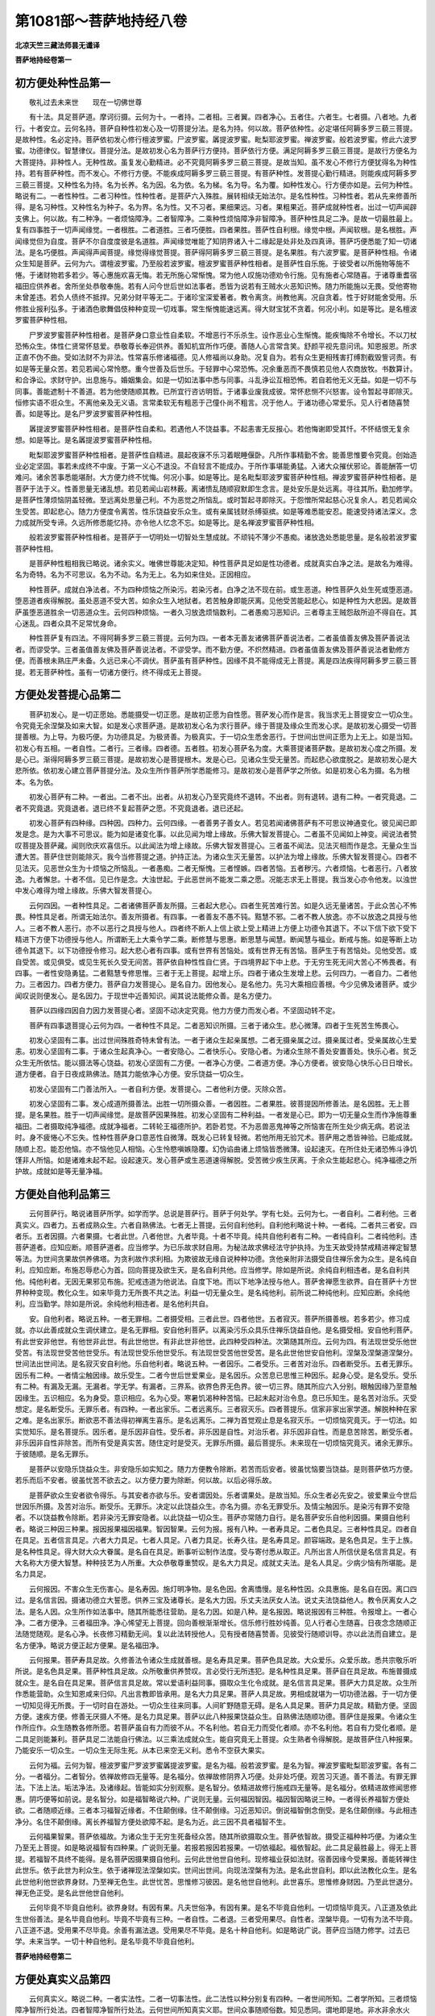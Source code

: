 第1081部～菩萨地持经八卷
============================

**北凉天竺三藏法师昙无谶译**

**菩萨地持经卷第一**

初方便处种性品第一
------------------

　　敬礼过去未来世　　现在一切佛世尊

　　有十法。具足菩萨道。摩诃衍摄。云何为十。一者持。二者相。三者翼。四者净心。五者住。六者生。七者摄。八者地。九者行。十者安立。云何名持。菩萨自种性初发心及一切菩提分法。是名为持。何以故。菩萨依种性。必定堪任阿耨多罗三藐三菩提。是故种性。名必定持。菩萨依初发心修行檀波罗蜜。尸波罗蜜。羼提波罗蜜。毗梨耶波罗蜜。禅波罗蜜。般若波罗蜜。修此六波罗蜜。功德律仪。智慧律仪。菩提分法。是故初发心名为菩萨行方便持。菩萨依行方便。满足阿耨多罗三藐三菩提。是故行方便名为大菩提持。非种性人。无种性故。虽复发心勤精进。必不究竟阿耨多罗三藐三菩提。是故当知。虽不发心不修行方便犹得名为种性持。若有菩萨种性。而不发心。不修行方便。不能疾成阿耨多罗三藐三菩提。有菩萨种性。发菩提心勤行精进。则能疾成阿耨多罗三藐三菩提。又种性名为持。名为长养。名为因。名为依。名为梯。名为导。名为覆。如种性发心。行方便亦如是。云何为种性。略说有二。一者性种性。二者习种性。性种性者。是菩萨六入殊胜。展转相续无始法尔。是名性种性。习种性者。若从先来修善所得。是名习种性。又种性名为种子。名为界。名为性。又不习者。果细果远。习者。果粗果近。菩萨成就种性者。出过一切声闻辟支佛上。何以故。有二种净。一者烦恼障净。二者智障净。二乘种性烦恼障净非智障净。菩萨种性具足二净。是故一切最胜最上。复有四事胜于一切声闻缘觉。一者根胜。二者道胜。三者巧便胜。四者果胜。菩萨性自利根。缘觉中根。声闻软根。是名根胜。声闻缘觉但为自度。菩萨不尔自度度彼是名道胜。声闻缘觉唯能了知阴界诸入十二缘起是处非处及四真谛。菩萨巧便悉能了知一切诸法。是名巧便胜。声闻得声闻菩提。缘觉得缘觉菩提。菩萨得阿耨多罗三藐三菩提。是名果胜。有六波罗蜜。是菩萨种性相。令诸众生知是菩萨。云何为六。谓檀波罗蜜。乃至般若波罗蜜。檀波罗蜜菩萨种性相者。是菩萨性自乐施。于彼受者以所施物等施不惓。于诸财物若多若少。等心惠施欢喜无悔。若无所施心常惭愧。常为他人叹施功德劝令行施。见有施者心常随喜。于诸尊重耆宿福田应供养者。舍所坐处恭敬奉施。若有人问今世后世如法事者。悉皆为说若有王贼水火恶知识怖。随力所能施以无畏。受他寄物未曾差违。若负人债终不抵捍。兄弟分财平等无二。于诸珍宝深爱著者。教令离贪。尚教他离。况自贪着。性于好财能舍受用。乐修胜业报利弘多。于诸酒色歌舞倡伎种种变现一切戏事。常生惭愧能速远离。得大财宝犹不贪着。何况小利。如是等比。是名檀波罗蜜菩萨种性相。

　　尸罗波罗蜜菩萨种性相者。是菩萨身口意业性自柔软。不增恶行不乐杀生。设作恶业心生惭愧。能疾悔除不令增长。不以刀杖恐怖众生。体性仁贤常怀慈爱。恭敬尊长奉迎供养。善知机宜所作巧便。善随人心言常含笑。舒颜平视先意问讯。知恩报恩。所求正直不伪不曲。受如法财不为非法。性常喜乐修诸福德。见人修福尚以身助。况复自为。若有众生更相残害打缚割截毁訾诃责。有如是等无量众苦。若见若闻心常怜愍。重今世善及后世乐。于轻罪中心常恐怖。况余重恶而不畏慎若见他人农商放牧。书数算计。和合诤讼。求财守护。出息施与。婚姻集会。如是一切如法事中悉与同事。斗乱诤讼互相恐怖。若自若他无义无益。如是一切不与同事。善能遮制十不善道。若为他使随顺其教。已所宜行咨访明哲。于诸事业废我成彼。常怀悲恻不兴怒害。设令暂起寻即除灭。恒修实语不诳众生。不离他亲及无义语。言常柔软无有粗恶于己僮仆尚不粗言。况于他人。于诸功德心常爱乐。见人行者随喜赞善。如是等比。是名尸罗波罗蜜菩萨种性相。

　　羼提波罗蜜菩萨种性相者。是菩萨性自柔和。若遇他人不饶益事。不起恚害无反报心。若他悔谢即受其忏。不怀结恨无复余想。如是等比。是名羼提波罗蜜菩萨种性相。

　　毗梨耶波罗蜜菩萨种性相者。是菩萨性自精进。晨起夜寐不乐习着眠睡偃卧。凡所作事精勤不舍。能善思惟要令究竟。创始造业必定坚固。事若未成终不中废。于第一义心不退没。不自轻言不能成办。于所作事堪能勇猛。入诸大众摧伏邪论。善能酬答一切难问。诸余苦事悉能堪耐。大方便力终不忧悔。何况小事。如是等比。是名毗梨耶波罗蜜菩萨种性相。禅波罗蜜菩萨种性相者。是菩萨于法于义。性善思量无诸乱想。若见若闻山岩林薮。离诸愦乱随顺寂默即生念言。是处安乐是处远离。寻往其所。勤加修学。是菩萨性薄烦恼阴盖轻微。至远离处思量己利。不为恶觉之所恼乱。或时暂起寻即除灭。于怨憎所常起慈心况复余人。若见若闻众生受苦。即起悲心。随力方便度令离苦。性乐饶益安乐众生。或有亲属钱财杀缚驱摈。如是等难悉能安忍。能速受持诸法深义。念力成就所受专谛。久远所修悉能忆持。亦令他人忆念不忘。如是等比。是名禅波罗蜜菩萨种性相。

　　般若波罗蜜菩萨种性相者。是菩萨于一切明处一切智处生慧成就。不顽钝不薄少不愚痴。诸放逸处悉能思量。是名般若波罗蜜菩萨种性相。

　　是菩萨种性粗相我已略说。诸余实义。唯佛世尊能决定知。种性菩萨具足如是性功德者。成就真实白净之法。是故名为难得。名为奇特。名为不可思议。名为不动。名为无上。名为如来住处。正因相应。

　　种性菩萨。成就白净法者。不为四种烦恼之所染污。若染污者。白净之法不现在前。或生恶道。种性菩萨久处生死或堕恶道。堕恶道者疾得解脱。虽处恶道不受大苦。如余众生入地狱者。若苦触身即能厌离。见他受苦能起悲心。如是种性为大悲因。是故菩萨虽堕恶道胜余一切恶道众生。云何四种烦恼。一者久习放逸烦恼数利。二者愚痴习恶知识。三者尊主王贼怨敌所迫不得自在。其心迷乱。四者众具不足常忧身命。

　　种性菩萨复有四法。不得阿耨多罗三藐三菩提。云何为四。一者本无善友诸佛菩萨善说法者。二者虽值善友佛及菩萨善说法者。而谬受学。三者虽值善友佛及菩萨善说法者。不谬受学。而不勤方便。不炽然精进。四者虽值善友佛及菩萨善说法者勤修方便。而善根未熟庄严未备。久远已来心不调伏。菩萨虽有菩萨种性。因缘不具不能得成无上菩提。离是四法疾得阿耨多罗三藐三菩提。若无菩萨种性。虽有一切诸方便行。终不得成无上菩提。

方便处发菩提心品第二
--------------------

　　菩萨初发心。是一切正愿始。悉能摄受一切正愿。是故初正愿为自性愿。菩萨发心而作是言。我当求无上菩提安立一切众生。令究竟无余涅槃及如来大智。如是发心求菩萨道。是故初发心名为求行菩萨。缘于菩提及缘众生而发心求。是故初发心摄受一切菩提善根。为上导。为极巧便。为功德具足。为极贤善。为极真实。于一切众生悉舍恶行。于世间出世间正愿为上无上。如是当知。初发心有五相。一者自性。二者行。三者缘。四者德。五者胜。初发心菩萨名为度。大乘菩提诸菩萨数。是故初发心度之所摄。发是心已。渐得阿耨多罗三藐三菩提。是故初发心是菩提根木。发是心已。见诸众生受无量苦。而起悲心欲度脱之。是故初发心是大悲所依。依初发心建立菩萨菩提分法。及众生所作菩萨所学悉能修习。是故初发心是菩萨学之所依。如是初发心名为摄。名为根本。名为依。

　　初发心菩萨有二种。一者出。二者不出。出者。从初发心乃至究竟终不退转。不出者。则有退转。退有二种。一者究竟退。二者不究竟退。究竟退者。退已终不复起菩萨之愿。不究竟退者。退已还起。

　　初发心菩萨有四种缘。四种因。四种力。云何四缘。一者善男子善女人。若见若闻诸佛菩萨有不可思议神通变化。彼见闻已即发是念。是为大事不可思议。能为如是诸变化事。以此见闻为增上缘故。乐佛大智发菩提心。二者虽不见闻如上神变。闻说法者赞叹菩提及菩萨藏。闻则欣庆欢喜信乐。以此闻法为增上缘故。乐佛大智发菩提心。三者虽不闻法。见法灭相而作是念。无量众生当遭大苦。菩萨住世则能除灭。我今当修菩提之道。护持正法。为诸众生灭无量苦。以护法为增上缘故。乐佛大智发菩提心。四者不见法灭。见恶世众生为十烦恼之所恼乱。一者愚痴。二者无惭愧。三者悭嫉。四者苦恼。五者秽污。六者烦恼。七者恶行。八者放逸。九者懈怠。十者不信。见已作是念。大浊世起。于此恶世尚不能发二乘之愿。况能志求无上菩提。我当发心亦令他发。以浊世中发心难得为增上缘故。乐佛大智发菩提心。

　　云何四因。一者种性具足。二者诸佛菩萨善友所摄。三者起大悲心。四者生死苦难行苦。如是久远无量诸苦。于此众苦心不怖畏。种性具足者。所谓无始法尔。善友所摄者。有四事。一者善友不愚不钝。黠慧不邪。二者不教人放逸。亦不以放逸之具授与他人。三者不教人恶行。亦不以恶行之具授与他人。四者终不断人上信上欲上受上精进上方便上功德令其退下。不以下信下欲下受下精进下方便下功德授与他人。所谓断无上大乘令学二乘。断修慧与思惠。断思慧与闻慧。断闻慧与福业。断戒与施。如是等断上功德令其退下。以下功德授令修习。起大悲心者有四事。或有世界有苦恼处。或有世界无有苦恼。菩萨生于有苦恼处。见他受苦。或自受苦。或见俱受。或见生死长久受无间苦。菩萨依自种性性自仁贤。于四境界起下中上悲。于无穷生死无间大苦心不怖畏者。有四事。一者性安隐勇猛。二者黠慧专修思惟。三者于无上菩提。起增上乐。四者于诸众生发增上悲。云何四力。一者自力。二者他力。三者因力。四者方便力。菩萨自力发菩提心。是名自力。因他发心。是名他力。先习大乘相应善根。今少见佛及诸菩萨。或少闻叹说则便发心。是名因力。于现世中近善知识。闻其说法能修众善。是名方便力。

　　菩萨以四缘四因自力因力发菩提心者。坚固不动决定究竟。他力方便力而发心者。不坚固动转不定。

　　菩萨有四事退菩提心云何为四。一者种性不具足。二者恶知识所摄。三者于诸众生。悲心微薄。四者于生死苦生怖畏心。

　　初发心坚固有二事。出过世间殊胜奇特未曾有法。一者于诸众生起亲属想。二者无摄亲属之过。摄亲属过者。受亲属故心生爱恚。初发心坚固有二事。于诸众生起真净心。一者安隐心。二者快乐心。安隐心者。为诸众生除不善处安置善处。快乐心者。贫乏众生无所依怙。能以摄法等心饶益。初发心坚固有二方便。一者净心方便。二者道方便。净心方便者。彼安隐心快乐心日日增长。道方便者。自于日夜成熟佛法。随其力能依净心方便。安乐饶益一切众生。

　　初发心坚固有二门善法所入。一者自利方便。发菩提心。二者他利方便。灭除众苦。

　　初发心坚固有二事。发心成道所摄善法。出胜一切所摄众善。一者因胜。二者果胜。彼菩提因所修善法。是名因胜。无上菩提。是名果胜。胜于一切声闻缘觉。是故菩萨因果殊胜。初发心坚固有二种利益。一者发是心已。即为一切无量众生而作净施尊重福田。二者摄取纯净福德。成就净福者。二转轮王福德所护。若卧若觉。不为恶兽恶鬼神等之所恼害在所生处少病无病。若说法时。身不疲惓心不忘失。性种性菩萨身口意恶性自微薄。既发心已转复轻微。若他所用无验咒术。菩萨用之悉皆神验。已能成就。随顺上忍。能忍他恼。亦不恼他见人相恼。心生怜愍嗔嫉隐覆。幻伪谄曲诸上烦恼皆悉微薄。设起速灭。在所住处无诸恐怖斗诤饥馑非人所恼。如是诸难未起不起。设起速灭。发心菩萨或生恶道速得解脱。受苦微少疾生厌离。于余众生能起悲心。纯净福德之所护故。成就如是等无量净福。

方便处自他利品第三
------------------

　　云何菩萨行。略说诸菩萨所学。如学而学。总说是菩萨行。菩萨于何处学。学有七处。云何为七。一者自利。二者利他。三者真实义。四者力。五者成熟众生。六者自熟佛法。七者无上菩提。云何自利他利。自利他利略说十种。一者纯。二者共三者安。四者乐。五者因摄。六者果摄。七者此世。八者他世。九者毕竟。十者不毕竟。纯共自他利者有二种。一者纯自利。二者纯他利。违菩萨道者。应知应断。顺菩萨道者。应当修学。为已乐故求财自用。为秘法故求佛经法守护执持。为生天故受持禁戒精进禅定智慧等法。为世间贪果故供养佛塔。为贪利故作求利相。为欺彼故无缘自说种种功德。贪他亲附非法摄受自住禅乐舍为众生。是名纯自利。应知应断。布施忍辱悲心为首。回向菩提及欲生天。是名自利共他。应当修学。除如是所说。余纯自利相违者。是名自利共他。纯他利者。无因无果邪见布施。犯戒违道为他说法。自度下地。而以下地净法授与他人。菩萨舍禅愿生欲界。自在菩萨十方世界种种变现。教化众生。如来毕竟力无所畏不共之法。利益一切无量众生。是名纯他利。前所说二种纯他利。应知应断。余纯他利。应当勤学。除如是所说。余纯他利相违者。是名他利共自。

　　安。自他利者。略说五种。一者无罪相。二者摄受相。三者此世。四者他世。五者寂灭。菩萨所摄善根。若多若少。修习成就。亦以此善成就众生调伏建立。是名无罪相。安自他利菩萨。以离染污乐众具乐住禅乐饶益自他。是名摄受相。安自他利菩萨。有此世安非他世。有他世非此世。有此世他世。有非此世非他世。此四种受四种法。次第随其所应。云何为四。有法现世受乐他世受苦。有法现世受苦他世受乐。有法现世受乐他世受乐。有法现世受苦他世受苦。是名此世他世安自他利。涅槃及涅槃道涅槃分。世间法出世间法。是名寂灭安自利他。乐自他利者。略说五种。一者因乐。二者受乐。三者苦对治乐。四者断受乐。五者无罪乐。因乐有二种。一者情尘触因缘。故乐受生。二者今世后世爱果业。是名因乐。众苦息已思惟三种因乐。起身心受。是名受乐。受乐有二种。有漏及无漏。无漏者。学无学。有漏者。三界系。欲界色界无色界。彼一切三界。随其所应六入分别。眼触因缘乃至意触因缘生。五识相应。名为身受。意识相应。名为心受。寒暑饥渴种种苦恼。已起未起对治令息。息已乐知生。是名苦对治乐。灭受想定。是名断受乐。无罪乐者。有四种。一者出家乐。二者远离乐。三者寂灭乐。四者菩提乐。信家非家出家学道。解脱种种在家之难。是名出家乐。断欲恶不善法得初禅离生喜乐。是名远离乐。二禅为首觉观止息是名寂灭乐。一切烦恼究竟灭。于一切法。如实觉知乐。是名菩提乐。因乐者。是乐因非自性。受乐者。非乐因是自性。对治乐者。非乐因非自性。而是息苦除苦。断受乐者。非乐因非自性非除苦。而所有受是真实苦。随住定时是受灭。无罪乐所摄。最后菩提乐。未来现在一切烦恼究竟灭。诸余无罪乐。于彼随顺。是名无罪乐。

　　是菩萨以安隐乐饶益众生。非安隐乐如实知之。随力方便教令除断。若苦而后安者。彼虽忧恼要当饶益。是则菩萨依巧方便。若乐而后不安者。彼虽忧苦不欲去之。以方便力要为除断。何以故。以后必得乐故。

　　是菩萨欲众生安者欲令得乐。与其安者亦欲与乐。安者谓因处。乐者谓果处。是故当知。乐众生者必先安之。彼爱果业今世后世因乐所摄。及苦对治乐。断受乐。无罪乐。决定以此饶益众生。亦名为摄。亦名无罪受乐。及情尘触因乐。是染污有罪不安隐者。不以饶益教令除断。若非染污无罪安隐者。以此饶益一切众生。菩萨亦常随力自行。是名菩萨安乐自他利因摄。果摄自他利者。略说三种因三种果。报因报果福因福果。智因智果。云何为报。报有八种。一者寿具足。二者色具足。三者种性具足。四者自在具足。五者信言具足。六者大力具足。七者人具足。八者力具足。长寿久往。是名寿具足。颜容端政。是名色具足。生于上族。是名种性具足。得大财大众大眷属。是名自在具足。断事听讼制作法度。受与寄付悉从取正。凡所出言人所信伏是名信言具足。有大名称大方便大智慧。种种技艺为人所重。大众恭敬尊重赞叹。是名大力具足。成就丈夫法。是名人具足。少病少恼有所堪能。是名力具足。

　　云何报因。不害众生无伤害心。是名寿因。施灯明净物。是名色因。舍离憍慢。是名种性因。众具惠施。是名自在因。离口四过。是名信言因。摄诸功德立大誓愿。供养三宝及诸尊长。是名大力因。乐丈夫法厌女人法。说丈夫法饶益他人。教令厌离女人之法。是名人因。众生所作如法事中。随其所能悉往营助。是名力因。如是八种。是名报因。略说报因有三种胜。令报增上。一者心净。二者方便净。三者福田净。净心悕望无上菩提。回向善根渐渐增长。信乐修行胜妙纯善。见人行者心生随喜。日夜念念随顺正法随觉随观。是名心净。长夜修习精勤无间。复以此法转授他人。见有授者随喜赞善。见彼受行随顺训导。亦以此法而自建立。是名方便净。略说方便正起方便果。是名福田净。

　　云何报果。菩萨寿具足故。久修善法令诸众生成就善根。是名寿具足果。菩萨色具足故。大众爱乐。众爱乐故。悉共宗敬乐听所说。是名色具足果。菩萨种性具足故。众所敬重供养赞叹。言必受行无所违犯。是名种性具足果。菩萨自在具足故。布施普摄成就众生。是名自在具足果。菩萨信言具足故。常以爱语利益同事。摄取众生化令成就。是名信言具足果。菩萨大力具足故。众生所作悉能营助。众生知恩咸来归仰。凡出言教即皆承用。是名大力具足果。菩萨人具足故。男相成就堪为一切功德法器。于一切方便一切知见得无所畏。于一切时自在游处。一切众生往来同事。人间旷野随意无碍。是名人具足果。菩萨力具足故。精勤方便。坚固方便。速疾方便。修善无厌摄人不惓。是名力具足果。菩萨以此八种报果饶益众生。自熟佛法随顺功德。菩萨住是报果。令诸众生作所应作。众生随教各修所愿。若菩萨虽自有力而彼不从。不名利他。若自无力而受化者顺。亦不名利他。若自有力受化者顺。是二具足则能兼利。菩萨具足二法能自行佛法。以三乘法成就众生。能自究竟无上菩提。众生熟者令得解脱。是故菩萨住八种报果。乃能安乐一切众生。一切众生无际生死。从本已来空无义利。悉令不空获大果实。

　　云何为福。云何为智。檀波罗蜜尸罗波罗蜜羼提波罗蜜。是名为福。般若波罗蜜。是名为智。禅波罗蜜毗梨耶波罗蜜。各有二分。一者福分。二者智分。依禅故修四无量等。是名福分。依禅故修阴界入巧便。处非处巧便。观苦习灭道。善不善法。有罪无罪法。下法上法。垢法净法。及诸缘起。皆能如实分别观察。是名智分。依精进故修行施戒四无量等。是名福分。依精进故修闻思修惠。阴巧便等如前说。是名智分。如是福智略说六种。广说则无量。云何福因智因。福因智因略说三种。一者得长养福智方便处欲。二者随顺近缘。三者本习福智近缘者。不住颠倒缘。住不颠倒缘。习近恶知识。倒说福智倒念倒受。是名住颠倒缘。与此相违净分。名住不颠倒缘。离长养福智方便处欲障不起。是名为近。此三因不具者福智不生。

　　云何福果智果。菩萨依福故。为诸众生于无穷生死备经众苦。随其所欲摄取众生。菩萨依智故。摄受正福种种巧便。为诸众生乃至无上菩提。如是略说福智有四种果。广说则无量。若报若报因若报果。一切依福起。福依智起。此二具足最胜最上。得无上菩提。若福智不具终不能得。是名菩萨因摄果摄自他利。云何此世他世自他利。现修福业获如法财。宿善因缘今受果报。善能转禅住此世乐。依于此世为利众生。依于诸禅现法涅槃如实。世间出世间。向现法涅槃有为法。是名此世自利。即以此法教化众生。是名此世他利他世欲界身财。乃至禅无色生。此世忧苦。思惟修习彼因。是名他世自他利。此世喜乐。思惟修身财因。乃至此世退分。禅无色正受。是名此世他世自他利。

　　云何毕竟不毕竟自他利。欲界身财。有因有果。凡夫世俗净。有因有果。是名不毕竟自他利。一切烦恼毕竟灭。八正道及依此生世俗善法。是名毕竟自他利。毕竟不毕竟有三种。一者自性。二者退。三者受用果尽。自性者。涅槃毕竟。一切有为法不毕竟。八正道不退。受用果不尽毕竟。余善有漏法退。受用果尽不毕竟。是名十种自他利。如是略说广说。菩萨应当随力修学。过去已学。未来当学。一切十种自他利。是名毕竟不毕竟自他利。

**菩萨地持经卷第二**

方便处真实义品第四
------------------

　　云何真实义。略说二种。一者实法性。二者一切事法性。此二法性以种分别复有四种。一者世间所知。二者学所知。三者烦恼障净智所行处法。四者智障净智所行处法。云何世间所知真实义耶。世间众事随顺俗数。知见悉同。谓地即是地。非水非余水火风。色声香味触乃至苦乐。略说此物。即此物非彼物。如是一切决定意解所行处事。世间本来自忆想知不从修习。是名世间所知真实义也。云何学所知真实义耶。如世智人依现智比智。及从师闻思量修学。彼决定智所行处事。结集建立。是名学所知真实义也。云何烦恼障净智所行处法真实义耶。一切声闻缘觉无漏智。若无漏方便。若随生世智修行境界。于彼智缘中烦恼障净。未来世障毕竟不起。是名烦恼障净智所行处法真实义也。所谓四圣谛苦集灭道。观此四谛入无间等惠及无间等所起智慧。声闻缘觉见阴离阴我不可得。诸行缘起生灭和合。阴与离阴。无我人性修习知见。云何智障净智所行处法真实义耶。智所知碍。是名为障。彼智障解脱智修行境界。是名智障净智所行处法真实义也。所谓诸佛菩萨入无我法。入已清净。于一切法离言说自性假名自性。离诸妄想。平等大智修行境界。第一如实无上无边。一切法择永灭不起。

　　又真实相建立二种。一者有性。二者无性。有性者。建立施设假名自性。久远已来世间计着。一切忆想虚妄根本。所谓是色是受想行识眼耳鼻舌身意。地水火风。色声香味触法。乃至涅槃。如是世间假名有自性法。是名为有。无性者。色假名。乃至涅槃假名。无事无依假名。所依一切悉无。是名为无。如上所说。有无是二。俱离法相。所摄二法无有二。无二者。是名中道。离于二边。是名无上。如是真实。是佛世尊净智境界。是诸菩萨所应修学。若修学者。名为大智方便菩萨。当得阿耨多罗三藐三菩提。何以故。菩萨与空解脱相应。在于生死如实知生死。不于生死无常等行而生厌离。能成就佛法利益众生。若不如实知生死者。不能舍离贪恚痴等一切烦恼。若不舍离则以染污受诸生死。以染污心受生死者。不能成就佛法利益众生。若于生死无常等行生厌离者。是菩萨疾得涅槃。疾得涅槃者。亦不能成就佛法利益众生。云何能得阿耨多罗三藐三菩提。若空解脱相应菩萨。则不畏涅槃亦不求涅槃。若菩萨畏涅槃者。不能满足涅槃道。以畏涅槃故不见涅槃功德利益。不见涅槃功德利益。清净信乐皆悉远离。若菩萨求涅槃者。多修习故疾般涅槃。疾般涅槃者。不能成就佛法利益众生。若于生死不如实知。则长受生死。若厌生死。则疾般涅槃若畏涅槃者。不能满足涅槃之道。若求涅槃多修习者。则疾般涅槃。当知是菩萨于阿耨多罗三藐三菩提无大方便。若于生死得如实知。则于生死心不染着。若于生死无常等行不厌离者。不疾涅槃。不畏涅槃者。则能满足涅槃之道。深见涅槃功德利益。若不勤求疾涅槃者。当知是菩萨于阿耨多罗三藐三菩提有大方便。是大方便依第一空解脱。是故名为修第一空解脱菩萨最大方便。谓向如来无上大智故。

　　复次菩萨从久远来入无我法智。离言语自性。一切法如实知已。无有一法可起妄想随事取。随如取。不如是念。是事是如。但行其义。行第一义已。一切法如无等等。如实知见。一切平等。观平等心。得第一舍。依第一舍已。一切经论一切巧便。悉善通达。一切苦难终不退转。其心坚固身无疲极。所为巧便得大念力。于诸巧便亦不自高。法化众生无所秘惜。于诸巧便心不怯弱。有所堪能终不退减。能被具足大坚固铠。如是如是。生死苦增。如是如是。堪能增长。无上菩提。如是如是。功德转增。如是如是。憍慢惭减。如是如是。智慧转明。如是如是。彼彼诤讼。犯戒烦恼。皆悉了知。知已放舍。如是如是。功德增长。如是如是。愈更覆藏不令他知。不为利养菩萨如是等无量福利。顺菩提道悉依彼智。是故菩萨。已得菩提今得当得。悉依彼智非余。若劣若胜如是离虚妄。菩萨有如是等无量福利。自能成就无上佛法。以三乘法利益众生。是名正趣。正趣已。自于身财远离贪爱。学离爱已。复教众生令离贪爱。舍于身财等心众生给施所须。善摄诸根。学身口律仪。性不乐恶仁贤真实。忍他侵逼及诸恶行。修学忍已。嗔恨转薄不恼逼他。一切明处精勤修学。善为众生决诸疑难摄取饶益。亦自摄受一切智因。内摄其心安住正受。净四梵处游五神通。一切事业悉方便学一切巧便。若立若废终不疲厌。能善观察第一真实。能善修学第一大乘。终不愿求现世涅槃。如是平等究竟具足。于诸大德奉事供养。于恶众生兴大悲心。随力所能为除恶行。于己嫌恨不饶益者。为起慈心随力堪任不谄不伪安乐饶益。令彼结恨过恶自灭。饶益己者。以等以增。知恩报恩。如法所求皆令满足。若自无力。彼虽不请要作方便。心不休息。令彼知我无所遗惜。是名菩萨远离虚妄。依第一实智。平等方便。

　　云何知一切法离于言说。此施设假名自相诸法。所谓色受想行识乃至涅槃。当知假名无有自性。亦不离彼有。言说行处言说境界。如是无有自性。如言语所说。亦不一切都无所有。如是无所有。亦非一切都无所有。彼云何有有实谤实。此二俱离如是有。是名第一义自性。离一切妄想。智慧行处。若法随说有事转者应有自性。若然者。一法一事应有众多自性。何以故。谓一法一事有众多名字施设故。亦非多名有决定性。亦非一名有自性。余名无自性。是故施设假名。多名一名悉无自性。

　　复次色乃至涅槃。法若随名字有自性者。要先有法而后随意制名。未有名时彼法应无自性。若无自性者。无事制名。是义不然。无名有法。是亦不然。若法本来自性是色。然后以名字言说摄取是色。若然者应离名有色。施设众生应自知。是色不待名知。而众生无名则不知色。以是故知一切诸法离言说自性。如色乃至涅槃亦复如是。复次有二种人坏佛正法。一者若色等诸法色等诸事。施设假名说自性自相。于不实法妄想计着。二者施设假名处假名所依。离言说自性。第一实义诽谤毁灭。一切都无所有。如前说。建立不实法妄相过恶者。谓于色等诸法色等诸事。非实计实。以是过故。破坏正法。又色等诸法色等诸事。因缘分齐诽谤毁灭。都无所有。破坏正法。今当说色等诸法事。因缘分齐。诽谤说言。无有真实。亦无假名。二俱不然。如士夫等阴。说名为人。是则可尔。无事说人则不应尔。如无事说人。如非无事说人。如是因缘分齐色等法建立假名。非是无事而立假名。是则应尔若但假名而无事者。则无依处。亦无假名是不应尔。是人闻难解修多罗大乘甚深空相应义。于如实说一向不解。作不正思惟虚妄分别。以无巧便慧作如是说。一切皆是假名无有真实。作如是观。是为正观。是等于假名所依悉无所有。假名亦无。假名既无。假名真实亦无所有。真实假名。是二俱谤者。是名都无。如是说无者。智慧梵行人。不应共语。不应共住。是为自坏亦坏世间。是故世尊。为是事说。宁起身见不恶取空。何以故。起身见人。于所知戒不谤一切所知。不因此见堕于恶道。不坏他信乐。离苦解脱亦不作留难。亦能建立真谛正法。不于戒律而生懈慢。恶取空者。于所知戒又复诽谤一切所知。以是缘故堕于恶道。亦坏他信乐。离苦解脱亦作留难。于戒慢缓谤实法故破坏佛法。云何为恶取空。若沙门婆罗门。谓此彼都空。是名恶取空。何以故。若言此空无彼性。若言此空有此性。是义应尔。若一切无性。何处何法空。亦不应言此即此空。何等为善取空。若于此物无彼物。故名为空。此物不空如实知是名如实不颠倒。空谓色等施设假名。无有自性。而色等有余。谓色等假名事因缘分齐。俱如实知。谓事分齐有事分齐。假名分齐。不立非实不诽谤实。不增不减不举不下。如实如如。离言说自性如实知。是名善取空。正智所知。我以具足思量结集。说一切法离言说自性。从佛所闻。一切法离言说自性。今当说如佛世尊趣有契经。说偈显示。

　　如以种种名　　用说种种法

　　此亦无有彼　　是法法如是

　　此偈显示施设假名。名色等诸法。以色等名。宣说诸法。流通言教。说色乃至涅槃。色等假名。无色等自性。色等法亦无余自性。此色等假名。诸法离言说。义无所有。是名第一义自性法。如世尊义品说。

　　世间集言说　　牟尼悉不着

　　不着孰能着　　不起见闻着

　　此偈显示以色等假名施设色等事。是名世间集言说。此假名。彼事无彼自性。何以故。建立及谤。无有此见故。无彼颠倒见。是名见不着。如是不着。谁能起见着于色等事。若建立。若诽谤。不起着。正观境界。是名为见。听所知言说。是名为闻。是故见闻不起染着。于彼缘中一切舍离。是名不起见闻着。

　　复次佛为讪大迦旃延比丘说。比丘不依地修禅。不依水火风。不依空识无所有非想非非想。非此世非他世。非日月。非见闻觉知。非求非得非觉非观。不依此等而修禅定。云何不依地乃至不依觉观而修禅定。迦旃延。若地地想除。乃至一切一切想除。比丘如是修禅。是名不依地修禅。乃至不依一切修禅。比丘如是修禅者。释天大力天梵天悉来礼敬说偈赞叹。

　　南无最胜士　　南无士之上

　　今我不知汝　　何所依而禅

　　此契经显示地等假名众事。于彼地等施设假名。是名地想。又此地等想。于彼假名事。若建立自性。若一切毁灭。坏第一义摄受诽谤。是名为想。若除彼想。是名为断。是名为舍。当知是名。从诸如来第一义师。闻一切诸法离言说自性。如是一切法离言说自性者。一切言说为何所应。若无言语不能为人说离言法。既无说亦无闻。无说无闻。彼一切法离言说自性。无能知者。是故应有言说令彼闻知。如是如实。凡愚不知。以是因缘起八种妄想而生三事。一切众生器世间增。一者自性妄想。二者差别妄想。三者摄受积聚妄想。四者我妄想。五者我所妄想。六者念妄想。七者不念妄想。八者俱相违妄想。是名八妄想。

　　云何所生三事。一者自性妄想。差别妄想。摄受积聚妄想。此三妄想。是妄想虚伪处。虚伪攀缘事。由此而生。于色等假名。若彼事处。以名想言语摄受增长。无量虚伪常行不息。二者彼我我所妄想。此二妄想是身见。身见为一切见根本及慢根本。我慢能生一切诸慢。三者彼念妄想。不念妄想。俱相违妄想。随其所应生贪恚痴。是名八种妄想生三种事。所谓妄想处虚伪事。身见我慢事。贪恚痴事。依妄想虚伪生身见我慢。依身见我慢生贪恚痴。此三种事。一切世间积聚分。一切炽然。

　　云何自性妄想。于色等假名事。若妄想言是色。是名自性妄想。云何差别妄想。于此色等假名事。言此是色此非色。此可见此不可见。此有对此无对。此有漏此无漏。此有为此无为。如是等无量分别于自性妄想处作差别妄想。是名差别妄想。云何摄受积聚妄想。于色等假名事。我人寿命众生。于彼俗数妄想于色等饶益。积聚多法。积聚摄受。因起舍宅军众林丛饮食衣服车乘。于彼俗数妄想饶益。是名摄受积聚妄想云何我我所妄想。若彼诸事。是有漏受阴。久远积习我我所著。是故无摄受处。习自见处事。以是因缘。起不如实妄想。是名我我所妄想。云何念妄想。于彼净妙及所喜事。缘妄想。云何不念妄想。于不净及所不喜事。缘妄想。云何念不念俱相违缘妄想。于彼净不净所喜所不喜俱离事。缘妄想。彼略说有二事。谓妄想及妄想依。妄想缘事此二事。俱从本来各各相因。过去妄想生现在妄想缘事。现在妄想缘事生现在缘事妄想。不知现在妄想故。复生未来妄想缘事。缘事生已。必复生彼缘事妄想。

　　云何知妄想。有四种求。四种如实知。云何四种求。一者名求。二者事求。三者自性施设求四者差别施设求。名求者。菩萨于名名分齐观名求。如是事事分齐观。事求。自性施设。自性施设分齐观。自性施设求。差别施设差别施设分齐观。差别施设求。彼名与事。若离相观。若合相观。名事合依。自性施设。差别施设观。云何四如实知。随名求如实知随事求如实知。随自性施设求如实知。随差别施设求如实知。云何随名求如实知。菩萨于名名分齐。求如是名如实知。此名为此事立为想为见为流布。于色等假名事。不立色等名者。无有能知色等事者。若不知者。无思量事。会无思量者。则无言说。如是如实知者。是名随名求如实知。云何随事求如实知。菩萨于事事分齐。求观色等假名事。一切言说事离言说。是名第二随事求如实知。云何随自性施设求如实知。菩萨于色等假名事。自性施设。自性施设分齐。求彼自性施设。此自性事。观自性相如实知。如化如影如响如焰如水中月如梦如幻。观自性相无有真实。是名第三如实知甚深义处随自性施设求如实知。云何随差别施设求如实知。菩萨于差别施设差别施设分齐。求是假名色等事。差别施设不二。观彼事非有性非无性。言说自性不可得。亦非无性。离言说自性而建立性。非有色。第一义谛故。亦非无色。世谛有色故。如有性无性色非色。如是可见不可见。一切法差别施设。皆如是知。此差别施设不二义如实知。是名随差别施设求如实知。若彼八种邪妄想愚痴凡夫。生三种事增长世间。彼四种如实知不具足者。彼邪妄想烦恼起起烦恼故受生死。受生死故随生死生老病死等众苦增长。若菩萨依四种如实知。现世知八种妄想。现世知已。未来依处缘中虚伪事则不复起。彼事不起者。彼未来缘中妄想不生。如是彼事彼妄想灭已。一切虚伪亦灭。虚伪灭已菩萨疾得大乘大般涅槃。现世能得奇特大士行处。净智成就一切大自在力。所谓种种化化神力。种种变变神力。一切智知无所挂碍随其所欲存亡自在。得如是等无量自在。名一切众生最胜无上。如是一切自在菩萨。成就五种上妙功德。一者得第一净心。寂灭正受。而不寂灭一切烦恼。二者一切明处清净知见增长无减。三者为众生故。处在生死而不疲厌。四者善入如来言说旨趣。五者善解大乘不从他受。如是五种功德为五种业。一者现世第一乐住。开觉方便。生身心方便。疲劳悉灭是心寂静。功德之业。二者成就一切佛法。是一切明处。清净知见。功德之业。三者成就众生。是于生死而不疲厌功德之业。四者教化众生起未起疑能为开解。护持正法令得久住。有相似法能灭正法者。善知善说能令除灭。是善入如来言说旨趣。功德之业。五者降伏一切外道异论。坚固精进正愿不灭。是善解大乘不从他受。功德之业。如是菩萨一切所作。皆是五功德业之所摄。谓不染污乐。成熟佛法。成就众生。护持正法。降伏异论。炽然精进。正愿不动。彼四种真实义。初第二是下。第三是中。第四是上。

方便处力品第五
--------------

　　云何为力。略说有三种一者诸佛菩萨得自在三昧。依自在三昧。随其所欲一切堪能。是名圣力。二者法有大果有大利益。是名法力。三者诸佛菩萨先大福德方便成就。诸佛菩萨有俱生奇特未曾有法。是名俱生力。复次此三种力。以种分别。诸佛菩萨有五种力。一者神通力。二者法力。三者俱生力。四者共一切声闻缘觉力。五者不共力。神通者。所谓六通。一者神足。二者天耳。三者他心智。四者宿命智。五者生死智。六者漏尽作证。是名神通力。法力者。所谓六波罗蜜檀波罗蜜。尸罗波罗蜜。羼提波罗蜜。毗梨耶波罗蜜。禅波罗蜜。般若波罗蜜。是名法力是诸法有所堪能。故名法力。云何神足。略说有二种。一者变。二者化。若以种分别则有无量。云何变神足以种分别。所谓震动。炽然。充满。示现。转作异分。去来。大小。色像入身。所往相似。隐显自在。障他神通。与辩。与念。与乐。放大光明。如是等比名变神足。震动者。谓佛菩萨得自在三昧。能有所作震动。寺舍城郭宫殿聚落田宅。地狱畜生饿鬼人天及四天下。千世界二千世界三千世界。百三千世界千三千世界万三千世界。乃至无数三千大千世界。皆悉震动。炽然者。身上出火身下出水。身上出水身下出火。入火三昧举身洞然。现种种色青黄赤白红颇梨色。充满者。身放光明充满一舍。乃至充满无量无数三千大千世界。示现者。谓安坐去来。现为沙门众婆罗门众声闻众缘觉众菩萨众。天龙夜叉乾闼婆阿修罗迦留罗紧那罗摩睺罗伽人非人等众。诸佛菩萨。下至恶道上至人天。皆悉示现。乃至十方恒河沙刹亦复如是。过无量恒河沙刹有佛名刹名。悉能示现。亦说彼佛及国土名号。复过是数随其所欲悉能示现。转作异分者。或变地为水即是真水。如实非余。变作火风亦复如是。如地水火风亦复如是即是非余。如四大色香味触。草木泥土变为饮食衣服璎珞香华涂香诸庄严具。沙砾瓦石变为众宝。雪山王等一切诸山变为金色。一切即是如实非余。好色众生变为恶色。恶色众生变为好色。或好恶色变为中色。或中间色变为好恶色。如好恶色。支节具足。若不具足。若肥若瘦。如是等比所有自相。能变其色自在无碍。非一切变随其所欲。来去者。石壁无碍。上至梵世乃至色究竟天。若来若去。悉得自在。周遍十方无量无边三千大千世界。若化身若粗四大身。若来若去。亦复如是。若远近想。即时往返。大小者。能令雪山如一微尘。令一微尘如雪山王。色像入身者。诸沙门婆罗门一切大众。若村若城草木丛林及诸山地。一切色像悉内身中。时诸大众。各各自见入菩萨身。所往相似者。若至刹利众。如彼色像。身量修短音声语言。悉与彼同。彼之所说。与彼同说。彼所不能为其开演。广说正法令欢喜已。即于前没不令彼知。谁出谁没。为天为人。如刹利婆罗门居士沙门众。四天王天。三十三天。夜摩天。兜率陀天。化乐天。他化自在天。梵身天。梵众天。大梵天。少光天。无量光天。光音天。少净天。无量净天。遍净天。无障天。福生天。广果天。无烦天。无热天。善见天。善现天。色究竟天。亦复如是。隐显者。于大众前作百作千。或复过是乃至无量。然后还没。没已复现。自在者。菩萨能令众生若来若去若住若语。障他神通者。如来神力悉能障蔽诸余神力。亦能令现究竟菩萨一生补处。除如来及等行菩萨。悉能障蔽其余菩萨。除上及等亦悉能障。与辩者。无辩众生能与辩才。与念者。于法失念能令忆念。与乐者。广说正法令彼得闻。随彼身心摄取饶益得止息乐。离诸阴盖专心听法随其时节。非究竟乐四大错乱能令调适。非人所恼亦令休息。放大光明者。谓佛菩萨神力放光遍至十方无量世界。地狱众生苦痛休息。上至诸天龙夜叉乾闼婆阿修罗迦楼罗紧那罗摩睺罗伽人非人等。令见光明来至佛所。他方世界诸菩萨众悉皆来集。略说十方世界无量诸佛无量光明。饶益安乐无量众生。是名转变神足。若以种分别则无量无数。除其自性变为余事。是故名为转变神足。

　　云何化神足。略说无事化作随其所欲悉能化现。是名化神足。是化多种。或化身或化语。化身者。或似自身或不似。或似他身或不似。又自身他身相似不相似。化作相似根及根所依。非作实根。又复化作相似境界。谓饮食众宝色香味触所摄众具。一切随意。又自身相似。或作一身。或作无量。天龙夜叉乾闼婆阿修罗迦楼罗紧那罗摩睺罗伽人非人等。种种色像。人及畜生饿鬼地狱。声闻缘觉菩萨如来。如是色像。随其所应悉能化作。自相似身。若异自身。名不相似。他天身等化令相似。是名他相似化。若作彼天不相似身。是名他身不相似化。如天身乃至佛身亦复如是。无量身者。谓佛菩萨。于十方无量无数世界。一时化作种种色像。饶益十方无量众生。佛及菩萨虽至余方。化住如故。或为众生暂现如幻。或作饮食衣服车乘金银真珠琉璃颇梨珂珼玉石如是等物一切化现。如实不异常得受用。是名化身。

　　化语者。妙音具足。广音具足。或从自身起。或从他身起。或无所从起。或说正法。或随事教责。妙音者。谓佛菩萨化作口语。其声深远犹如雷震。或复微妙如迦陵毗伽音。可乐声。悦乐声。可爱声。如是广化无量音声。言辞辩正。易知喜闻。随顺无尽。广声者。谓佛菩萨。化大音声。令天龙夜叉乾闼婆阿修罗迦楼罗紧那罗摩睺罗伽人非人等。声闻缘觉诸大菩萨。无量众会。乃至一由旬。若内若外。周遍普闻。若小千世界。中千世界。大千世界。乃至十方无量世界。亦悉普闻。为众生故。从其自身。以一音声说无量法。从他起者。化作他语为人说法。除其放逸。无所从起者。空中化声犹如人语。说正法者。为愚痴众生演说正法。令得开解。随事教责者。彼虽不疑得信乐心而为放逸。令生惭愧起不放逸。如是众多。略说三种。化身。化声。化境界。是名化神足。若一一分别则有无量。如是诸佛菩萨二种神足。能办二事。一者为令众生生信乐故。神足现化令入佛法。二者摄苦众生安隐利益。

　　云何宿命智通。谓佛菩萨自知宿命。如是众生是我名字。如契经广说。知他宿命亦如己身。自知宿命能令他知。所知众生本。同事者亦能令彼自识宿命。彼诸众生知与菩萨昔同事已。亦复知余众生与己同事。亦复能令其余众生展转相知。宿命名字名字等种种因缘。此中应广说。从今现在及过去世。乃至无量无数劫事。念念中间。巨细多少次第悉知是名诸佛菩萨宿命智通。菩萨自知宿世行菩萨道未曾有事。能为众生开示显现令其敬信。爱乐佛法厌离生死。亦为显示过去因果。令计常者远离常见。谓于过去妄想常见及以断见。云何生死智通。谓佛菩萨天眼清净过于人眼。见诸众生死时。好色恶色下色上色。乃至后生。渐渐增长诸根成熟。身诸所作善不善无记。天眼光明照见悉知。乃至化色天细微色。一切悉见。上至色究竟天下至无择地狱。于十方世界亦不一一别相方便。十方无量无边世界一切色像。一时普观。于彼彼佛刹彼彼如来种种大众会坐说法。如是一切悉见无余。

　　云何天耳智通。谓佛菩萨以天耳闻天人音声。圣声非圣声。粗声细声辩声不辩声。化声非化声。远声近声一切悉闻。若作有限方便者。上至色究竟天。若无限者。乃至上方无量世界。天声者。从四天王乃至色究竟。人声者。一切四天下声。圣声者。谓诸佛菩萨声闻缘觉所出音声。教诫众生。所谓示教赞喜。令修善法舍不善法。彼诸众生无染心者。受诵论议如法问难。与念教诫及余一切善语利益。如是等声。是名圣声。非圣声者。谓诸众生妄语两舌恶口绮语。从无择狱上至诸天。诸方众生种种诸声。粗声者。谓大众生声。大众会声。种种苦痛迫切之声。相呼唤声。雷霆声。鼓贝声。细声者。乃至耳语极微细声辩声者。谓义理可解。不辩声者。谓义理不可解。如陀弥罗国语。风雨声草木声。鹦鹉鸲鹆声。拘耆罗声。命命鸟等众鸟之声。化声者。谓神通自在。随众生心化作诸声。远声者。除佛菩萨所住村落城邑中声。其余乃至十方无量世界一切音声。诸佛菩萨。以天眼见乃至十方身之所作净不净色。见已方便随宜利益。以天耳闻口之所行净不净声。闻已方便随宜利益。是名略说诸佛菩萨天眼天耳之所作为。

　　云何知他心智通。谓佛菩萨以知他心智通。知十方无量无边世界众生烦恼缠心。知离烦恼缠心。知烦恼相续烦恼使心。知离烦恼相续烦恼使心。知邪愿心。所谓外道心及贪求心。知下心。谓欲界众生乃至禽兽心。知中心。谓色界天心。知上心。谓无色界天心。知苦相应心。知乐相应心。知不苦不乐相应心。一念他心智。知一众生心。随其所念悉如实知。一念他心智。知无量众生心。随其所念悉如实知。复次诸佛菩萨知他心智通。为种种根力。种种解力。种种界力。至处道力。漏尽力。随其所应而作方便。

　　云何漏尽智通。谓佛菩萨烦恼尽如实知。谓己及众生。若尽若不尽。悉如实知。己及众生漏尽方便。已起未起悉如实知。彼诸众生起漏尽增上慢。不起漏尽增上慢。悉如实知。菩萨一切漏尽如实知。而不证漏尽。菩萨不舍烦恼。具诸有漏事。常行彼事而不染污。如是力者。名最上力。又佛菩萨漏尽智通。自离烦恼。亦为众生广分别说。令其舍离增上慢心。当作是知。是漏尽智业。

　　云何法力。谓佛菩萨檀波罗蜜乃至般若波罗蜜。此六波罗蜜各有四事。一者对治。二者成菩提具。三者摄取自他。四者得未来果。云何布施四事。一者布施对治悭贪。二者成菩提具。三者以施摄取成就众生。欲施善心。清净心施。施已不悔。三时欢喜以自饶益。是名自摄。彼诸众生饥渴寒热疾病所须。众难恐怖悉令远离。以此饶益。是名摄他。四者以是因缘。在在所生。得大财富。得大种性。得大眷属。是名布施四功德力。无余无上。

　　云何持戒四事。一者受身口律仪。对治犯戒。二者成菩提具。三者受持净戒。同利摄取成就众生。远离犯戒怨家恐怖卧觉常安。以自饶益。又持戒者。心不悔恨常得欢喜。乃至心定诸自利事。是名自摄。普施众生一切无畏。是名摄他。四者以是因缘命终生天。是名持戒四功德力。无余无上。

　　云何忍辱四事。一者修忍对治不忍。二者成菩提具。三者以坚固忍。同利摄取成就众生。自身及他度大恐怖。是名自他俱摄。四者以是因缘。于未来世无有怨憎无别离者。既无别离亦无忧苦。临命终时心不悔恨。舍此身已生人天中。是名堪忍四功德力。无余无上。

　　云何精进四事。一者精进对治懈怠。二者成菩提具。三者依勤精进。同利摄取成就众生精进乐住离诸恶法功德增长。欢喜悦豫以自饶益。是名自摄。精勤修善。不以身口恐怖众生。众生见已亦乐精进。是名摄他。四者以是因缘。于未来世能成大人奇特功业。是名精进四功德力。无余无上。

　　云何禅定四事。一者禅定对治烦恼。言语乱觉喜乐色想烦恼悉灭。二者成菩提具。三者依诸禅定。同利摄取成就众生。住现法乐以自摄取。其心寂静离于贪欲。是名自摄。于诸众生不嗔不恼。是名摄他。四者以是因缘。于未来果报生于天上。智惠清净神通清净。是名禅定四功德力。无余无上。

　　云何般若四事。一者智惠对治无明。二者成菩提具。三者布施爱语利益同利。摄取成就一切众生。于所知事随义了知。胜妙饶益欢喜悦豫。是名自摄。普为众生巧便说法。令得今世后世安乐。是名摄他。四者以是因缘。摄取一切平等善根。于未来世除障作证。所谓烦恼障及智惠障。是名智慧四功德力。无余无上。是名法力。

　　云何诸佛菩萨俱生力。性识宿命利益众生。思惟长夜无间大苦。悉能堪忍饶益众生。众生爱乐其心随喜。生兜率天随寿命住。有三事胜蔽诸天人。一者天寿。二者天色。三者天名称。生母胎时。奇特光明充满世界。正知入胎。住胎出胎。生堕地时。即行七步举手而言。吾当于世为无上尊。天龙夜叉乾闼婆阿修罗迦楼罗紧那罗摩睺罗伽等。以天香花伎乐幢幡。种种严饰而为供养。三十二相以自庄严。为最后身。诸魔怨恶所不能坏。坐佛树下慈心伏魔。一一支节有那罗延力。从初弱年为童子时。一切术艺种种技能。自然巧便不从师受。坐于道场菩提树下。无师自然成等正觉。梵王来下劝请说法。雷霆震击发大音声。不能动乱如来正受。恶兽亲附随顺无畏。诸众生类悉皆供养。如彼猿猴奉进香蜜。世尊哀受欢喜弄舞。神龙降雨洗浴其身。若出行时。辄为止雨。菩萨如是坐佛树下。树为曲枝随荫其躯。成正觉已。于六年中。天魔波旬。恒求其短不能得便。常得正念平等安住。一切众生。种种异知。种种异想。种种异觉。生住灭时念念悉知。如来以俱生力示现色身及圣威仪。摄取众生。示现身故。狂者得正。逆胎得顺。盲者得视。聋者得听。令三毒者离欲怒痴。以如是比示现色身。摄取众生。是名示现俱生神力。威仪俱生力者。常右胁卧如师子王。草蓐不乱。风不动衣。行如师子。步若牛王。先举右足次左足随。行处平正无沙砾瓦石。行时安详诸根寂静。若入门时下门为高。食无完过口口无遗。如是无量未曾有事。当知皆是圣威仪所摄俱生神力。

　　云何诸佛菩萨不共声闻辟支佛力。云何共力。不共力者。略说三种。一者细。二者分别。三者界。诸佛菩萨。于无量无数阿僧祇众生。以无量力方便利益。悉如实知。是名为细。一切种神通力法力俱生力。满足成就。是名分别。一切世界一切众生界。是彼力境界。是名为界。声闻者。以二千世界内。国土世界。众生世界。为神通境界。缘觉者。以三千世界。为神通境界。何以故。彼自调伏故。非一切众生。是故唯一三千世界。以为境界。除此已。诸佛菩萨余神力。是名共力。声闻缘觉。尚不能及菩萨神力。况复人天外道凡夫。菩萨有三种示现力。一者神足。二者示他心。三者教诫。此亦神通所摄。随其所应。谓神足他心智。漏尽智。

方便处成熟品第六
----------------

　　云何成熟。略说有六种。一者自性成熟。二者人成熟。三者种分别成熟。四者方便成熟。五者人成熟。六者人相成熟。自性成熟者有善法种子。修习善法随顺二障。清净解脱身心有力。真实方便具足究竟。有佛无佛。堪能次第断烦恼障及智慧障。如痈已熟。至应破时。名之为熟。又如瓦瓶任用之时。名之为熟。亦如庵罗果等堪食用时。名之为熟。如是菩萨。修习善法真正方便。具足究竟次第堪任。离障清净。是名自性成熟。人成熟者。略说四种。有声闻种性。以声闻乘。而成熟之。有缘觉种性。以缘觉乘。而成熟之。有佛种性。以无上大乘。而成熟之。无种性者。则以善趣而成熟之。如是四种人。诸佛菩萨以此四事而成熟之。种分别成熟者。略说有六种。一者诸根成熟。二者善根成熟。三者智慧成熟。四者下成熟。五者中成熟。六者上成熟。诸根成熟者。寿具足。色具足。种性具足。自在具足。信言具足。大力具足。人具足。力具足。身得报果堪能勇猛精进方便。心无疲厌。于一切明处悉方便学。善根成熟者。性少烦恼不起恶法。阴盖轻微质直随顺。智慧成熟者。明慧具足。善说恶说能解义趣。受持分别生智成熟。堪能究竟离诸烦恼。诸根成熟解脱报障。善根成熟解脱业障。智慧成熟解脱烦恼障。下成熟者。有二因缘。一者不久修习诸根善根智慧因缘。一者修习下因。中成熟者。于此二因缘。一胜一劣。上成熟者。当知俱胜。

　　方便成熟者。有二十七种。一者界充满。二者现缘饶益三者度。四者爱乐摄受。五者初处。六者非初处。七者远净。八者近净。九者方便。十者净心。十一者财饶益。十二者法饶益。十三者神足。十四者说法。十五者隐覆说法。十六者显现说法。十七者下方便。十八者中方便。十九者上方便。二十者闻。二十一者思。二十二者修。二十三者摄取。二十四者伏取。二十五者自作。二十六者请他作。二十七者俱作。界充满者。善法种子生长具足。依先修习。善法种子展转相因。增长充满。是名界充满。现缘饶益者。于现在世。不倒说法不倒受持善随顺法。法次法向界充满者。以本因故。现在成熟。现缘饶益者。现在世因现在成熟。度者。亲近善友信心得生。信增上已。离家恶行受持禁戒。非家出家受离欲戒。爱乐摄受者。出苦道迹。欲乐苦行。二俱远离。行于乐道深乐佛法。初处者。以初厌法修行厌离。知胜妙义度功德利。非初处者。已度成熟。于现在世。不离亲近诸佛菩萨。增长住处渐渐增进。转胜成熟。远净者。起懈怠心修行远缘。流转生死经历劫数。堪任清净与此相违。名为近。净方便者。得诸善义欣乐奉行。畏厌来世恶道众苦。于现世中畏恶名称。受持禁戒常行顿行。净心者。正观诸法次第堪忍。于正法中无能坏者亦令众生修习正法。于三宝中得善胜义。信心不动。财饶益者。随其所须。衣食众具一切施与。法饶益者。欲受法者授之以法。乐受义者。为说正义。神足者。神力示现哀愍众生令得信乐。信增上已。修方便净。彼诸众生。若见若闻大神变已。于正法中得清净心。修善方便。说法者。自善解义能为人说。己及众生与正道俱。疾成大智随顺说法隐覆说法者。于少智众生覆藏深义。为说粗现易行之法。显现说法者。智慧众生深入佛法。为说甚深微妙之处。下方便者。不常方便。不顿方便。中方便者。或常方便。或顿方便。行一舍一。不能具足。上方便者。具二方便。闻者。解佛所说修多罗等种种经法。受持诵习精勤方便。思者。于寂静处思惟诸法。开解通达决定法相。修者。谓止举舍。止观前行。修习深乐。止观舍心。摄取者。依止无贪心修行布施。瞻视和上诸师疾病。供施衣食汤药众具。若有忧悔及余烦恼。能为开解。修如是等如法供养。伏取者。心正思惟自护烦恼。见余众生若有毁失。下犯诃责。中犯折伏。上犯驱出。呵责折伏。为安乐彼及余众生。若驱出者。还听忏悔。既安乐彼兼利余人。若不还悔安乐余人。余人见彼犯罪驱出。因是自护。自作者。自如法住随顺说法。令他众生出不善处安立善处。若不如法住众人当言。汝今云何。教授他人发举与念。他应教汝发举与念。请他者。彼善方便巧说法者。众所知识增上爱敬。劝请说法成熟众生。俱者。谓自作劝他。二俱成熟。此二十七种方便成熟。彼六种成熟。分别具足。所谓诸根成熟。善根成熟。智慧成熟。下中上成熟。

　　人成熟者。略说六种。菩萨住于六地成熟众生。谓住解行地菩萨行解行住。净心地菩萨行净心。住行道迹地菩萨行道迹。住决定地菩萨住决定住决定行地菩萨行决定行。住究竟地菩萨到究竟。无种性处人。善趣成熟。数退数进。有种性处人。令得成熟。无有退失。数数增进。

　　人相成熟者。本习声闻。住下成熟者。下欲下方便未离恶趣。于现法中不得沙门果。于现法中不得涅槃。住中成熟者。中欲中方便不堕恶趣。于现法中得沙门果。不得涅槃。住上成熟者。上欲上方便不堕恶趣。于现法中得沙门果及般涅槃。住上成熟者。上欲上方便。于现法中得沙门果及般涅槃。成辟支佛如声闻。何以故。道同声闻故。胜声闻者。谓最后身无师自悟。本习力故。修三十七品断一切结。得阿罗汉证。故名缘觉。又菩萨住解行地者当知下成熟。净心地者中成熟。决定究竟者上成熟住下成熟菩萨。下欲下方便未离恶趣。当知是第一阿僧祇满。炽然不动。快净道品悉不成就。住中成熟菩萨。中欲中方便不堕恶趣。第二阿僧祇满。炽然不动。道品成就快净不成就。住上成熟菩萨。上欲上方便不堕恶趣。第三阿僧祇满炽然不动。快净道品一切成熟。其性淳厚具足炽然。增上妙果增上福利。故名炽然。不还不退坚固升进。故名不动。于菩萨地清净无上。故名快净。

　　彼中财利成熟。神足成熟。隐覆说法成熟。下方便成熟。闻惠成熟。此五种成熟。久远修习犹尚为下。况复近修。余一切成熟事。一一三种说。谓下下下中下上。中下中中中上。上下上中上上。如是等下中上分别。则有无量成熟。当知诸佛菩萨成熟众生。彼菩萨于此成熟事。如所说自熟。佛法诸根成熟。善根成熟。智慧成熟。下中上行成熟。以三乘法。成熟众生。

**菩萨地持经卷第三**

方便处无上菩提品第七
--------------------

　　云何为菩提。略说二种断二种智。是名菩提。二种断者。烦恼障断。及智障断。二种智者。烦恼障断。离垢清净一切烦恼不相续智。及智障断。一切所知无障碍智。复次清净智。一切智。无碍智。灭一切烦恼习。清净明达永断无余。是名无上菩提。彼一切烦恼习究竟断智。是名为清净智。一切界一切事一切种一切时无碍智。是名一切智。界者二种。世界及众生界。事者二种。有为无为。如是有为无为事。无量种分别。自相差别分别。总相差别分别。因果分别。界分别趣分别。善不善无记等分别。时者有三时。过去未来现在。如是知一切界一切事一切种一切时。是名一切智。不假方便发心即知。于一切法了达无碍。是名无碍智。复次百四十不共佛法。及如来无诤智愿智无碍辩。是名无上菩提。百四十不共佛法者。三十二大人相。八十随形好。四无碍智。一切种清净。十力四无畏。三念处三不护。大悲不忘法。断除诸习。一切种妙智。是诸佛法。安立品当广说。

　　无上菩提者。具七无上。于一切菩提最为无上。云何七无上。一者身无上。二者道无上。三者正无上。四者智无上。五者神力无上。六者断无上。七者住无上。如来三十二相庄严其身。是名身无上。如来自度度人。多所过度哀愍世间。利益安乐诸天世人。是名道无上。如来无上无等四正成就。谓正戒正见正威仪正命。是名正无上。如来无上无等四无碍智成就。法无碍义无碍辞无碍乐说无碍。是名智无上。如来无上无等六神通成就。如前说。是名神力无上。如来无上无等一切烦恼习断。智障断成就二断。是名断无上。如来无上无等三种住多于中住。圣住天住梵住。是名住无上。空无相无作。灭尽正受。是名圣住。四禅四无色定。是名天住。四无量心。是名梵住。于彼三住中。四无上住如来多住圣住中住空三昧及灭尽定。天住中住第四禅。梵住中住大悲。如来以是。昼夜六时。常以佛眼观察世间。谁应度者。未起善根我当令起。乃至谁应得无上果。我当建立。是名住无上。身无上者。名大丈夫。道无上者。名为大悲。正无上者。名大戒大法。智无上者。名为大惠。力无上者。名大神通。断无上者。名大解脱。住无上者。名大住多住。

　　复次如来。有十种名称功德随念功德。云何十。如来应等正觉明行足善逝世间解无上士调御丈夫天人师佛婆伽婆。非不如说。故名如来。得一切义故。无上福田故。应供养故。故名为应。如第一义开觉故。名等正觉。三明如契经所说。行者。止观具足故。名明行足。第一上升永不复还。是名善逝。知世界众生界一切种烦恼及清净。是名世间解。第一调伏心巧方便智。一切世间唯一丈夫。是名无上调御士。四种真实智。义法真实故。显示不了义故。依一切义故。广宣说故。断一切疑故显示甚深清白处故。为诸法根故。为一切法导故。为一切舍故。脱一切苦师演说法义。正诸天人。是名天人师。义饶益聚。非义饶益聚。非义非非义饶益聚。具足一切种平等开觉是。名为佛(此三聚是善不善无记)。坏一切魔力故。是名婆伽婆。或无量劫无一佛出世。或一劫中多佛出世。于彼彼十方无量世界。有无量无边阿僧祇佛出现于世。何以故。十方世界有无量菩萨。俱发大愿故。若一菩萨。如是日如是分如是月如是岁发菩提心一切菩萨。亦复如是。即于此日此分此月此岁发菩提心。同一威仪同一堪能同一方便。一切菩萨亦复如是。一世界有无量菩萨。同愿同施同戒同忍同精进同禅定同智慧。况复十方无量世界。一一世界各有无量无数菩萨。无二菩萨同愿同行。于一国土俱时成佛。况复无量一时俱成。又一切菩萨一时同行次第成佛。是亦不然。亦非一成余悉不成。是故十方无量世界。随其所净空无佛处。同行菩萨各各成佛。是故无量世界有无量佛。

　　无一世界二佛俱出。何以故。菩萨长夜作如是愿如是方便。我当于一无佛法处广说正法调伏众生。令脱众苦入于涅槃。如是长夜长养大愿。摄受正道大愿。果成。又一如来。能于三千大千刹土。悉能施作一切佛事。第二佛出无所利益。复次一世界中一佛出世。能令众生自事决定勤修随顺。何以故。彼作是念。一切世界唯一如来。教化周已当入涅槃。更无有佛能令我等修行梵行听受正法。念已疾行淳修精进。修行梵行听受正法。若多佛者不速勤修。以是故。说一世界中唯一如来。众生自为决定勤修。

　　一切如来等无差别。唯除四事。一者寿命。二者名称。三者种性。四者色身。唯此四事有增减相。非余功德。亦非女人得无上菩提。何以故。菩萨于初阿僧祇劫已舍女身。乃至坐佛树下不受女身。一切女人性多烦恼。成就恶智。不以烦恼恶智能得无上菩提。

　　如是无上菩提有无量义。举要言之。有自性义。无上义。名称功德义。随念功德义。堪能义。最胜义。悉如上说。当知真实。复次不思议度诸思议。无量无边功德具足。出过一切声闻辟支佛上。是故名阿耨多罗三藐三菩提。第一最胜无等无上。

方便处力种性品第八
------------------

　　已说菩萨所学处。菩萨学今当说。如是菩萨欲善学菩萨学者。有七事。一者先当多修信解。二者求法。三者说法。四者法次法向。五者正教授。六者教诫。七者摄方便身口意业。云何菩萨多修信解。菩萨于八种解处。净信在前。一心决定乐欲成就。所谓三宝功德。佛法僧功德。诸佛菩萨自在神力。如上所说。真实之义。如上所说。若种种因若种种果。随顺相应而不颠倒。得义得方便。堪任能得。有得方便则能得义。彼得义者。无上菩提。得方便者。一切菩萨所修学道。所谓信解善说。谓修多罗。祇夜。受记。无量言教。微妙善说。菩萨于此八种解处。有二种解力。一者多修解行。二者深忍乐着。彼菩萨求法者。何法求云何求何故求。何法求者。略说。求菩萨藏。声闻藏。外论。世工业处智。十二部经。唯方广部是菩萨藏。余十一部是声闻藏。外论者。略说有三种因论。声论。医方论。世工业处智者。谓种种事业。如金师铁师水师等。及余种种明处所摄。明处者有五种。一者内明处。二者因明处。三者声明处。四者医方明处。五者工业明处。此五种明处菩萨悉求。佛所说者。名为内论略说二种。一者显示正因果。二者显示所作不坏不作不受。因论亦二种。一者能屈他论。二者自申己义。声论有。二种一者显示界色(界与色此二种是声之差别非常所谓阴界形色根本声名为界界有种种别声名为色此二声总一切音声音声论此中应广说)。二者显示巧便言辞。医方论有四种。一者显示善知病。二者显示病因。三者显示能除已起之病。四者显示已除之病。令不重起。世工业处智者。显示种种世业成就。云何是佛所说。不颠倒因有十种。不颠倒因。当知摄一切因一切烦恼一切清净一切无记等。云何为十一者随说因。二者以有因。三者种殖因。四者摄因。五者生因。六者长因。七者自种因。八者共事因。九者相违因。十者不相违因。彼一切法名。名已想。想已说。此诸法名想言说。是名随说因。以有事故有所作。是名以有因。以有手故有所作。以有足故有游行。以有身故有屈申。以有饥渴故有求饮食。如是比无量无数名以有因种诸种子。名种殖因。水土润泽。是名摄因。种子于芽。是名生因。芽茎相续乃至成熟。是名长因种种种子各各自生。是名自种因。彼以有因种殖因摄因生因长因自种因。此六因总说共事因。障碍于生。名相违因。不障碍者。名不相违因。彼相违有六种一者语相违。谓沙门婆罗门所说经论。前后相违。二者所应相违。谓说一切义与理相违。三者生相违。谓生缘不具。障碍于生四者处相违。谓明暗爱恚苦乐等法。五者怨相违。谓毒蛇鼠狼猫鼠。是等虫兽各各怨害。六者对治相违。谓修不净对治贪欲。慈息嗔恚。悲止害觉。无漏道品永断烦恼。此中以生相违故。说此诸因二因所摄。一者生因。二者方便因。若种诸种子生。是名生因。诸余因。是名方便因。

　　复次有四缘。因缘次第缘缘缘增上缘。生因者。是因缘。方便因者。是增上缘。次第缘缘缘者。是心心数法。谓前生心心数法。开导摄受缘摄受生。是故二缘摄因所摄。

　　云何此十因。生一切世间。事云何生一切烦恼。云何生一切清净。若种种谷数世间资生。名想言说。所谓黍稷稻梁胡麻豆麦是名随说因。如大麦若持来若持去。若取若与。如是等种种言说。余一切亦如是以有饥渴身。羸瘦故求索抟食。如是等此名以有因。若种诸种子各各自生。彼初殖种子。是名种殖因(初种种子于后芽茎乃至成熟是名种殖因初种生芽是名生因)。水土润泽令芽得生。是名摄因。彼种子于芽。是名生因。复次芽茎枝叶展转相续。乃至成熟。是名长因。如麦种子。麦芽生非余。余亦如是。是名自种因。彼一切以有因乃至自种因。悉名共事因。以一切和合生故名共事因。霜雹灾害障碍破坏。是名相违因。彼不具不障。是名不相违因诸余一切世间事。皆十因所生。随所宜应当知。

　　彼一切缘起名想言说。所谓无明行识名色六入触受爱取有生老病死忧悲苦恼。是名烦恼随说因。无明缘行。乃至生缘老死等。言说境界顾念味着。诸有支生。是名烦恼以有因。无明等法。现法种子。生余生生老病死。是名种殖因。不近善友听受正法。习不正思惟。无明等生。是名摄因。各各种子无明等生。是名生因。从无明至后有增进相求。至余生生老病死。是名长因。种种种子。俱从无明乃至后有。生地狱饿鬼畜生。及诸人天。是名烦恼自种因。从以有因乃至自种因。是名共事因。若有种性。值佛出世演说善法。近善知识听受善法。正念思惟。法次法向清净道品。是名烦恼相违因。如上说不具者。是名不相违因。是名十因。生一切烦恼应当知。

　　彼一切净法乃至灭尽涅槃。名想言说。是名净法随说因。此念处正勤。乃至八圣道。无明灭乃至生老病死灭。如是名想言说。是名净法随说因。彼以有无明等故。乐求净法。摄受净法。净法得生。是名以有因。若种性具足人。向有余无余涅槃最先行者。是名清净种殖因。彼种性所摄。无漏道品种子。于诸道品法。是名生因。近善知识听受善法。正思惟修。诸根成熟。是名摄因。彼种子。生道品法。向无余涅槃。是名长因。彼声闻种性。以声闻乘而般涅槃。缘觉种性。以缘觉乘而般涅槃。大乘种性。以无上大乘而般涅槃。是名自种因。从以有因乃至自种因。是名共事因。种性不具。不值佛世。生诸难处。不近善友。不闻善法。不正思惟。习行邪道。是名净法相违因。此相违不具者。是名不相违因。诸烦恼相违因。是净法因。净法相违因。是烦恼因。如是烦恼十因。清净十因。过去未来烦恼清净。皆亦如是。无余无上。

　　云何为果。略说五种。一者报果。二者依果。三者解脱果。四者士夫果。五者增上果。若不善法得恶趣报。有漏善法得善趣报。是名报果。若习不善法。乐住不善法。增不善法。若习善法。乐住善法。增益善法。先业相似后果生。是名依果。八圣道灭诸烦恼。名解脱果。若复世俗灭诸烦恼。彼不究竟舍离凡夫。非解脱果。若于现法。依种种世间工巧处业诸士夫事。所谓田种贩卖。宰官理务。书画算数。卜占印封。各有果生。是名士夫果。眼识是眼根增上果。乃至意识是意根增上果。生理不坏是命根增上果。一切二十二根。各为增上。各有果生。当知皆是增上果。此二十二根增上如摄事处说。如是菩萨知佛显示正因果已。于处非处智力种性。次第修习清净增长。非不作异作。有所成熟。亦无自所作业经劫而失。作者不失。不作不受。佛所显示。如是菩萨如实知已。自业智力种性。次第修习清净增长。

　　云何菩萨求闻法。是菩萨住殷勤恭敬。求善说法。善语法。如是比略说善说法住。勤恭敬住。若菩萨为闻一善说法。路由恶道大地炽然。犹尚欢喜从中而过。况为多闻。为一闻法。犹尚不惜所爱之身。况余资生。一闻说法。爱乐恭敬。比前爱敬百千万倍。乃至算数譬喻不得为比。谓闻善说法心无厌足。增益净信其身柔软。心直见直深乐功德。至说法所无留难心。恭敬除慢。但求正法不求名称。为己及他修诸善根。不为利养至说法所。不染心听法。不乱心听法。不染污心听法者。离贡高烦恼。及轻想烦恼。下想烦恼。有七行离贡高烦恼。一者时听。二者欲受。三者顿听。四者敬听。五者不戏。六者随顺。七者不求过失。如是七行。离贡高烦恼。有四行离轻想烦恼。一者恭敬法。二者恭敬说法人。三者不轻法。四者不轻说法人。如是四行。离轻想烦恼。一行离下想烦恼。所谓听受正法不自轻听法。以此一行离下想烦恼。离如是等过听受正法。是名菩萨不染心听法。云何不乱心听法。有四行。一者一心。二者侧听。三者定意。四者一向专乐听受正法。是名菩萨求闻法。

　　菩萨何故求闻法。菩萨求佛所说法。为受正法次法向故。为他广说故。菩萨求因论者。欲知彼论过故。欲降伏异论故。未信佛法者令生信故。已生信者令增广故。菩萨求声论者。广为众生演说正语令爱乐故。为净庄严辞句味故。于一义中种种言辞庄严故。菩萨求医方论者。为除众生种种病故。摄受大众故。菩萨求世间工业处智者。为少方便获致大财饶益无量诸众生故。为教众生种种事业故。如是菩萨求五明处。为无上菩提大智众具究竟满故。非不次第。学一切法而得一切无障碍智。是名菩萨所求如所求所为求。

　　菩萨为他说者。何所说云何说何故说。彼如所求法。如是法说。如所求义。如是义说。以二因缘故说。一者随顺说。二者清净说。随顺说者。住如法威仪说。非不如法。不为高坐无病者说。覆头者在前行者。悉不为说。如修多罗广说。何以故。诸佛菩萨自恭敬法。以敬法故。令余众生深起恭敬。闻已奉持不起轻慢。一切说。一切无间说。不为法悭不作师惓。如次第句味说。如次第句味受。如次第义分别说。义饶益及法饶益。种种义饶益。示所应示。授所应授。照所应照。喜所应喜。现智比智。从师具闻而为人说。非不思量。具足听闻顺向善趣。不乱说善说不深隐说。应四圣谛。随众所应而为广说。此十五种。菩萨普为众生随顺善说。一切利他应当知。

　　复次菩萨于不饶益己者住慈心为说。恶趣行者住安隐心说。苦乐众生放逸贫乞者住安乐哀愍心说。不以嫉缠故自叹毁他。离贪着心不求名利为他说法。如是五种。菩萨清净说法。前后略说二十种。一者时。二者顿。三者次第。四者相续。五者堪耐。六者欢喜。七者欲。八者喜。九者劝。十者不毁。十一者应。十二者文字具足。十三者不杂。十四者如法。十五者随众。十六者慈心。十七者安心。十八者哀愍心。十九者不自誉毁人。二十者不依名利。是名菩萨为他说法。

　　云何菩萨法次法向。略说五种。如所求如所摄法。身口意随转。正思及修。若此法世尊制身口意所作。及若此法听身口意所作。彼身口意业。如是离。如是修。身口意随转。是名法次法向。彼正思者。菩萨独一静处。如所闻法思惟称量观察。先离如是不思处。思量于法。勤思常思顿思。方便不息。又菩萨正思具足。具足行随顺入。有所舍。依义不依于味。闇说明说。如实知。先思量应入者。入已入者。数数思惟。菩萨离不思处者。不随愚心乱心。勤思常思顿思。具足者。未知义者。令得知之。已知义者。不失不忘。具足者。有所入所行。不由他人。能具观察。有所舍者。若知诸法非其境界。当自念言。此佛所知非我境界。如是不谤。自无罪咎。菩萨依义不依味者。善入如来隐密之说。善知闇说明说者。于真实义莫能动摇。初入正思菩萨。先未得忍。于今得之。已得忍者。坚固随顺入于修慧。如是八种。菩萨正思所摄。法次法向修者。略说四种。一者止。二者观。三者修习止观。四者乐止观。止者。谓菩萨八种正思。善正真实。离言说法。若事若义。系心缘中。远离一切虚伪轻躁及诸忆想。缘中解脱系心安立。内三昧相。广说乃至一心。是名为止。观者。彼止所熏修。忆念思惟。如正思法相。忆念选择。乃至明慧。是名为观。修止观者。若行止观。常修方便。顿修方便。是名修习止观。乐止观者。彼彼止观相。心住不动。不勤方便。能自观察。处所摄受心不散乱。是名乐止观。彼菩萨如是如是修习止观。如是如是乐住止观。如是如是乐住止观如是如是止观清净。如是如是止观清净。如是如是身心猗息渐渐增广。如是如是观清净。如是如是知见增广。如是如是习行。修慧者离身心恶。于一切所知知见清净。一切修慧业皆从如是四种修生。

　　云何教授。略说八种教授。菩萨依三摩提。教修行者。若无余。菩萨教者。则自教授。如诸佛法。先当如是知四种求。一者心求者知心求二者根求者知根求。三者悕望求者知悕望求。四者使求者知使求。五者随其所应种种度门。而度脱之。所谓不净慈心。缘起界分别。安那般那念。是名随应度门而度脱之。六者执常边对治。为说中道。七者执断边对治。为说中道。八者除不作作增上慢。不得得不触触不证证增上慢。彼八种教授。略说三处所摄。三处者。先未住心。令系念缘中。已住心者。说得自义。正方便道。未究竟者。令舍中住。知彼心根悕望结使。随应度门而度脱之。令心止住系念缘中。彼执断常对治。为说中道。令住心者。成就自义。正方便道。彼不作作慢乃至不证证慢。未究竟者。令舍中住。如是三事。摄八种教授。如是菩萨。从他受教。教授他已。八力种性清净增长。所谓禅定解脱三昧正受智力。诸根利钝智力。种种解智力。种种界智力。一切至处道智力。宿命智力。生死智力。漏尽智力。

　　云何教诫。略说五种。有罪行者制。无罪行者听。若制若听法。有缺减者。如法举之。数数违犯者。折伏与念。不浊不变淳净正向。若制若听法。真实功德。爱念称叹。令其欢喜。是名略说菩萨五事教诫。所谓若制若听。若举若折伏若欢喜。

　　云何菩萨摄方便。身口意业。略说菩萨四摄事。是名方便。如世尊说四摄事。是名方便。略说四种方便。调伏众生摄取众生。无余无上。一者随摄方便。二者摄方便。三者度方便。四者随顺方便。菩萨种种财施。随摄众生故。莫不信受奉顺修行。是名布施随摄方便次行爱语。愚痴众生舍离痴冥。令无有余具摄显示。是名爱语摄方便。具摄显示已。令彼众生舍不善处觉授与善处。调伏乐住。是名行利度方便。如是菩萨。以同事随顺度脱众生。调伏恭敬。不作是言。汝自无信戒施多闻。云何教他。举罪与念。是名菩萨同利随顺摄方便。如是四摄方便。若总若别。是名菩萨摄方便。身口意业等摄众生调伏成就。

方便处施品第九
--------------

　　复次菩萨。次第满足六波罗蜜已。得阿耨多罗三藐三菩提。所谓檀波罗蜜。尸波罗蜜。羼提波罗蜜。毗梨耶波罗蜜。禅波罗蜜。般若波罗蜜。云何菩萨檀波罗蜜。略说有九种。一者自性施。二者一切施。三者难施。四者一切门施。五者善人施。六者一切行施。七者除恼施。八者此世他世乐施。九者清净施。自性施者。谓菩萨思愿与无贪俱。不惜财身起身口业。舍所施物。舍如法财。住律仪处。见未来果。以如是义。施与众生。是名自性施。

　　一切施者。略说有二种施物。一者内物。二者外物。菩萨舍身。是名内施。若菩萨为食吐众生。食已吐施。是名内外施。除上所说。是名外施。菩萨内施。复有二种。一者随所欲作。他力自在。舍身布施。譬如有人。为衣食故。系属于人为他仆使。如是菩萨不为利养。但为无上菩提。为安乐众生。为满足檀波罗蜜。随所欲作。他力自在。舍身布施。二者随他所须。头目手足种种支节血肉筋骨乃至髓脑随其所求一切施与。菩萨外施。复有二种。一者随其所求。受用乐具欢喜施与。二者奉事彼故。一切舍心。一切施与。

　　菩萨于内外物非无差别。等施一切。或有所施。或有不施。若于众生乐而不安。不乐不安。则不施与。若于众生安而不乐。亦安亦乐。是则尽施。如是略说应施不施。次当广说。若菩萨布施令他受苦。若致逼迫。若被侵欺。及非法求。自力他力不随所欲。菩萨为众生故。宁自弃舍百千身命。不随彼欲令致逼迫残害欺诳。菩萨净心修行布施。饶益无量诸众生时。有求身体头目支节。则不施与。何以故。非是菩萨行净施时。作是念言。是可与是不可与。心生退弱。是故菩萨。以清净心不舍现前。利益众生舍身布施。虽不舍身不违净心。若彼魔天及魔所使。欲行恐怖求其身分。则不施与。不欲令彼得大罪故。或有众生。若狂若乱求其身分。亦不为彼而舍身命。不自住心故。心恼乱故。心不自在故。与上相违来求请者。随其所欲为舍身命。是名菩萨内物应施不应施。

　　菩萨外不施者。若有众生求毒火刀酒。为欲自害若欲害他。是则不施。若为自摄若为摄他。是则施与。若是他财。先不同意不以施人。菩萨不为媒行以此授彼。有虫饮食悉不施与。若有众生。为作戏乐非义饶益。来乞求者。菩萨不施。何以故。若施与者。于菩萨所虽少欢喜。而多起恶行。身坏命终堕于恶道。若戏乐具。不堕恶趣不起善根。而令众生因此成熟为摄取故。是则施与。何者可与何者不可与。谓学捕猎杀生极大贪着。作大方便多杀众生。如是比会菩萨不为。亦不教他。杀羊祀天。亦不施与。恼众生者。来求水陆多众生处。悉不施与。为欲学作罩罗机网。世间种种恼众生具。亦不施与。若骂若杀若缚若罚。亦不自作亦不教他。若怨家怨家子。悉不施与。略说一切逼迫众生戏乐之具。悉不施与。

　　若复种种象马车舆。衣服庄严丰美饮食习学歌舞种种众具。涂身香花。严饰珍玩。园林楼观。舍宅男女。种种技术工巧业处。如是一切戏乐众具。为信乐因缘来请求者。一切尽施。若彼众生。不自知量及不应病。种种饮食。是悉不施。若已饱食。性贪欲得。亦不施与。若有众生。不堪忧恼。求欲自杀食毒投岩。如是等求。悉不施与。若菩萨为王统领多国。不以他人妻子施与。除城邑村落人民赋税。应属我者。则以施之。菩萨所爱妻子奴婢。若施人时。先以软语。方便开喻。若不乐者则不施与。若其乐者随所应施。若恶知识恶人恶鬼。是等来求。悉不施与。亦不施彼令作奴婢。若有恶人来求王位。则不施与。若此恶人。先为王者。菩萨有力则便废退。父母妻子奴婢财物。不以施人。若因布施父母忧恼。妻子僮仆由是致苦。如是等施。菩萨不为。非法之物不以施人。凡所施物。清净如法。不逼迫呵责取他财物而行布施。不犯佛戒而行布施。

　　菩萨于一切众生。平等心施。作福田想。亦不分别怨亲中人功德过恶。是下中上是苦是乐。

　　菩萨不如所求如所许后以少施。亦不先许胜物后施粗恶。若施胜物。心无不泰。不恨不乱。菩萨施已。不自称叹言。我于汝所惠弘多。若施下流不起轻想。况复有德所应恭敬。若有众生住诸恶行。掉动毁戒骂詈嗔恚。亦不悒戚悔恨心施。方于彼所起怜愍心不以邪见而行布施。所谓大会。杀生求法。不为希有吉庆会故而行布施。不为清净一切行分故而行布施。求世间出世间离欲清净。除为清净方便而行布施。不求果报而行布施。一切布施。悉用回向无上菩提。菩萨自知。一切种施因缘故。生一切种如实果报。不由于他而行布施。所谓施食得力。施衣得色。施乘得乐。施灯得眼。如是一切应当广说。菩萨亦不畏贫穷而行布施。以慈悲故而行布施。菩萨亦不以不如法食施来求者。所谓施出家人余残饮食。便利涕唾脓血污食。不语不知饭及麦饭。法应弃者。谓不葱食。葱杂葱污。如是不肉食不酒饮。酒杂酒污。如如法业和合菩萨施人。如是等不如法施不以施人。菩萨不令求者数数往返留难生恼。然后方施。菩萨不以谄故而行布施。如是若王大臣长者居士。此诸檀越知我施已。必当恭敬供养于我。不为要他作使故施。少物尚施。况复多物。不以布施起他贪着。为生患难令致倾灭。不以布施离他城邑。谓以施摄。令其属己。菩萨智慧精进不息。堪能具足自誓庄严。先自行施然后教他。不自懈怠教人行施。一切大会持戒犯戒。从上至下次第等施。菩萨得财多少随舍。不待积聚然后行施。不畏他故而行布施。所谓若嗔若打若责若毁杀缚驱摈。不畏是等而行布施。菩萨欲施心悦。施时欢喜。施已无悔。不以相似摩尼真珠珂珼玉石琉璃珊瑚虚伪之物欺诳他人。

　　菩萨所畜一切财物。初得物时发心舍与一切众生。后来求者自求己物。菩萨时施非不时施。自他净施非不清净。如威仪施非不威仪。决定心施非不定心。见来求者终不嗤笑。亦不轻弄亦不颦蹙。先语称赞然后施与。时应所求不为留难。若彼不求开心自施。若自来取恣听所欲。

　　菩萨不以恶智而行布施。常以善智而修施业。智慧施者。菩萨自量财物多少。随其所宜而行惠施。见来求者作是念言。彼来求者。有二种人。一者富乐非是贫下。亦非孤独有所依怙。二者贫苦。孤茕下贱无所依怙。作是念言。若我财多。当令具足。若财少者。先当周给与彼贫乞无依怙者。先作是念。如所念施。于彼富人不满其意。当以本心辞谢发遣。唯愿仁者勿生恨心。

　　菩萨若见悭贪众生财富无量。自为身惜不敢衣食。往诣其所共为亲善。与作同意而语之言。汝若贪惜不能施与。我舍乃有无量财物。欲行满足檀波罗蜜。普为一切乞求众生。若有众生。从汝求者。可来我舍取财施与。勿令空去。若难自取发遣使来。于我施时汝当随喜。彼闻此已心大欣悦。于我无损彼蒙饶益。因与菩萨共相亲爱。今虽未能即时行施。已种来世离悭种子。以彼次第修习自知为本。以巧方便教令少施。依下无贪教令至中。依中至上。

　　复次菩萨若和上阿阇梨若共住弟子。近住弟子净修梵行。受性悭贪。若不悭贪。财物不具拥其施心。菩萨以己财物向佛法僧欲施作福。舍持与彼令其造作。己自不为。如是菩萨功德更增。令悭贪者降伏烦恼。彼乐法者亦满其愿。如是摄取成熟众生。复次菩萨见彼来者。有求索相。知其心已不令发言。随其所须施令满足。若有商价欺诳他时。菩萨知已。覆藏不说。彼作恶行欺诳他人。尚为覆藏。况复自身。欲满彼愿随意与财。彼无惭愧得已欢喜。无所畏惧熙悦而去。若菩萨为彼商人所欺。先不觉知欺已乃觉。亦不责彼不令忆念。不欲令彼犯不与取。起随喜心。如是等舍所施物。是名菩萨智慧布施。

　　复次菩萨无财施时。先所造作世间工巧。彼业现前。以少方便多获财利。用施众生。若复为他庄严说法。美善说法。慈心说法。贫苦闻法欢喜供养。何况富乐。悭者无惜。况常乐施若有信心长者居士。常习行施。财富无量将求者往令彼饶益彼所行施。所作功德。自身往助。堪能具足。信心清净身口意业。随其力能助彼营理。令其无碍。满足求者。彼乏事力。施事难成。若随朋党。若非法行。若失正念。如是等若菩萨无财。以智慧施。乃至未得净心。净心菩萨不堕恶趣。生生常得无尽之财。

　　复次菩萨知彼邪见求法短者。不授其法不与经卷。若性贪财卖经卷者。亦不施与。若得经卷隐藏不现。亦不施与。若非彼人所知义者。亦不施与。若是彼人所知义者。菩萨于此经卷。已自知义则便持经。随所乐与。若未知义。自须修学。又知他人有如是经示语其处。若更书与。若无示处复不得书。菩萨当复自观其心。为是法悭缠心不能施耶。为更有为不施彼耶。作如是自观已。若少有法悭者当持经与。为法施故。我宁以法施。现世痴哑为除烦恼。犹尚应施。况作将来智慧方便。如是观时。无少许法悭者。彼菩萨应当自学。我为除烦恼故修行法施。满足智慧方便故修行法施。爱念众生故修行法施。菩萨自见内无烦恼。见不施彼。现得智慧。于未来世转增无量。非施彼故。得是功德。经法施者。于未来世获少法利。不及自学智慧开觉。今虽不施必将安乐一切众生。施其智慧。宁为一切今不施与。不为一人与其经卷。如实知已。不施彼者。无有过咎。亦无悔恨。不越菩萨所受禁戒。

　　云何菩萨方便不施。不忍直言必定不与。要以软语开解发遣。作是方便有而不施。菩萨本来所畜众具一切施物。以清净心于一切十方诸佛菩萨舍作净施已。譬如比丘以己衣物于和上阿阇梨所舍作净施。如是作净施因缘故。得畜种种无量财物。故名住圣种菩萨。亦得无量功德。常自忆念如是功德。于一切时常随增长。凡是净施所畜之物。为诸佛菩萨受寄护持。见彼来求观察其人有成就相。先所舍物作净施者。取以与之。诸佛菩萨于一切众生无不舍之物。作如是知。满求者意。观察彼人无成就相。以净施法而开解之。称言贤首。此物先舍。已有所属。软语发遣不令致恨。若以余物两三倍施。作是方便。令知菩萨不以悭故而不惠施。当以不自在故不以施我。如是经法则不施与。菩萨作如是法施者。名智慧施。

　　复次菩萨一切施。所谓法施财施无畏施。比类相貌。若名若义。分别因果。如实知已而行布施。是名菩萨智慧布施。复次菩萨于不饶益己者慈心布施。于苦恼者悲心布施。于功德者喜心布施。于饶益己者及善知识亲族人所。舍心布施。是名菩萨智慧布施。复次菩萨有障施。障施对治如实知之。障施有四种。一者先不修习。二者所施物少。三者财物虽多贪爱增上。四者见未来世具足财果而生贪着。先不习施者。菩萨见正求者。多有财物而不生施心。当知是我不习施故。疾行智慧作是思惟。我昔定当不习施心。致令今日虽有财物见来求者施心不生。今若不施复于来世有此施碍。如是知已。依施障对治而行布施。则能舍离不习施障。所施物少者。菩萨见正求者。所施物少不欲布施。以是施障故。疾行智慧作是思惟。宁安贫苦。要当布施。思惟是已。悲心布施复作是念。我从昔来。宿业过故。他自在故。令我饥寒困苦不能饶益一切众生。宁令我今因是失命现世受苦。要当行施摄取众生。不令受者心不满足。况我今日。有果菜活命。要当安苦而行布施。财物虽多。贪爱增上者。菩萨见正求者。以增上可意故。最上故。于所施物不生施心。彼菩萨知藏积过故。疾行智慧。我于苦中而生乐相。于未来世当受大苦。如是颠倒若知若断。作是思惟已能行布施。见未来财果生贪著者。菩萨行布施已于施果大财生福利见。不能志求无上菩提菩萨知耶。果见为过患已。疾行智慧如实正观。一切诸行无有坚固念念磨灭。受用果报亦复如是。悉是离散磨灭之法。如是观时。果见则断。一切所施悉以回向无上菩提。是名菩萨四种障施对治智慧。应当知。谓分别忍苦。知摄颠倒。观行不坚。前三对治智。是正布施。后一对治智。摄受正果。是名菩萨智慧布施。

　　复次菩萨内独净心淳厚净信觉想胜妙。无量施物意解施与一切众生。是菩萨以少方便生无量功德。是智慧菩萨大智慧施。是名略说菩萨有财无财施所摄法。如是法施分别施净心施。施障对治智慧。布施净心意解施。是名菩萨不共施。当知是名菩萨一切内外所施物。广分别。上一切施。分别当知分别为难施等。

　　云何菩萨难施。略说有三种。菩萨有少财物。自忍贫苦施与他人。是名菩萨第一难施。若菩萨所可爱物性深爱着久习爱着。增上施物越最上贪着。能自开觉施与他人。是名第二难施。若菩萨勤苦得财施与他人。是名菩萨第三难施。

　　云何菩萨一切门施。略说四种。是菩萨若自物。若劝他得物。若自集布施。若父母妻子奴婢作人。若善友大臣亲属。悉皆施与若他所须。是名略说菩萨四种一切门施。

　　云何菩萨善人施。略说五种。一者菩萨信心布施。二者恭敬布施。三者自手施。四者时施。五者不侵他施。是名菩萨善人施。

　　云何菩萨一切行施。略说十三种。一者无依施。二者广施。三者欢喜施。四者常施。五者器施。六者一切施。七者一切处施。八者一切时施。九者无罪施。十者一切物施。十一者方土物施。十二者资财施。十三者谷施。如是十三种是名菩萨一切行施(器者谓四道净福田器)。云何菩萨除恼施。略说有八种。一者菩萨见须饮食者施以饮食。二者须乘与乘。三者须衣与衣。四者须庄严具与庄严具。五者须种种器具悉皆施与。六者须华鬘涂香者随其所欲。七者须舍与舍。八者须灯明者施以灯明。如是八种。是名菩萨除恼施。

　　云何此世他世乐施。略说九种。谓财施法施无畏施。财施者。胜妙清净。如法调伏悭垢藏积垢故。修行布施。调伏悭垢者。舍执着心。调伏藏积垢者。舍受用执着。无畏施者。谓师子虎狼王贼水火等种种恐怖救令得度。法施者。不颠倒说法具足说法。授人禁戒。如是略说菩萨九种施。令诸众生得今世后世安乐。彼财施无畏施。分别此世乐。法施者分别今世后世乐。云何菩萨清净施。略说十种。云何十。一者不留难。二者不异见。三者不积聚。四者不高心。五者无所依。六者不退弱。七者不下心。八者不背面。九者不求恩。十者不求报。不留难施者。菩萨有来求者。疾疾布施不作留难。时满所愿过其速望。不异见者。菩萨于施不起异见言无果报。不以害生布施。谓言是法不于此施。求世间出世间净。不积聚施者。菩萨不久积财然后顿施。何以故。非菩萨有所施物。见来求者。堪能不施。不如法见。非不施与。云何积聚。然后乃施。亦非积聚。而施福增多。所施物等。求者亦等。渐施顿施。以何因缘。见福差别。又复菩萨。见积聚施过。不见随施有过。何以故。谓积聚施。先来求者。或有百数而不施与。令彼嫌恨起不忍心。后来求者。积以顿施。是故菩萨。不积聚施。不高心施者。菩萨于求者所谦下心施。不观他胜竞心布施。不以施故而自称誉。我是施主余者不能。无依施者。菩萨不以名称而行布施。于假名称誉犹如尘坌。不退弱施者。菩萨欲施心悦。施时欢喜。施已无悔。财物增广第一胜妙。菩萨闻他广施胜施。心不自轻生退弱心。不下心施者。菩萨思量。以最胜最上妙物布施。是名不下心施。不背面施者。菩萨等心。不随朋党怨亲中人。悲心等施。不求恩施者。菩萨以悲心愍心而行布施。不于受者计其恩惠。观欲乐众生爱火炽然。无势力故。不求报施者。菩萨施已不怖未来财身具足。观一切行皆悉磨灭。见无上菩提真实福利。如是十种。是名菩萨快净布施。如是菩萨。依九种施具足檀波罗蜜。得阿耨多罗三藐三菩提。

**菩萨地持经卷第四**

方便处戒品第十
--------------

　　云何菩萨尸波罗蜜。略说有九种。一者自性戒。二者一切戒。三者难戒。四者一切门戒。五者善人戒。六者一切行戒。七者除恼戒。八者此世他世乐戒。九者清净戒。

　　云何自性戒。略说四德成就。是名自性戒。云何为四。一者从他正受。二者善净心受。三者犯已即悔。四者专精念住坚持不犯。从他正受者。外顾他于犯愧心生。善净心受者。内自顾于犯惭心生。犯已即悔。专精不犯。如是不犯戒。菩萨有二因缘离悔。是菩萨依受戒。净心戒起。惭愧心起。惭愧心故。善能护戒。护戒故无悔。若从他受若净心受。此二是法。若犯而悔。若专精不犯。此二随法。若从他受。若净心受。若专精不犯。此三法是菩萨不坏戒。犯已即悔者。毁而还复。若菩萨四德成就。是名自性戒。是名真实戒。自安安他。多所安隐多所快乐。哀愍世间利安天人。受戒随戒。当知无量摄受。菩萨无量净戒。摄取一切安乐众生。成大果报获大福利。疾得阿耨多罗三藐三菩提。

　　云何菩萨一切戒。略说二种。一者在家分。二者出家分。是名一切戒。一切戒复有三种。一者律仪戒。二者摄善法戒。三者摄众生戒。律仪戒者。谓七众所受戒。比丘比丘尼。式叉摩尼。沙弥沙弥尼。优婆塞优婆夷。在家出家随其所应。是名律仪戒。摄善法戒者。谓菩萨所受律仪戒。上修大菩提。身口意业。是名略说一切摄善法戒。何者是。谓菩萨依戒住戒。修闻慧思慧奢摩陀毗婆舍那修慧。空闲静默恭敬师长礼事供养。有疾患者。起悲愍心瞻视供给。闻说法者叹言善哉。实功德者称扬赞善。一切众生所作功德。心念口言随喜欢悦。有侵犯者悉能安忍。身口意业已作当作。一切回向无上菩提。随时修习种种胜愿。常勤精进供养三宝。于诸善法心不放逸。念慧护持身口净戒。守摄根门饭食知量。初夜后夜未曾睡眠。亲近善人依善知识。自省己过。知已不犯。随其所犯于佛菩萨及同行所如法悔除如是等护持修习。长养善法戒。是名摄善法戒。

　　摄众生戒者。略说有十一种。一者众生作饶益事。悉与为伴。二者众生已起未起。病等诸苦及看病者。悉与为伴。三者为诸众生说世间出世间法。或以方便令得智慧。四者知恩报恩。五者众生种种恐怖。师子虎狼王贼水火。悉能救护。若有众生丧失亲属财物诸难。能为开解令离忧恼。六者见有众生贫穷困乏。悉能给施随其所须。七者德行具足正受依止。如法畜众。八者先语安慰随时往返。给施饮食说世善语。进止非已去来随物。如是等事。安众生者皆悉随顺。若非安者。皆悉远离。九者有实德者称杨欢悦。十者有过恶者慈心呵责。折伏罚黜令其改悔。十一者以神通力。示现恶道。令彼众生畏厌众恶奉修佛法。欢喜信乐生希有心。

　　云何菩萨。住律仪戒。住摄善法戒。住摄众生戒。善护持戒。善摄善法戒。一切行摄众生戒。菩萨住波罗提木叉戒。舍转轮王出家学道。不顾尊位如视草土。舍离五欲如弃涕唾。乃至来世魔天亦无愿乐。终不为彼修持梵行。心常恐怖如实见过舍现在乐如畏风雹。正见观察而不味着。其性恬静好乐空闲若众若独心常安住。不限持戒生知足想。依戒住戒修习菩萨正受所生无量功德。若近四众不说非法。于空闲处不住恶觉。设令暂起即自悔责深见其过。见过患已还得本心。若闻菩萨一切戒法。大地菩萨微妙无量不可思议久远难行。心不恐怖亦不懈退。而作是念。彼亦丈夫能持菩萨不可思议身口净戒。我亦丈夫必当如彼决定无疑。住律仪菩萨。常省己过不观彼阙。若见凶暴及恶性人。心不恚恨起法心悲心。怜愍方便令得解脱。住律仪菩萨。于众生所。不生怖想。况复加害。住律仪菩萨。成就五种不放逸行。与过去俱。与未来俱。与现在俱。已作当作。菩萨过去所犯如法忏悔。是名过去不放逸行。未来当犯当如法悔。是名未来不放逸行。现在所犯即如法悔。是名现在不放逸行。如所行如所住。专心护持。是名已作不放逸行。依已作不放逸行。如所行如所住。不起犯戒。是名当作不放逸行。住律仪菩萨。功德覆藏恶事发露。少欲知足堪忍众苦不生忧戚。进止安谛威仪庠序。离诸谄曲净修正命。菩萨成就如是十法。名住律仪戒。善护持戒。谓过去五欲心不顾恋。未来五欲不生欣想。现在五欲不念贪着。乐处空闲不生足想。离恶言恶觉心不自轻。安隐乐住善能堪忍。不为放逸威仪净命。

　　菩萨住摄善法戒。于身命财若起少着。即时除灭不令增长。一切犯戒因缘烦恼等起即时除灭。若于众生起恚害怨心。即时除灭。若起懈怠即时除灭。若起味相应禅即时除灭。如实知五处。谓善果善因善因果倒及与非倒。摄善法障。皆如实知。菩萨见善果福利而求善因。摄善法倒。如实知之。菩萨得善根。不起无常常见。苦有乐见。不净净见。非我我见。如实知摄善法障。离不摄善法。菩萨成就如是十行。名住摄善法戒。疾摄诸善法及一切行。所谓依施依戒依忍依精进依禅定。五行成就智慧。菩萨住摄众生戒有十一种。于一一种成就一切行。一者众生所作。皆与同事若始思量及所施作。行路去来。正业方便。守护财物。和合诤讼。世间吉会及诸福业。皆与同事。二者于诸苦事。皆与为伴。若见疾病瞻视供给。盲者将导。迷者次路。聋者指授。躃者荷负。欲缠苦者教令远离。嗔恚睡眠。悼悔疑盖。如是等苦亦令远离欲觉恚觉。害觉亲里觉。国土觉不死觉。轻侮觉族姓觉。悉教远离。众生诤讼不知苦者。能为开解行路疲乏施诸所安。三者为诸众生具足说法。恶行众生。说除恶行善句善味善义。随顺通达增长道品。方便说者。为恶众生。说除恶行。说除悭法。得现果报。少正方便。而得大财得已守护。憎嫉法者令生信乐。清净见谛离诸恶趣。烦恼永尽一切苦灭。四者知恩报恩。饶益己者。善心与语问讯慰喻。赞言。善来设座安处。若等若增酬报无减。诸有所作悉与同事。瞻视病苦随顺说法。除灭恐畏离诸忧悔。若有乏短给施众具。如法依止随顺其心。有实德者称扬欢悦。有过恶者慈心呵责。折伏罚黜。令其改悔。示神通力随所宜现。五者恐怖众生为作救护。所谓水火王贼鬼神恶兽。人非人等一切怖畏。悉为救护令得安隐。若见众生亲属财物诸难忧恼。或见丧失亲属善友知识及诸师长所尊敬者。或有财物王贼所夺。火烧水[漂*寸]亡失宝藏。事业不成强分私财。或恶眷属散弃资产。悉为开解令离忧恼。六者见有众生资生不具。给施所须。饮食衣服汤药众具香花灯明庄严杂饰车乘僮仆财物舍宅。如是等乏。悉皆给施。七者如法受众先与依止。以无贪心哀愍心而为说法赈给所须。若自无者。从彼信心居士长者。求索与之。如法所得衣食汤药。及诸房舍等。共受用无所藏积。以五种法随时教诫。如力种品中说。八者随他心戒。先知众生自性及性。应共住者与共同止。随其所宜与共从事。又随心者。观其所行。若以如是身行如是口行。令彼忧恼。无善利者菩萨不为。虽令忧恼而获善利者菩萨为之。若菩萨自行身行口行。非戒所摄亦非功德智慧方便。令彼忧恼。无善利者菩萨不为。与上相违者菩萨为之。如生忧苦喜乐亦尔。随其所应广分别说。又随心者。若见众生有嗔恨色。尚不叹其德。况说其恶。亦不忏谢。又随心者。人不问讯安慰己者。犹尚自往问讯安慰。况来问讯而不酬和。唯除教诫。又随心者。不恼他人除慈愍心寂静诸根。呵责弟子令其调伏。又随心者。不嗤笑不戏弄。令其惭耻而生疑悔。彼虽不如不言汝今堕在负处。见人谦下亦不自高。又随心者非不习近。不极习近。不非时习近。又随心者。于他亲厚不说其过。于他怨者不称其德。不亲善者。不与同意不多求欲。若有所取知量知足。若有请者不逆其意。若有嫌责如法悔谢九者实功德者。称赞欢悦具足信者。叹信功德。戒闻施慧亦复如是十者应呵责者呵责调伏微过微犯者。以怜愍心软语呵责。中过中犯中语呵责。上过上犯上语呵责。如呵责折伏罚黜亦复如是。软中过软中犯。随时驱出还令共住为化犯戒及余人故。以爱益心黜令出众。上过上犯者。不同住不同食。乃至改悔亦不同住。以慈愍心故。不令彼人于佛法中多起罪过。亦为教诫余众生故。十一者菩萨为饶益故现神通力。或令恐怖或令欢喜。行恶行者示以恶报。所谓寒冰地狱边地狱等诸恶道处。语其人言。汝当观此。人间造恶当生彼中受无量苦。彼见恐怖而生厌怖离诸恶行。菩萨于大众中见不信者问事不答。即时化作金刚力士及诸大力诸天鬼神而恐怖之。以恐怖故。舍高慢心敬信正答。其余大众闻彼正答亦皆调伏。又以神力。现一为多现多为一。石壁皆过身出水火。或复示现共声闻神力。令彼欢悦。未信者信。犯戒者清净。少闻者多闻。悭者能施。痴者得慧。如是菩萨成就一切行利众生戒。是名菩萨三种戒聚。无量功德聚。

　　菩萨欲学菩萨律义戒。摄善法戒。摄众生戒者。若在家若出家。发无上菩提愿已。于同法菩萨。已发愿者。有智有力。善语善义。能诵能持。如是菩萨所先礼足已作是言。我于大德乞受菩萨戒。大德于我不惮劳者。哀愍听许。作是请已偏袒右肩。于三世十方佛及大地诸菩萨前。恭敬作礼念其功德。起软中上淳净心。于智者前谦下恭敬长跪曲身。于佛像前作是言。唯愿大德。授我菩萨戒。作是语已。一心念住长养净心。我今不久当得无尽无量无上大功德聚。如是念已。默然而住。尔时智者。于彼受者不起乱心。若坐若立而作是言。汝某甲善男子谛听。法弟汝是菩萨不。答言是。发菩提愿未。答言已发。

　　问已复作是言。汝善男子。欲于我所受一切菩萨戒律仪戒摄善法戒摄众生戒。此诸戒是过去未来现在一切菩萨所住戒。过去一切菩萨已学。未来一切菩萨当学。现在一切菩萨今学。汝能受不。答言能。第二第三。亦如是说。

　　智者三说。授彼戒已。受者不起。尔时智者。于佛像前敬礼十方世界诸菩萨众。如是白言。某甲菩萨。于我某甲前三说受菩萨戒。我为作证。一初十方无量诸佛第一无上大师现知见觉者。于一切众生一切法。现知见觉。亦如是白。某菩萨。于我某前三说受菩萨戒。我为作证。第二第三。亦如是白。如是受菩萨戒竟。次第十方一切世界无量诸佛。及住大地诸菩萨前。法有相现。尔时十方世界诸佛菩萨。念是菩萨起如实知见。某世界中某菩萨。从某菩萨受菩萨戒。于是菩萨起子想弟想。慈心爱念。慈心爱念故。令是菩萨善法增长终不退减。如是白。如是知觉。如是受菩萨戒已。智者受者。向十方诸佛及菩萨众敬礼而退。如是菩萨所受律仪戒于余一切律仪戒。最胜最上。摄受无量无边功德。从第一无上真实心起。一切众生一切种恶行对治。波罗提木叉戒。于此律仪戒。百分不及其一。百千万分乃至极算数譬喻亦不及一。摄受一切诸功德故。住菩萨戒者作是思惟。如法者行非法不行。功德转增。学戒菩萨。闻修多罗藏所说及菩萨摩得勒伽藏所说。当勤护持。有智菩萨不从一切菩萨受菩萨戒。若不信者则不从受。谓初闻菩萨戒。不信不顺不能思惟。悭者贪者。多欲者。不知足者。破戒者。慢缓者。不护戒者。嗔者恨者。不堪忍者。懒惰者。懈怠者。着睡眠者。乐说世事者。如是等人悉不从受。若有菩萨修习善心。乃至一[穀-禾+牛]牛乳顷者。不饮酒者。不愚痴者。不怯弱者。不少闻者。不谤菩萨藏修多罗者。从如是等人受菩萨戒。菩萨受菩萨戒者。诽谤违逆菩萨藏者。不向其说亦不教义。何以故。彼闻已不信。无知覆障故而生诽谤。如是谤者。如受菩萨戒。无量功德聚。谤者罪报亦复如是。乃至不舍恶言恶见恶觉。终不舍离。如是罪业菩萨。欲受菩萨戒时。智者应先为说菩萨摩得勒伽藏。说菩萨戒及犯戒相。令受戒者。自心观察智慧思惟。我堪受戒非效他受。是名坚固菩萨如是人者应受菩萨戒。

　　如是菩萨住律仪戒者。有四波罗夷处法。何等为四。菩萨为贪利故自叹己德毁呰他人。是名第一波罗夷处法。菩萨自有财物。性悭惜故。贫苦众生无所依怙来求索者。不起悲心给施所求。有欲闻法吝惜不说。是名第二波罗夷处法。

　　菩萨嗔恚。出粗恶言意犹不息。复以手打或加杖石。残害恐怖嗔恨增上。犯者求悔不受其忏。结恨不舍。是名第三波罗夷处法。菩萨谤菩萨藏说。相似法炽然建立于相似法。若心自解或从他受。是名第四波罗夷处法。是名菩萨四波罗夷处法。

　　是菩萨于四波罗夷处法一一犯。是名波罗夷处法。何况犯四。不能增广现法。庄严菩提。亦不增长现在净心。是名相似菩萨非实菩萨。若菩萨以软中烦恼犯四法者。不名舍律仪戒。若上烦恼犯。是名为舍。若于四法数数违犯。不生惭愧欢喜爱乐。言是功德。是名上烦恼犯。菩萨无有顿犯四波罗夷处法。舍菩萨律仪戒。如比丘舍律仪戒。菩萨失律仪戒已。堪任更受。非如比丘犯木叉戒。不得更受。有二因缘。失菩萨律仪戒。一者舍无上菩提愿。二者起增上烦恼犯无有舍身受身。失菩萨戒。乃至十方在所受生。亦复不失。若菩萨不舍大愿。非上烦恼犯。舍身受身。虽不忆念。从善知识。数数更受犹是本戒。不名新得。

　　是住律仪戒菩萨。当知犯非犯。染污非染污。软中上。

　　若菩萨住律仪戒。于一日一夜中。若佛在世若佛塔庙。若法若经卷若菩萨修多罗藏。若菩萨摩得勒伽藏若比丘僧。若十方世界大菩萨众。若不少多供养乃至一礼。乃至不以一偈赞叹三宝功德。乃至不能一念净心者。是名为犯众多犯。若不恭敬。若懒惰。若懈怠犯。是犯染污起。若忘误犯。非染污起。不犯者。入净心地菩萨。如得不坏净比丘常法。供养佛法僧宝。若菩萨多欲不知足。贪着财物。是名为犯众多犯。是犯染污起。不犯者。为断彼故。起欲方便摄受对治。性利烦恼更数数起。

　　若菩萨见上坐有德应敬同法者。憍慢嗔恨。不起恭敬不让其坐。问讯请法悉不酬答。是名为犯众多犯。是犯染污起。若懒惰懈怠。若无记心。若忘误犯。非染污起。不犯者。若狂若重病。若乱心。若眠作觉想。问讯请法悉不答者。是名不犯。若上座说法及决定论时。若自说法。若听法若自决定论时。若说法众中。若决定论众中。不礼不犯。若护说者心。若以方便令彼调伏。舍离不善。修习善法。若护僧制若护多人意。

　　若菩萨檀越来请。若至自舍。若至寺内。若至余家。若施衣食。种种众具。菩萨以嗔慢心不受不往。是名为犯众多犯。是犯染污起。不犯者。若病若无力。若狂若远处。若道路恐难。若知不受令彼调伏舍恶住善。若先。受请。若修善法不欲暂废。为欲得闻未曾有法饶益之义。及决定论。若知请者为欺恼故。若护多人嫌恨心故。若护僧制。若菩萨有檀越。以金银真珠。摩尼流璃种种宝物。奉施菩萨。菩萨以嗔慢心。违逆不受。是名为犯众多犯。是犯染污。起舍众生故。若懒堕懈怠犯。非染污起。不犯者。若狂若知受已必生贪着。若知受已。施主生悔。若知受已。施主生惑。若知受已。施主贫恼。若知是物是三宝物。若知是物是劫盗得。若知受已多得苦恼。所谓杀缚讁罚夺财呵责。

　　若菩萨众生往至其所欲得闻法。若菩萨嗔恨悭嫉不为说者。是名为犯众多犯。是犯染污起。若懒堕懈怠犯。非染污起。不犯者。若外道求短。若重病若狂。若知不说令彼调伏。若所修法未善通利。若知前人不能敬顺威仪大整。若彼钝根闻深妙法生怖畏心。若知闻已增长邪见。若知闻已毁呰退没。若彼闻已向恶人说破坏正法。若菩萨于凶恶犯戒众生以嗔恨心。若自舍若遮他令舍不教化者。是名为犯众多犯。是犯染污起。若懒堕懈怠。若忘遮他。犯非染污起。何以故。菩萨于恶人所起慈悲心深于善人。不犯者。若狂若知不说。令彼调伏。如前说。若护他心。若护僧制。

　　若菩萨于如来波罗提木叉中毗尼建立遮罪。护众生故。令不信者信。信者增广。同声闻学。何以故。声闻者乃至自度。乃至不离护他。令不信者信。信者增广学戒。何况菩萨第一义度。又复遮罪住。少利少作少方便。世尊为声闻建立者。菩萨不同学此戒。何以故。声闻自度。舍他应住。少利少作少方便。非菩萨自度。度他应住。少利少作少方便。菩萨为众生故。从非亲里婆罗门居士。求百千衣。及自恣与。当观施主堪与不堪。随施应受。如衣钵亦如是。如衣钵。如是自乞缕。令非亲里织师织。为众生故。应畜憍奢耶卧具坐具乃至百千。乃至金银百千。亦应受之。如是等住。少利少作少方便。声闻遮罪。菩萨不共学住。菩萨律仪戒。为诸众生。若嫌恨心。住少利少作少方便者。是名为犯众多犯。是犯染污起。若懒惰懈怠住少利少作少方便犯。非染污起。若菩萨身口谄曲。若现相。若毁呰。若因利求利住邪命法。无惭愧心不能舍离。是名为犯众多犯。是犯染污起不犯者。若断彼故起欲方便。烦恼增上。更数数起。

　　若菩萨掉动心不乐静。高声嬉戏令他喜乐作是因缘。是名为犯众多犯。是犯染污起。若忘误犯。非染污起。不犯者。为断彼故起欲方便如前说。又不犯者。他起嫌恨。欲令止故。若他愁忧。欲令息故。若他性好戏。为摄彼故欲断彼故。为将护故。若他疑菩萨。嫌恨违背和颜戏笑。现心净故。

　　若菩萨作如是见。如是说言。菩萨不应乐涅槃应背涅槃。不应怖畏烦恼。不应一向厌离。何以故。菩萨应于三阿僧祇劫。久受生死求大菩提。作是说者。是名为犯众多犯。是犯染污起。何以故。声闻深乐涅槃畏厌烦恼。百千万倍。不及菩萨深乐涅槃畏厌烦恼。谓诸声闻但为自利。菩萨不尔普为众生。彼习不染污心胜阿罗汉。成就有漏离诸烦恼。

　　若菩萨不护不信之言。不护讥毁亦不除灭。若实有过恶不除灭者。是名为犯众多犯。是犯染污起。实无过恶而不除灭。非染污起。不犯者。若外道诽谤及余恶人。若出家乞食。修善因缘生他讥毁。若前人若嗔若狂而生讥毁。

　　若菩萨观众生应以苦切之言方便利益。恐其忧恼而不为者。是名为犯众多犯。是犯非染污起。不犯者。观彼现在。少所利益多起忧恼。

　　若菩萨骂者报骂。嗔者报嗔。打者报打。毁者报毁。是名为犯众多犯。是犯染污起。

　　若菩萨侵犯他人。或虽不犯令他疑者。即应忏谢。嫌恨轻慢不如法忏谢。是名为犯众多犯。是犯染污起。若懒堕懈怠犯。非染污起。不犯者。若以方便令彼调伏。若彼欲令作不净业。然后受者不谢无罪。若知彼人性好斗讼。若悔谢者。增其嗔怒。若知彼和忍无嫌恨心。恐彼惭耻不谢无罪。

　　若菩萨他人来犯如法悔谢。以嫌恨心。欲恼彼故。不受其忏。是名为犯众多犯。是犯染污起。若不嫌恨。性不受忏。是犯非染污起。不犯者。若以方便令彼调伏。如前说。若彼不如法悔其心不平。不受其忏无罪。

　　若菩萨于他起嫌恨心。执持不舍。是名为犯众多犯。是犯染污起。不犯者。为断彼故。起欲方便如前说。

　　若菩萨为贪奉事。畜养眷属者。是名为犯众多犯。是犯染污起。不犯者。无贪心畜。

　　若菩萨懒堕懈怠耽乐睡眠。若非时不知量。是名为犯众多犯。是犯染污起。不犯者。若病若无力。若远行疲极。若为断彼故起欲方便如前说。

　　若菩萨以染污心论说世事经时者。是名为犯众多犯。是犯染污起。若忘误经时。犯非染污起。不犯者。见他聚话。护彼意故须臾暂听。若暂答他问未曾闻事。

　　若菩萨欲求定心。嫌恨憍慢不受师教。是名为犯众多犯。是犯染污起。若懒堕懈怠犯。非染污起。不犯者。若疾病若无力。若知彼人作颠倒说。若自多闻有力。若先已受法。

　　若菩萨起五盖心不开觉者。是名为犯众多犯。是犯染污起。不犯者。为断彼故起欲方便如前说。

　　若菩萨见味禅以为功德者。是名为犯众多犯。是犯染污起。不犯者。为断彼故起欲方便如前说。

　　若菩萨如是见如是说言。菩萨不应听声闻经法。不应受不应学。菩萨何用声闻法为是名为犯众多犯。是犯染污起。何以故。菩萨尚听外道异论况复佛语。不犯者。专学菩萨藏未能周及。若菩萨于菩萨藏不作方便弃舍不学。一向修集声闻经法。是名为犯众多犯。是犯非染污起。

　　若菩萨于佛所说弃舍不学。反习外道邪论世俗经典。是名为犯众多犯。是犯染污起。不犯者。若上聪明能速受学。若久学不忘。若思惟知义。若于佛法具足观察。得不动智。若于日日。常以二分受学佛经。一分外典。是名不犯。如是菩萨善于世典外道邪论。爱乐不舍不作毒想。是名为犯众多犯。是犯染污起。若菩萨闻菩萨法藏甚深义真实义。诸佛菩萨无量神力。诽谤不受。言非利益非如来说。是亦不能安乐众生。是名为犯众多犯。是犯染污起。或自心不正思惟故谤。或随顺他故谤。是菩萨闻第一甚深义不生解心。是菩萨应起信心不谄曲心。作是学。我大不是盲无慧目。如来慧眼如是随顺说。如来有余说。云何起谤。是菩萨自处无知处。如是如来现知见法。正观正向。不犯非不解谤。若菩萨以贪恚心。自叹己德毁呰他人。是名为犯众多犯。是犯染污起。不犯者。若轻毁外道称扬佛法。若以方便令彼调伏如前说。又不犯者。令不信者信。信者增广。

　　若菩萨闻说法处。若决定论处。以憍慢心嗔恨心。不往听者。是名为犯众多犯。是犯染污起。若懒堕懈怠。是犯非染污起。不犯者。若不解。若病若无力。若彼颠倒说法。若护说者心。若数数闻已受持已知义。若多闻。若闻持。若如说行。若修禅定。不欲暂废。若钝根难悟难受难持。不往者。皆不犯。若菩萨轻说法者。不生恭敬。嗤笑毁呰。但著文字。不依实义。是名为犯众多犯。是犯染污起。

　　若菩萨住律仪戒。见众生所作事。以嗔恨心不与同事。所谓思量诸事。若行路若如法兴利。若田业。若牧牛若和诤。若吉会。若福业。不与同者。是名为犯众多犯。是犯染污起。若懒堕懈怠犯。非染污起。不犯者。若病若无力。若彼自能办。若彼自有多伴。若彼所作事。非法非义。若以方便令彼调伏如前说。若先许他。若彼有怨。若自修善业。不欲暂废。若性闇钝。若护多人意。若护僧制。不与同者。皆不犯。

　　若菩萨见羸病人。以嗔恨心。不往瞻视。是名为犯众多犯。是犯染污起。若懒惰懈怠犯。非染污起。不犯者。若自病。若无力。若教有力。随顺病者。若知彼人自有眷属。若彼有力能自经理。若病数发。若长病。若修胜业。不欲暂废。若闇钝难悟难受难持。难缘中住。若先看他病。如病穷苦亦尔。

　　若菩萨见众生造今世后世恶业。以嫌恨心。不为正说。是名为犯众多犯。是犯染污起。不犯者。若自无智。若无力。若使有力者说。若彼自有力。若彼自有善知识。若以方便令彼调伏如前说。若为正说于我增恨。若出恶言。若颠倒受。若无爱敬。若复彼人性弊[怡-台+龍]悷。若菩萨受他恩惠。以嫌恨心。不以若等若增酬报彼者。是名为犯众多犯。是犯染污起。若懒堕懈怠犯。非染污起。不犯者。若作方便而无力。若以方便令彼调伏如前说。若欲报恩而彼不受。

　　若菩萨见诸众生有亲属难财物难。以嫌恨心。不为开解除其忧恼。是名为犯众多犯。是犯染污起。若懒堕懈怠犯。非染污起。不犯者。如前不同事中说。

　　若菩萨有求饮食衣服。以嗔恨心。不能给施。是名为犯众多犯。是犯染污起。若懒堕懈怠犯。非染污起。不犯者。若自无。若求非法物。若不益彼物。若以方便令彼调伏如前说。若彼犯王法。护王意故。若护僧制。

　　若菩萨摄受徒众。以嗔恨心。不如法教授。不能随时。从婆罗门居士所求衣食卧具医药房舍。随时供给。是名为犯众多犯。是犯染污起。若懒堕懈怠放逸犯非染污起。不犯者。若以方便令彼调伏如前说。若护僧制。若病若无力若使有力者说。若彼有力。多知识大德。自求众具。若曾受教自已知法。若外道窃法。不能调伏。

　　若菩萨以嫌恨。心不随他者。是名为犯众多犯。是犯染污起。若懒堕懈怠犯。非染污起。不犯者。若彼欲为不如法事。若病若无力。若护僧制。若彼虽如法。能令多人起非法事。若伏外道故。若以方便令彼调伏。

　　若菩萨知他众生有实功德。以嫌恨心。不向人说。亦不赞叹。有赞叹者不唱善哉。是名为犯众多犯。是犯染污起。若懒堕懈怠放逸犯。非染污起。不犯者。知彼少欲。护彼意故。若病若无力。若以方便令彼调伏。若护僧制。若令彼人起烦恼。起溢喜。起慢起非义。除此诸患故。若实功德似非实德。若实善说似非善说。若为摧伏外道邪见。若待说竟。

　　若菩萨见有众生应呵责者。应折伏者。应罚黜者。以染污心不呵责。若呵责不折伏。若折伏不罚黜。是名为犯众多犯。是犯染污起。若懒堕懈怠放逸犯非染污起。不犯者。彼不可治不可与语难可教诲。多起嫌恨。若观时。若恐因彼起斗诤相违。若相言讼。若僧诤。若坏僧。若彼不谄曲有惭愧渐自改悔。

　　若菩萨成就种种神力。应恐怖者而恐怖之。应引接者而引接之。欲令众生消信施故。若不以神力恐怖引接者。是名为犯众多犯。是犯染污起。不犯者。若彼众生更起染着。外道谤圣成就邪见。一切不犯。若彼发狂。若增苦受此事起菩萨戒。佛于处处修多罗中说。律仪戒摄善法戒摄众生戒。律仪戒摄。此是菩萨藏摩得勒伽和合说。菩萨当精勤受持起上恭敬。专心修学从他正受。已极清净欲学心。菩提心。利众生心。从初受戒专精护持。若有所犯。即如法忏悔此一切菩萨犯当知突吉罗摄。当向大小乘人能解语。能受悔者如法忏悔。若菩萨以增上烦恼犯波罗夷处法者。失律仪戒。应当更受。若中烦恼犯波罗夷处法者。当向三人若过三人。长跪合掌作突吉罗忏悔。称先所犯罪名。作是说言。大德忆念。我某甲。舍菩萨毗尼。如前所说事。犯突吉罗罪。余如比丘突吉罗忏悔法说。若下烦恼犯波罗夷处法及余所犯。向一人忏悔。若无如法人。当起清净心念言。我终不重犯此罪。于未来世中常摄持律仪戒。若能如是所犯即除。若无如是具足功德人可从受菩萨戒者。是菩萨应于佛像前自受应如是受。整衣服偏袒右肩。右膝着地曲身合掌。作如是言。我某甲白十方世界一切诸佛及入大地诸菩萨众。我今于诸佛菩萨前受一切菩萨戒。律仪戒。摄善法戒。摄众生戒。此诸戒是过去一切菩萨已学。未来一切诸菩萨当学。现在一切菩萨今学。第二第三亦如是说。说已应起。余如前说。若菩萨所犯无无余犯。如世尊说菩萨起嗔烦恼。犯应更受。非贪欲起。当知此意。菩萨起爱念众生为增上。凡有所作一切能作菩萨所作非作所作。犯应更受。菩萨嗔众生者。不能自度度他。亦不能作菩萨所作。如是不作所作。犯应当更受。当知菩萨软中上犯。如四摄品说。若菩萨于此律仪戒具足成就三正法者。得安乐住。一者方便具足。二者净心具足。三者本因具足。菩萨于戒不穿漏。净身口意业不数数犯。发露诸恶。是名方便具足。菩萨为法出家不为身命。为义为禅定。不为财利。为沙门为涅槃。不为非义。不为懈怠。精进不退。不杂众恶不善之法。烦恼受有炽然苦报及未来世生老病死。是名净心具足。菩萨本余生时。广修诸善于今不乏。衣食床卧汤药众具。能修惠施。是名本因具足。住律仪戒菩萨具足三正法者。是名安乐住。与此相违。是名具足三不正法戒。当知苦住。是名略说。广说在家出家一切戒。此一切戒当知分别为难戒等。

　　难戒者。略说三种。菩萨具足大财大势力。能舍出家受菩萨戒。是名第一难戒。菩萨若遭急难乃至失命。于所受戒不令缺减。况具足犯是名第二难戒。菩萨于一切修行一切正受一切忆念。心住不乱。乃至尽寿。于细微戒终不缺减。何况重者。是名第三难戒。一切门戒者有四种。一者正受戒。二者性戒。三者习戒。四者方便成戒。正受戒者。菩萨已受三种律仪戒所谓律仪戒。摄善法戒。摄众生戒。性戒者。菩萨性自贤善身口意净。习戒者。菩萨本余生时如所说。三种戒已曾修习。以本因故。一切恶不乐行心常厌恶。乐修善行。方便成戒者。菩萨依四摄事。于诸众生行善身口业。善人戒者有五种。一者自持净戒。二者授与他人。三者赞叹净戒。四者见同法者心生欢喜。五者设有毁犯如法悔除。一切行戒者彼六种七种一向略说十三种回向大菩提。广摄戒故。是名为广。乐着欲乐。自身苦行。离此二边故。是名无罪欢喜之处。尽其寿命常不还戒。一切利养行外道邪论。烦恼诸缠不能侵欺故。亦不能夺故。是名坚固戒。庄严成就故。当知戒庄严。谓声闻地。离杀生等。律仪戒。摄善法戒。摄众生戒。顺戒不顺戒。护随护戒。大人相报。增上意报。善趣报。利众生报。除恼戒者有八种。菩萨初作是思惟。如我不欲令他杀盗邪淫妄语两舌恶口绮语。手石杖等触恼于我。如我不欲不喜。彼亦如是。云何以此加于他人。以是故不恼于彼。乃至不加手石杖等触。作是思惟已。不以八事触恼众生。是名菩萨除恼戒。

　　此世他世乐戒者有九种。菩萨遮处则遮。开处则开。摄处则摄。应降伏者则降伏之。菩萨于彼身口业。是四种戒。又檀波罗蜜俱戒。羼提波罗蜜、毗梨耶波罗蜜、禅波罗蜜．般若波罗蜜俱戒。是五种戒。如是略说九种戒。是菩萨自己及他。现法乐住及后世乐。是故说名此世他世乐戒。

　　清净戒者有十种。一者初善受戒为沙门为菩提不为身命。二者终不退减起于疑悔。三者不过持戒起非处疑悔故。四者离诸懈怠不乐睡眠。日夜精勤成就善法。五者摄心不令放逸如前不放逸说。六者修习正愿不愿财利及生天上。常修梵行。七者摄持威仪。善于威仪所作众事。方便修习善。如法身口行正命具足。谄曲邪命种种过恶皆悉远离。八者离于二边离随顺欲乐及诸苦行故。九者修习出要。异学诸见皆悉远离。十者于所受戒不缺不减。此十种名清净戒。是名菩萨大戒聚得菩提果。菩萨依此戒已。满足尸波罗蜜。得阿耨多罗三藐三菩提。乃至未成无上正觉得五种福利。一者常为一切诸佛所念。二者终时其心欢喜。三者舍身在所生处。常与净戒诸菩萨众为善知识。四者无量功德聚戒度成就。五者今世后世性戒成就。如前所说。自性等九种戒。当知三戒所摄。所谓律仪戒。摄善法戒。摄众生戒。又复三种。略说能为菩萨三事。一者律仪戒。能令心住。二者摄善法戒自成佛法。三者摄众生戒成就众生。是名菩萨一切事。所谓现法。心得乐住身心不惓。能具足佛法成就众生。是名菩萨戒。是名戒福。是菩萨所作无余无上。过去一切诸菩萨等。求大菩提已于中学。未来当学。现在今学。

**菩萨地持经卷第五**

方便处忍品第十一
----------------

　　云何菩萨羼提波罗蜜。略说有九种。一者自性忍。二者一切忍。三者难忍。四者一切门忍。五者善人忍。六者一切行忍。七者除恼忍。八者此世他世乐忍。九者清净忍。云何自性忍。菩萨依思惟力。若性能忍他人不饶益事。一切诸忍。依无贪心。纯一悲心。是名略说自性忍。云何菩萨一切忍。略说二种。一依在家。二依出家。此二各有三种。一者他不饶益忍。二者安苦忍。三者法思惟解忍。他不饶益忍者。从久远来。无间大苦。他不饶益。现前迫切。菩萨作如是学。是我自业过恶所招。本作罪业得今日苦。今若不忍。复为未来大苦因缘。我今便为重自造苦。不由于他。又我身及彼。俱是一切有为行苦。彼无智故。于我性苦更增其苦。我今有智。云何复欲重加其苦。又复声闻自利尚不以苦加于他人。况于菩萨广利众生。如是思惟。已修习五种想。于怨亲中人下中胜品。若苦若乐有德无德。如是众生一切能忍。云何五种想。一者本亲属想。二者法数想。三者无常想。四者苦想。五者摄取想。本亲属想者。菩萨作如是学。众生久远已来少非亲者。若父若母。兄弟姊妹。和上阿阇梨。若师若师等及诸所尊。于怨憎所。如是正思惟。时舍怨憎不饶益想。住本亲想。依本亲想已。他不饶益者悉能堪忍。法数想者。菩萨作如是学。因缘行数法数。无我众生寿命。生者骂者打者诤者。如是正思惟时。离众生想住法数想。依法数想已。他不饶益者悉能堪忍。无常想者。菩萨作如是学。一切众生生所起者。一切悉是无常死法。于上复有不饶益事。欲断其命。如是无常众生性是死法。智者不起不清净心。况复手石刀杖欲断其命。如是正思惟。时离常坚固想。住无常不坚固想。依无常想已。他不饶益者悉能堪忍。苦想者。是菩萨观。大力具足者尚不离三相。所谓行苦变易苦苦苦。况复不具足者。菩萨作如是学时。于常苦众生欲令离苦。云何加报重增其苦。如是正思惟时离于乐想住于苦想。忍苦想已。他不饶益者悉能堪忍。摄取想者。菩萨作如是学。我于一切众生发菩提心。于一切众生作亲属想。我应摄取普令安乐。不应于亲属众生应利益处。而复重加不饶益事。如是正思惟时。灭除他想住摄取想。依摄取想已。他不饶益者悉能堪忍。云何为忍。若不嗔不报心不怀恨。是名为忍。安苦忍者。菩萨作如是学。我从昔来常求欲事。为诸苦因生无量大苦。所谓营世生业。治生种殖。奉事王家。如是诸苦莫不备经。皆是痴冥无知过故。今当修习乐因具足善法。无量众苦悉当安忍。况复小苦。如是正思惟时。觉慧具足。一切苦事悉能安忍。一切苦事略说八种。一者依处。二者世法处。三者威仪处。四者摄法处。五者比丘随戒处。六者方便处。七者利众生处。八者诸所作处。依者谓四依法。依正法出家。得比丘分。菩萨若得粗涩弊恶。不恭敬与留难不时。心无忧恼。菩萨于彼众苦不舍精进。如是名为安忍依苦。世法者有九种。一者不利。二者不称。三者毁四者苦。五者坏法坏。六者尽法尽。七者老法老。八者病法病。九者死法死。此诸世法。若离若合能生众苦。是名世法处。菩萨于彼众苦不舍精进。如是名为安忍世法苦。威仪者有四威仪。行住坐卧。是菩萨若行若坐。昼夜二时除去阴障心得清净。不非时卧。卧床坐床草敷叶敷。因此疲极而生众苦。悉能堪忍。菩萨于彼众苦不舍精进。如是名为安忍威仪苦。摄法者有七种。宝供养德供养。咨受正法。广为人说。妙音赞叹。独静思惟。称量观察。忆念摄受。修习止观。菩萨摄此七种法方便修习。所起众苦悉能堪忍。终不因是舍正方便。比丘随戒者。有七种一者毁形好除须发舍俗相。二者着坏色衣。三者舍除不如法世俗所行心正念住。四者依他活命舍世事业。五者尽寿从他求衣不积聚故。六者尽寿障人五欲摄诸根门舍非梵行。七者尽寿舍歌舞倡伎种种戏乐。如是等所作艰难。行比丘戒。由是生苦。菩萨安忍不舍精进。精勤者。菩萨精勤供养三宝。受持读诵菩萨经藏。书写解说。思惟其义。勤加精进修集圣道。由是生苦。菩萨安忍。不因是故舍于众生。利众生处者略说有十一事。如前说。因是生苦。菩萨安忍。不因是故舍于精进。诸所作者。出家衣钵业等。在家营生业等。因是生苦。菩萨安忍。不因是故而舍精进。菩萨虽受众苦。要当安忍修无上菩提。非不修习。修习已终不退转。心常欢喜不生染污。是名安苦忍法。思惟解忍者。是菩萨于法正择。善观开觉。于八种解处深入系念。所谓三宝功德。真实之义。诸佛菩萨大神通力。若因若果。所应得义。得义方便。所知行处。又复解者。有二因缘。一者久远。修习。二者得快净智。是名菩萨一切忍。依于三种分别。广说为难忍等。云何难忍。略说三种。若菩萨于下劣众生不饶益者。悉能堪忍。是名第一难忍。若于仆使自能堪忍。是名第二难忍。下种性人。起增上过而能堪忍。是名第三难忍。

　　云何菩萨。一切门忍略说四种。一者堪忍亲属不饶益事。二者堪忍怨家不饶益事。三者堪忍中人不饶益事。四者堪忍下中上不饶益事。

　　云何善人忍。略说五种。是菩萨先见行忍有大福利。谓修行忍者。于未来世不多结恨不多乖离。心多喜乐死时无悔。身坏命终生于善趣天上化生。见如是等功德福利。能自堪忍教他行忍。常为他人叹忍功德。见他行忍其心随喜。

　　云何菩萨一切行忍。谓六种七种。略说十三种。菩萨见不忍者得大苦报。畏怖故忍。于一切众生慈心悲心亲厚心亲爱故忍。殷勤愿乐无上菩提。欲满足羼提波罗蜜。作因故忍。忍力故出家。如世尊说。常当具足等受持戒。是出家忍。是名受法忍。种性具足及先修习现在住。是名性忍。知一切法无有众生见离言语法数。是名正念法忍。一切不饶益忍一切忍一切处忍。谓一人及大众会。一切时忍。谓平旦日中日入日夜。过去未来现在。若病不病若卧若起。身常行忍不触恼彼。口常行忍离不爱语。意常行忍不兴忿怒。亦复不起不净悕望。

　　云何菩萨除恼忍。略说八种。一者菩萨于苦求者堪忍不恼。二者于凶暴增上恶者。依大悲心堪忍不恼。三者于出家犯戒者。依大悲心堪忍不恼。五种精进堪忍不恼苦恼众生。欲为除苦求法及法次法向。如是法广为宣说。若众生所作悉皆营助精进堪能。是名八种除恼忍。众生所患堪忍为除。所可乏少堪忍饶益。

　　云何菩萨此世他世乐忍。略说九种。是菩萨住不放逸善法。堪忍寒热饥渴蚊虻所触。风日众毒所触。一切堪忍身心疲苦。悉能堪忍。堕生死海生老病死等。诸苦众生哀愍在前。如是忍。菩萨于现法中自住安乐。一切诸恶皆悉远离。复为来世安乐因缘。亦复令他向今世后世安隐快乐。是故名为此世他世乐忍。

　　云何为菩萨清净忍。略说十种。一者他不饶益。无反报心。二者不起恚恨。三者无怨憎想。四者常饶益向如本心后亦如是作饶益已舍不饶益。五者于不饶益者软语辞谢。六者若彼悔谢能速忍受。七者见彼不忍加以悲心。八者见彼修忍倍增敬佛。九者众生恐怖深起悲心。十者断除一切不忍等过离欲清净。如是十种。名菩萨净忍。如是从性忍。乃至净忍广大无量大菩提果。因依是忍。必得阿耨多罗三藐三菩提。

方便处精进品第十二
------------------

　　云何菩萨毗梨耶波罗蜜。略说有九种。一者自性精进。二者一切精进。三者难精进。四者一切门精进。五者善人精进。六者一切行精进。七者除恼精进。八者此世他世乐精进。九者清净精进。云何自性精进。是菩萨心堪能摄受无量善法。利益安乐一切众生。炽然不断亦不颠倒。彼所起身口意业。是名菩萨自性精进。

　　云何一切精进。略说有二种。一依在家。二依出家。此二各有三种。一者弘誓精进。二者摄诸善法。三者利益众生。弘誓精进者。菩萨先起精进方便。心数堪能被弘誓铠。作是念言。我为一众生脱苦因缘故。以百千大劫为一日一夜。如是数亿百千大劫在地狱中。乃至成佛誓不退转。不得无上菩提终不舍精进。况复少时受于少苦。是名菩萨弘誓精进。如是像类菩萨。弘誓精进。起少解少信已。能长养无量开觉勤方便性。况复成就如是弘誓精进。菩萨为无上菩提故利益众生。不以为难生退没想。摄善法精进者。菩萨精进为檀波罗蜜方便成就故。为戒忍禅定般若波罗蜜方便成就故。略说七种。一者不动。一切妄想烦恼异论。无量众苦不倾动故。二者坚固。顿方便故。三者得无量明处。安住正念故。四者方便具足。所当得义。不颠倒道。随顺得故。五者正精进义饶益。所当得义成就愿故。六者炽然。常勤方便故。七者离慢。精进方便心不自举故。菩萨修此七种摄诸善法。精进方便疾满足诸波罗蜜。得阿耨多罗三藐三菩提。一切菩提行善法。皆此精进之所成就。是故此精进为最上最胜因无余无上。是故世尊修多罗中。种种称叹精进。为阿耨多罗三藐三菩提因。菩萨利众生精进有十一种。如戒品说。彼说戒。此说精进。

　　云何菩萨难精进。略说三种。是菩萨精进无间。无衣食想床卧具想己身想。常修善法。是名第一难精进。菩萨如是精进。乃至舍身受身。常修善法不舍精进。是名第二难精进。是菩萨平等分别功德具足。不缓不急心不颠倒。以义饶益精进成就。是名第三难精进。又此菩萨难精进力。当知是摄取大悲及智慧因。

　　云何菩萨一切门精进。略说四种。一者舍离染污法。二者生白净法。三者净除三业。四者增益智慧。舍染污法者。菩萨精进离诸烦恼。未起不起。已起令灭。生白净法者。未生善法方便令生。已生善法方便增广。净除三业者。菩萨精进三业清净。悉能摄取善身口意业。增益智慧者。菩萨精进得闻思修慧。增长具足。

　　云何菩萨善人精进。略说五种。一者无不作一切欲方便。不休息故。二者不下随。其所起若中若上。精进长养故。三者不懈怠。勇猛炽然长久无间。精进方便心不退没。不息不坏故。四者不颠倒义饶益。方便摄取故。五者殷勤。方便精进速疾于无上菩提故。云何菩萨一切行精进者。谓六种七种。略说十三种。六种者所谓常精进。常方便故。顿精进。至到方便故。依精进。因本精进力故。方便精进。思惟计校善方便故。不动精进。一切苦触不倾动故。亦不向余义故。不知足精进。限量胜进不欢喜故。菩萨成就如是六种。一切行精进者。殷勤精进堪能坚固。于诸善法不可毁坏。复有七种。一者与欲俱精进。殷勤欲愿长养无上菩提故。二者等具足精进。诸余烦恼染污心住。菩萨精进于诸善法等心住故。三者胜进精进。诸余烦恼上烦恼心住。断彼烦恼如救头然故。四者求精进。一切明处求故。五者学精进。彼如是诸法。随其所应起法次法向故。六者利众生精进。有十一事如前说。七者自正方便。护精进。若有缺漏。如法悔故。是名七种。如是十三种。是名菩萨一切行精进。菩萨除恼精进。此世他世乐精进。如忍中说。

　　云何菩萨清净精进。略说十种。一者随顺。二者修习。三者专著。四者善摄。五者时具足。六者分别相具足。七者不退弱。八者不坏。九者平等。十者回向大菩提。是菩萨为断除烦恼随其所应修习对治。如爱所缚修不净观。嗔修慈心。痴观缘起。觉观所乱修安般念。慢修分别界方便观。如是等名随顺精进。是菩萨非成就初业精进。谓心已住教授教诫。修习方便调伏方便。是名菩萨修习精进。是菩萨非修习精进。教授教诫。方便心住。然是初业。是菩萨于是方便。专精进方便。常方便。顿方便。是名专著精进。是菩萨因诸所尊。若多闻力不颠倒受。其心安住精进方便。是名善摄精进。是菩萨如是不颠倒受。止时修止。举时修举。舍时修舍。是名时具足精进。菩萨于止举舍相。三昧住起相。常善观察不妄分别。是名菩萨分别相精进。是菩萨闻说第一妙胜。第一甚深。不可思议无量菩萨精进方便。心不自轻亦不怯弱不少胜进。生知足想而不上求。是名菩萨不退弱精进。是菩萨常守根门饮食知量。初夜后夜未曾睡眠。精进方便正智心住。如是等三摩跋提。具精勤成就正义饶益。是名菩萨不坏精进。是菩萨精进方便。不缓不急平等修习。一切方便平等顿修。是名菩萨平等精进。是菩萨一切精进方便所作。回向无上菩提。是名菩萨正回向精进。如是从自性精进乃至清净精进。当得大菩提果。菩萨依是精进满足。毗梨耶波罗蜜。得阿耨多罗三藐三菩提。

方便处禅品第十三
----------------

　　云何菩萨禅波罗蜜。略说九种。一者自性禅。二者一切禅。三者难禅。四者一切门禅。五者善人禅。六者一切行禅。七者除恼禅。八者此世他世乐禅。九者清净禅。云何自性禅。于菩萨藏闻思。前行世间出世间善。一心安住。或止分。或观分。或此二同类。或俱分。是名自性禅。

　　云何菩萨一切禅。略说二种。一者世闻。二者出世间。又随其所应各有三种。一者现法乐住禅。二者出生三昧功德禅。三者利益众生禅。菩萨禅定离一世妄想。身心止息。第一寂灭自举心息。舍离味着及一切相。是名现法乐住禅。菩萨禅定出生种种不可思议无量无边十力种性所摄三昧。彼诸三昧。一切声闻辟支佛不知其名。况复能起及所出生。二乘解脱。除入一切入无碍慧无诤愿智胜妙功德。是名菩萨出生三昧功德禅。利益众生禅者。有十一种。如前说。菩萨依布施。众生所作。以义饶益。皆与同事。为除众苦。如所应说知恩报恩。护诸恐怖。诸难忧苦能为开解。资生不具给施所须。如法畜众善能随顺。见实功德欢喜赞叹。有过恶者等心析伏。神力恐怖或令欢喜是名略说一切禅。无余无上。云何菩萨难禅。略说三种。菩萨久习胜妙禅定。于诸三昧心得自在。哀愍众生欲令成熟。舍第一禅乐而生欲界。是名菩萨第一难禅。菩萨依禅出生无量无数不可思议诸深三昧。出过一切声闻辟支佛上。是名第二难禅。菩萨依禅得无上菩提。是名第三难禅。云何菩萨一切门禅。略说四种。一者有观有觉禅。二者喜俱禅。三者乐俱禅。四者舍俱禅。

　　云何菩萨善人禅。略说五种。一者不味着。二者慈心俱。三者悲心俱。四者喜心俱。五者舍心俱。

　　云何菩萨一切行禅。谓六种七种。略说十三种。善禅。无记化化禅。止分观分禅。自他利禅。正念禅。出生神通力功德禅。名缘。义缘。止相缘。举相缘。舍相缘。现法乐住第一义禅。是名十三种菩萨一切行禅。

　　云何菩萨除恼禅。略说八种。一者菩萨入定。除诸苦患毒害霜雹热病鬼病。是名咒术所依禅。二者菩萨入定能除四大所起众病。是名除恼禅。三者菩萨入定兴致甘雨。能消灾旱救诸饥馑。是名云雨禅。四者菩萨入定。济诸恐难一切水陆人非人怖。是名等度禅。五者菩萨入定能以饮食饶益旷野饥渴众生。是名饶益禅。六者菩萨入定。能以财物调伏众生。是名调伏禅。七者菩萨入定觉诸迷醉。迷十方者等开觉之。是名开觉禅。八者菩萨入定众生所作悉令成就。是名等作禅。

　　云何菩萨此世他世乐禅。略说九种。一者神足变现调伏众生禅。二者随说示现调伏众生禅。三者教诫变现调伏众生禅。四者为恶众生。示恶趣禅。五者失辩众生以辩饶益禅。六者失念众生以念饶益禅。七者造不颠倒论微妙赞颂摩得勒伽为令正法久住世禅。八者世间技术义饶益摄取众生。所谓书数算计资生方法。如是等种种众具禅。九者暂息恶趣放光明禅。

　　云何菩萨清净禅。略说十种。一者世间清净净。不味不染污禅。二者出世间清净净禅。三者方便清净净禅。四者得根本清净净禅。五者根本上胜进清净净禅。六者入住起力清净净禅。七者舍复入力清净净禅。八者神通所作力清净净禅。九者离一切见清净净禅。十者烦恼障智障断清净净禅。如是菩萨无量禅得大菩提果。菩萨依是得阿耨多罗三藐三菩提。已得当得。

方便处慧品第十四
----------------

　　云何菩萨般若波罗蜜。略说九种。一者自性慧。二者一切慧。三者难慧。四者一切门慧。五者善人慧。六者一切行慧。七者除恼慧。八者此世他世乐慧。九者清净慧。云何菩萨自性慧。入一切所知境界。随入已如法择观缘五明处。所谓内明。因明。声明。医方明。世工巧明。是名自性慧。

　　云何菩萨一切慧略说二种。一者世间。二者出世间。是二略说。各有三种。一者所知真实随觉分别。二者善摄五明处及三聚法。三者利众生所作。菩萨以无言说无我法觉了真谛。觉已于上般若第一寂灭处。系念安住离诸妄想。灭除虚伪入于平等大总相观。建立及谤是二俱离入于中道。是名随觉分别慧。善五明处。广说如力种性品。三聚者。义饶益法聚。非义饶益法聚。非义饶益非非义饶益法聚。如是八处。般若善摄。大无上慧众具满足。得阿耨多罗三藐三菩提。利众生所作有十一事。如前说。于彼一一处。智慧方便调伏众生。

　　云何难慧。略说三种。知甚深无我法。是名第一难慧。调伏众生方便。是名第二难慧。一切所知无障碍。是名第三难慧。

　　云何一切门慧。略说四种。所谓学声闻藏菩萨藏闻慧思慧。思惟菩萨所作随顺离诸障碍。思惟力所摄慧。修力所摄正定地无量慧。

　　云何菩萨善人慧。略说五种。一者得闻正法慧。二者内正思惟俱慧。三者自利利他方便俱慧。四者于诸法法相法住不颠倒决定慧。五者离烦恼慧。复有五种。一者细微如其性境界入。二者周至如其性境界入。三者本得智慧众具俱生。四者诸佛如来及大地菩萨所说法义。悉能受持。五者得净心地乃至究竟地所摄受慧。

　　云何菩萨一切行慧。谓六种七种。略说十三种。于四真谛。苦智。集智。灭智。道智。究竟尽智。无生智。是名六种。七种者法智。比智。等智。神通智。相智。十力方便智。四事具足智。云何菩萨除恼慧。略说八种。一者知经法故名法无碍。二者知法相故名义无碍。三者知诸法名故名辞无碍。四者知诸法种种句义故名乐说无碍。五者伏一切异论智。六者建立一切正论智。七者能治产业增长钱财智。八者善知王者决断世事智。

　　云何菩萨此世他世乐慧。略说九种。于内明处善净建立智。因明声明医方明世工巧明。善净建立智。如是依善净五明菩萨。调伏众生愚痴放逸懈怠令正随其次第。显示授与照明欢喜。

　　云何菩萨清净慧。略说十种。真实义有二种。乃至性如性真实义。摄受流转义有二种。正因及果。摄受取义有二种。颠倒不颠倒。如实知。方便义有二种。一切应作不应作。如实知究竟义有二种。秽污清净。如实知。如是五种十种。分别净慧。当知第一清净。如是菩萨善决定无上慧。得大菩提果。菩萨依是满足般若波罗蜜。得阿耨多罗三藐三菩提。又此六波罗蜜。处处修多罗中世尊分别说。我今略说。当作是知。如来修多罗中。说檀波罗蜜乃至般若波罗蜜。分别从自性檀波罗蜜乃至清净檀波罗蜜所摄。随其所应。如是尸波罗蜜乃至般若波罗蜜所摄。随其所应。当作是知。如来为菩萨时。于无量生苦行相应。一切檀波罗蜜相应。当知乃至般若波罗蜜相应。或为摄一或摄二。或摄三或摄四。或摄五或摄一切六波罗蜜。当知此六波罗蜜。起阿耨多罗三藐三菩提。菩萨大清净法大清净海。一切众生一切种正法因最大珍宝。如是无量功德智慧众具。得阿耨多罗三藐三菩提果。无余无上。

方便处四摄品第十五
------------------

　　云何菩萨爱语。略说有九种。一者自性爱语。二者一切爱语。三者难爱语。四者一切门爱语。五者善人爱语。六者一切行爱语。七者除恼爱语。八者此世他世乐爱语。九者清净爱语。

　　云何菩萨自性爱语。是菩萨可喜真实如法义饶益语。与众生语。是名略说菩萨自性爱语。

　　云何菩萨一切爱语。略说有二种。菩萨慰问舒颜先语。平视和色正念在前问言。道路清泰四大调适。卧觉安乐叹言善来。如是等等心慰问随顺世间。巧便语言安慰问讯。或复咒愿。令妻子眷属钱财谷米增长具足。见功德具足者。叹其信戒施闻智慧。令其欢喜。菩萨说一切种功德相应法。安乐众生。常说等说第一胜妙饶益言说。是名菩萨一切爱语。菩萨爱语二种分别。随世间语及正说法语。慰问赞叹者是名随世间语。第一胜妙饶益说者。是名正说法语。

　　云何菩萨难爱语。略说三种。菩萨于怨家所。以清净心思惟慰喻。发喜饶益而共言说。是名第一难爱语。菩萨于增上愚痴钝根众生。以无厌心思惟筹量。而为说法忍诸疲劳。以法摄取为具足说。是名第二难爱语。菩萨于谄曲幻伪众生。欺和上阿阇梨及尊重福田。或背正向邪。以无害心方便慰喻。发喜饶益而为说法。是名第三难爱语。

　　云何菩萨一切门爱语。略说四种。一者断除诸盖向于善趣。说初所作法。二者断除诸盖实心增进。说应四真谛法。三者见放逸众生在家出家。等心呵责令离放逸住不放逸。四者已起疑惑能为开解。若说法若决定论。

　　云何菩萨善人爱语。略说五种。一者是菩萨说诸佛菩萨正因调伏法。二者正出。三者正依。四者正度。五者正示现。处所因缘制戒。是故此法名为正因。于所受戒有所毁犯教令还净。是故此法名为正出。说四依所摄不颠倒法律至处道。是故此法名为正依。显示出一切苦不退还道。是故此法名为正度。三种示现于一切说无碍。是故此法名为正示现。

　　云何菩萨一切行爱语。谓六种七种。略说十三种。听所应听法爱语。制所应制法爱语。现诸经法爱语。现诸法相爱语。现诸法名字不颠倒爱语。法句种种分别爱语。慰喻爱语。发喜爱语。自恣安以众具代其所作虚受普纳爱语。种种恐怖施安爱语。具足说法摄取爱语。开觉不善法安立善法见闻疑举罪折伏爱语。劝有力说法者爱语。如是十三种。名为一切行爱语。

　　云何菩萨除恼爱语略说八种。是菩萨依口四净八种圣语。是名除恼爱语。口四净者。离妄语两舌恶口绮语。八种圣语者。见闻觉知说不见不闻不觉不知说。

　　云何菩萨此世他世乐爱语。略说九种。一者断亲属难忧苦故爱语说法。二者断财物难忧苦故爱语说法。三者断疾病难忧苦故爱语说法。四者断戒难忧苦故爱语说法。五者断见难忧苦故爱语说法。戒具足。见具足。威仪具足。正命具足故爱语说法。

　　云何菩萨清净爱语。当知有二十种说法如前力种性品说。

　　云何菩萨行利。彼行利者如爱语。广说异行利今当说。谓菩萨一切种爱语。随所说义利安众生。云何菩萨自性行利。是爱语具足显示众生。如所应学随利行行法次法向。住于悲心心无贪着。劝导教授调伏安立。是名略说自性行利。

　　云何菩萨一切行利。略说二种。一切众生未熟者方便令熟。已熟者令至解脱。又说三种。一者与现世利。二者与后世利。三者与现世后世利。劝令众生如法德业。获大财富守护增长与现世利乐。于此现世得大名称及众具乐。摄受安立劝舍大财。非家出家乞求活命与后世利乐。以必定得故现则不定。劝在家出家次第离欲。是名现世后世利乐。于此现世身心止息安隐乐住。后世则生净妙天上。及无余涅槃界而般涅槃。

　　云何菩萨难行利。略说三种。若众生本来不修善因而能行利。是名第一难行利。谓苦劝化故。若本修善根得大财宝。深起贪着而能行利。是名第二难行利。谓彼大放逸处故。外道异学着本邪见而能行利。是名第三难行利。谓彼愚痴极违正法故。

　　云何菩萨一切门行利。略说四种。一者是菩萨不信者劝令生信乃至建立。二者恶戒者劝修净戒。三者恶慧者劝修正慧。四者悭者劝修惠施乃至建立。

　　云何菩萨善人行利。略说五种。一者是菩萨于众生真实利与。二者时与。三者义饶益与。四者柔软与。五者慈心与。

　　云何菩萨一切行行利。谓六种七种。略说十三种。是菩萨应摄等摄应伏等伏。违佛法者除其障碍。中住众生令入法律。已入者以三乘法而成熟之。已成熟者令得解脱。众具护养劝导成熟。所谓劝舍小乘守护大乘。如众具护养。如是独静一心净诸障碍。忆念及修劝令成就。有声闻缘觉种性者。以声闻缘觉乘而成就之。有如来种性者。以无上菩提而成就之。

　　云何菩萨除恼行利。略说八种。若有众生所应惭处令舍无惭缠。以得开觉如无惭缠。如是无愧缠睡缠眠缠掉缠悔缠悭缠嫉缠。悉令闻觉亦复如是。

　　云何菩萨此世他世乐行利。略说九种。普令众生身业清净谓授一切种不杀生。一切种不盗。一切种不邪淫。一切种不饮酒。普令众生口业清净。谓授一切种不妄语。一切种不两舌。一切种不恶口。一切种不绮语。普令众生意业清净。谓授无贪无恚正见。

　　云何菩萨清净行利。略说十种。五种外清净。五种内清净。五种外清净者。一者无罪。二者不随转。三者次第。四者一切。五者如其所应。杂恶行者先恶行者一向恶行者等以善法而成就之。是名无罪利安众生。乐解脱者劝令解脱。是名不随转利安众生。童蒙众生。先说粗法粗近教诫而随顺之。知中智者。为说中法中教诫而随顺之。胜智慧者。为说深法微细教诫而随顺之。令其次第渐得善法。是名次第利安众生四性。乃至天人一切众生。随能随力利益安乐。是名一切利安众生。下善中善上善者。随其所应方便利安。是名如其所应。是名五种外清净行利。五种内清净者。是菩萨广住悲心利安众生。是菩萨忍一切苦而不懈惓。心常欢喜利安众生。是菩萨以自在身。谦卑忍下犹如仆使。亦如孝子如旃陀罗子。离诸我慢利安众生。是菩萨离于利养心不虚伪。心存胜妙利安众生。是菩萨于究竟处终不退转。常以慈心利安众生。是名菩萨五种内清净。如是内外五种清净。是名十种清净利安众生。云何菩萨同利。是菩萨此义此善若等若胜。授与众生悉与己同。是名菩萨与众生同利。菩萨得此同利调伏众生。坚固决定。终不退转于劝授善法。何以故彼作是念。是菩萨与我同利。必能令我安隐。快乐。以是菩萨所授我者自修行故。非不乐因而自修行若以同利教授众生。彼终不言汝自不行。云何劝授教诫他人。汝应从他咨受教诫。

　　有菩萨他同利如是同利不示他。有菩萨不同利如是示同利。有菩萨同利亦示同利。有菩萨亦不同利亦不同利示他。初句者诸菩萨等功德。住菩萨道等功德。菩萨隐覆真实功德不为显示。第二句者下劣众生怖畏深法。菩萨思惟方便调伏。现同彼法如栴陀罗。疾得利益息恼调伏。故现与彼同。第三句者为调伏彼受动摇善根众生故。菩萨以住善根。若上善根显示同利。第四句者心自放逸弃舍他利。从种种施如前说如戒广说。乃至同利彼诸波罗蜜。自成熟佛法成熟摄事。是名略说菩萨善法业。从种种施乃至同利。是种种无量善法菩提分当知三种行二种胜。三种净身口意行。当知是行上妙。无染当知是胜无上。不共彼众生等事等时等是名上妙。众生等者。是菩萨为一切众生行施等善根不自为己。事等者。是菩萨行施等一切种善根。时等者。是菩萨不离方便时节日夜。今世后世常修施等善根心不休息。无染者有四种。是菩萨欢喜心修习善法。不因是故生忧苦悔恨。是菩萨不恼他人不着诸见。不杂恶行行施等善根。是菩萨一切自己功德专至显现。坚固显现寂灭决定。不由于他行施戒等诸善法。是菩萨不于施等善法而求果报。若转轮圣王帝释魔梵。不求他报。不依此等求名利身命。于此等行净欢喜俱不恼乱他。专至无依从施等。乃至同利诸善法行。是名无染。炽然不动快净。是名清净。菩萨入净心地一切善根炽然不动。是炽然净心地。菩萨一切善法不思惟起。是不动净心地。菩萨随所得所修善法则不退转于未来世必定不退。日夜增长如明分月。日夜增长善法不退亦复如是。菩萨住究竟菩萨地一生相续。若最后有所得善根名为快净。于上更无菩萨净地故。是名三种善行三种胜三种净。当知从檀波罗蜜乃至同利一切施等。乃至一切同利。修习清净如来具足充满无上菩提金刚坚固身正法久住果报生。难施乃至难同利。修习清净如来平等奇特未曾有法。成就果报生。一切门施。乃至一切门同利。修习清净如来为一切最胜众生天人供养果报生。善人施等。乃至善人同利。修习清净如来。于彼无足二足四足多足。色无色想无想非想非非想。一切众生最上果报生。一切行施。乃至一切行同利。修习清净如来种种无量功德摄受三十二大人相。八十随形好身果报生。除恼施乃至除恼同利。修习清净如来于菩提树下一切魔怨不能倾动果报生。此世他世乐施。乃至此世他世乐同利。修习清净如来最胜禅解脱三昧正受安乐果报生。清净施。乃至清净同利。修习清净如来一切种清净。所谓四种净身净缘净心净智净果报生。三不护十力四无畏三念处一切不共佛法清净果报生。是名菩萨施等诸善法果报无上。无量菩萨无罪行之所出生。

**菩萨地持经卷第六**

方便处供养习近无量品第十六
--------------------------

　　云何菩萨供养如来。略说十种。一者身供养。二者支提供养。三者现前供养。四者不现前供养。五者自作供养。六者他作供养。七者财物供养。八者胜供养。九者不染污供养。十者至处道供养。若菩萨于佛色身而设供养。是名身供养。若菩萨为如来故。若供养偷婆若窟若舍。若故若新。是名支提供养。若菩萨面见佛身及支提而设供养。是名现前供养。若菩萨于如来及支提。悕望心俱欢喜心俱。现前供养。如一如来法。如是过去未来现在一切如来法。如一如来支提法。如是一切如来支提法。作是念。我今现前供养如来。及供养过去未来现在如来。我今现前供养如来支提。及供养一切十方无量世界一切支提。若偷婆。若窟。若舍。若新。若故。是名菩萨共现前不现前供养。若菩萨于不现前如来及支提心念供养。为一切佛故。为一切如来支提故。是名不现前供养。若菩萨于如来般涅槃后。以佛舍利起偷婆。若窟若舍。若一若二若多。乃至亿百千万。随力所能。是名菩萨广不现前供养。以是因缘。得无量大果常摄梵福。是菩萨常于无量大劫不堕恶趣。无上菩提众具满足。若菩萨于如来及支提。现前供养得大功德。不现前供养得大大功德。共现前不现前供养。得最大大功德。若菩萨于如来及支提。手自供养。不依懈堕令他施作。是名菩萨自作供养。若菩萨于如来及支提不独供养。普令父母师友亲属国王大臣长者居士在家出家悉共供养。是名自他共供养。若菩萨有少许物以慈悲心。施彼贫苦薄福众生。令得供养如来及支提。令得安乐而不自为。是名菩萨他作供养。自作供养者得大果报。他作供养者得大大果报。自作他作供养者得最大大果。

　　若菩萨于如来及支提。以衣食床卧汤药众具。问讯礼拜奉迎合掌熏香末香涂香种种花鬘伎乐幢幡缯盖灯明种种赞叹五轮作礼敬绕右旋。以为供养。无尽胜财摩尼真珠珂珼玉石珊瑚琥珀车磲马瑙金银赤宝左旋胜宝摩尼宝环。悬以宝铃散以金钱金缕围绕。施如是等宝。是名财物供养。若菩萨久远于如来及支提。以财物供养。若多若胜。若现前不现前。若自作他作。淳净信心现在前。专精解心而作供养。以是善根回向无上菩提。如是七种名菩萨胜供养。若菩萨自手供养如来及支提。不轻他人不放逸不懈怠。至心恭敬不轻未。不乱心不染污心。不于信心国王诸胜人所现谄曲威仪求财供养。不以雌黄涂佛形像。亦不以汁而洗浴之。亦不烧求求罗香而以供养。阿迦花等诸不净物。悉不用之。是名菩萨六种无染污供养。若菩萨殊胜不染财物。供养如来及支提。若自力得若从他求。若如意得。彼众具自在。如意得财。菩萨若化作身。若二若三乃至百千万亿身。彼一一身悉礼如来。彼一一身化作百千手。彼一一手以种种华香供养如来及支提。彼一切身悉赞叹如来真实功德饶益众生。彼一切身皆以上妙衣服众宝璎珞幢幡花盖。供养如来。如是等名为如意自在力得。系心供养。不待如来出现于世。何以故。住不退转地菩萨。于一切佛刹未曾障碍故。若菩萨不自力得财。不从他求。亦不自在力得而为供养。然于他众生。若阎浮提。若四天下。若千世界。若二千世界。若三千大千世界。乃至十方无量世界。上中下心所作供养。菩萨于彼一切供养。以净信心胜妙解心。周遍随喜。是菩萨以少方便兴大供养摄大菩提具。是菩萨常等真实心可喜乐心。应当修学。彼菩萨少时。乃至一[聲-耳+牛]牛顷。于一切众生修习慈心悲心喜心舍心。于一切有为行起无常想。无常苦想。苦无我想。涅槃安乐想。念佛念法念僧。念波罗蜜。乃至少时。于一切法起少忍知离言说法自性如解脱。离诸妄想无相心住。况复过上。彼菩萨护持禁戒止观菩提分方便。诸波罗蜜诸善摄事方便。是名菩萨至处道供养如来。第一最上最妙最胜无上。如此供养比前财物供养。百倍千倍乃至极算数譬喻不得为比。如是十事。名菩萨一切种供养如来。如供养佛如是法。如是僧。随所应。当知于此三宝作十种供养。

　　菩萨于如来所起六种净心。谓福田无上心。恩德无上心。于一切众生无上心。如优昙钵花难遇心。于三千大千世界独一心。于世间出世间法一切具足依义心。以此六心少想供养如来法僧获无量功德。何况多。

　　菩萨成就几行为善知识。有几行善知识开导无碍。复有几行得善知识净信住处。复有几行善知识调伏众生。为善知识事。菩萨有几行。习近善知识。复有几行想。于善知识听受正法。菩萨于善知识听受正法。复有几处。无有想念菩萨成就八事。满足一切善知识行。一者善住律仪戒而不毁犯。二者多闻现在觉悟。三者得禅定修慧及余止观善根。四者悲心哀愍舍现法乐广化众生。五者成就无畏为众说法。正念不失乐说无畏。六者堪忍。轻欺骂辱诸不爱言。及诸恶行。皆悉能忍。七者无惓。多思惟力为四众说法而不疲懈。八者辩才巧便。凡所说法言辞通利。菩萨有五事。如是一切种功德。具足善知识善知识所作开导无碍。一者先欲安乐众生。二者于彼安乐如实知之不颠倒觉。三者若作方便随顺说法。善能随顺调伏众生有堪能力。四者心不疲厌。五者平等悲念一切众生。于上中下心无偏党。

　　菩萨有五事。得善知识净信住处他闻欢喜。况复现见。一者威仪成就。寂静威仪。具足威仪。举身齐整。二者心常安住。身口意业不悼不躁。三者不诳。谓不诳他故摄持威仪。四者不嫉。谓于他说法及得财利。不生嫉心。常自劝请令他说法。若财向己劝与他人。无谄伪心心常欢喜。见他说法及得利乐。起随喜心如己所得。五者以知足心少积众具所得能舍。

　　菩萨有五事。真善知识。调伏众生为善知识事。一者语言。二者与念。三者教授。四者教诫。五者说法。以是五事广化众生。如声闻地教授教诫。广说如力性品。

　　菩萨有四事。亲近善知识满足。一者若病不病随时供养。爱念恭敬净信饶益。二者随时敬礼。问讯奉迎合掌供养。三者如法衣食汤药众具而作供养。四者若依止者。如法随作而不倾动。如实而说随时往诣。请所应作。菩萨于善知识所成就五想而听法。当作宝想。以难得故。作眼想。得胜俱生智慧因故。作明想。得俱生智慧眼。显示一切种如实境界故。作大果福利想。得涅槃道无上因故。作乐无罪想。现法不得涅槃道。如实观察止观大乐。无罪因故。

　　菩萨于善知识听受经法。于说法人有五处不忆念净心专听。一者不念破戒。谓不念言此犯律仪。不应从彼听受经法。二者不念下姓。谓不念言。我不从彼下姓之人听受经法。三者不念丑陋。谓不念言。我不从彼丑陋之人听受经法。四者不念坏味。谓不念言。我不从彼不正语人听受经法。但依于义不依于味。五者不念坏美语。谓不念言。我不从彼粗言说人听受经法。如是五处不忆念已。是菩萨勤摄正法。于说法人不起嫌想。若下根菩萨。起人过心退不乐听法。当知是菩萨不能自度智慧退减。

　　云何菩萨修四无量。谓慈悲喜舍。略说菩萨四无量有三种修。一者众生缘。二者法缘。三者无缘。菩萨安处一切三聚众生已。若苦若乐不苦不乐众生。欲安乐故。作乐饶益想而修慈心。周满十方一切众生意解想住。是名菩萨众生缘慈。若菩萨起法数想。法数众生行观而修慈心。是名法缘慈。若复于法离诸妄想而修慈心。是名无缘慈。如众生缘法缘无缘慈悲喜舍亦如是。若菩萨于苦众生作除苦想。周满十方而修悲心。是名为悲。于乐众生起乐随喜想。周满十方而修喜心。是名为喜。如是三种众生不苦不乐。随其次第起离痴恚贪想。周满十方而修舍心。是名为舍。若菩萨慈等无量。众生缘与外道共。若法缘者。与声闻缘觉共。非外道共。若菩萨无缘无量。不共一切声闻缘觉及诸外道。若菩萨三无量。当知乐想摄。所谓慈悲喜。一无量安想摄。所谓舍。一切无量。名为哀愍。成就此者。名哀愍菩萨。菩萨观察众生界。有百一十苦而修悲心。云何百一十苦。有一种苦。谓一切众生。皆堕集苦。以集苦无差别故。又二种苦。谓欲根本所爱念事。变易生苦。愚痴报苦。极苦触身而作是言。我苦我苦。愚痴愁忧。亦名二箭。身受心受。又三种苦。谓苦苦行苦变易苦。又四种苦。一者合会别离苦。从爱别离生。二者断苦。从种类没死生。三者相续苦。从无量生死。展转相续生。四者终竟苦。从不得涅槃者五盛阴生。又五种苦。欲缠缘苦。恚痴睡眠悔悼缠缘苦。又六种苦。谓因苦。依恶道因故。果苦。生恶道故。求财苦守护苦。不足苦。坏败苦。又七种苦。谓生苦老苦病苦死苦怨憎会苦。爱别离苦。求不得苦。又八种苦。谓寒苦热苦饥苦渴苦。不自在苦。自作苦。谓尼干等他作苦。谓彼手石刀杖蚊虫等。久住威仪苦。又九种苦。谓自不具足苦。他不具足苦。亲属不具足苦。财物不具足苦。无病不具足苦。戒不具足苦。见不具足苦。现在苦。他世苦。又十种苦。谓食具不足苦。饮具不足苦。车乘不足苦。衣服不足苦。璎珞不足苦。器物众具不足苦。华须涂香众具不足苦。伎乐众具不足苦。灯明众具不足苦。男女给使不足苦。初始苦。复有余九种苦。谓一切苦。大苦。一切门苦。恶行苦。转生苦。不随欲苦。违害苦。相续苦。一切种苦。一切苦者。若前因所起及转时缘苦。大苦者。长夜种种无间大苦。一切门苦者。若地狱畜生饿鬼善趣轮转。恶行苦者。若现世犯他他还报己。若食恶食令身不安。如是种种自身现作还受其苦。若住众多不正思惟。则生一切诸烦恼苦。身口及心多造恶行。于未来世生恶行苦。转生苦者。有六事不决定起轮转生死。自身不定。谓先为王后反贫乞妻子不定。奴婢给使不定。朋友大臣亲属不定。谓今为妻子乃至大臣亲属已。彼于后时在生死中。反为怨害及恶知识财物不决定者。谓于生死中资财无量。后极贫苦。不随欲苦者。欲得长寿不乐短命。恼苦生。欲得端正不乐丑陋。恼苦生。欲为上族不乐卑贱。恼苦生。欲得自在不乐贫穷。恼苦生。欲得大力不乐少力。恼苦生。欲多智慧不乐愚痴。恼苦生。欲降伏彼不乐不如。恼苦生。违害苦者。谓在家妻子减苦。出家烦恼增苦。饥俭苦刀兵恐畏苦。旷野崄处恐怖苦。支节不具苦。杀缚断截捶打苦。驱摈出外苦。相续苦有九种。此中不说。一切种苦者有五种。如前说。五种乐相违苦。谓因苦。受苦。乐对治苦。不断受苦。出家远离寂灭菩提乐对治非家欲界和合觉想凡夫苦。是名五苦。又有五苦。谓逼迫苦。众具不足苦。四大增损苦。失所欲苦。三界烦恼秽污苦。是名五苦。此五种及前五种。略说十种一切种苦。前五十五种此五十五种。略说百一十种苦。是菩萨悲境界。缘彼故悲心生。修习增长成就满足。

　　于彼大苦聚缘十八种苦生大悲心。云何十八苦。谓愚痴报苦。行苦。所摄究竟苦。因苦。生苦。自作苦。他逼迫苦。他作苦。恶戒苦。恶见苦。本因苦。大苦。地狱苦。善趣摄苦。一切性苦。无智苦。增长苦。受苦。鄙秽苦。复次有四行悲名为大悲。一者缘彼众生甚深微细难知之苦。而起悲心。二者久远长养。于百千劫修习殷勤。发悟缘生。三者菩萨随其发悟。入于悲心。为令众生永离众苦故舍百千身命。何况一身及诸财物。四者悉能代受一切种苦出离快净。谓究竟地菩萨。菩萨清净及如来。如来地清净。复次菩萨于此百一十种苦修习悲心。则为修习菩萨一切悲心。则能疾得清净悲心入净心地。菩萨于诸众生极亲厚想。爱念想。欲为所作想。不疲厌想。代受苦想。所作自在想。悲如苦谛无间等。圣弟子究竟深入厌离心相续生。谓菩萨悲心。前行观百一十种大苦种积聚。菩萨如是修习悲心。于内外事无有少物而不舍离无一律仪而不摄持。无一他不饶益而不堪忍。无一精进而不勇猛。无一禅定而不正受。无一智慧而不得入。若人问佛。住何等住处名为菩萨。应正答言。住大悲者是。彼一无量如前说。于诸无量最为无量积聚摄。无量爱果。无量行。一向纯善无有罪过。如是具足修习无量者。有四功德利。修此无量先得第一现法乐住。无量功德具摄受增长。于无上菩提净心坚固。为众生故于生死中代诸众生受一切苦。

方便处菩提品第十七
------------------

　　云何菩萨惭愧。略说有二种。一者自性。二者依处。菩萨行无罪行。自觉非法内自羞耻。是名为惭。以此非法故。于他生畏恭敬羞耻。是名为愧。又羞耻菩萨。性自专精。况复修习。是名菩萨自性惭愧。依处者。略说有四种。若所应作。不随建立而生羞耻。是名初依处。所不应作。随顺建立而生羞耻。是名第二依处。若为恶覆藏而生羞耻。是名第三依处。若自疑悔能自除灭。续起羞耻。是名第四依处。是名依处。云何菩萨不动力。略说有二种。一者自性。二者依处。能断染污心不令一切烦恼自在。堪忍众苦。种种财利种种恐怖。修正方便而不倾动。性自宽忍性能思惟。是故不动。是名自性不动力。复次菩萨不动力。略说五种不动。一者种种轮转苦能速除灭。二者所化种种众生造诸恶行。为是等故长夜受苦。三者伏诸异论。四者为诸大众随顺说法。五者演说胜妙甚深之法。能令菩萨具足受持一切禁戒。

　　云何菩萨心无疲厌。有五因缘。修正方便而不疲厌。一者菩萨性自有力而不疲厌。二者于不疲厌数数修习而不疲厌。三者方便所摄。精进勇猛自观前后。所修转胜而不疲厌。四者深利智慧思惟成就而不疲厌。五者于诸众生深起悲心。常等哀愍而不疲厌。云何菩萨善知诸论。是菩萨于五明处。名身句身味身。从他所闻具足摄受诵习通利。从他闻义。善能思量。如是菩萨知法知义。于法于义已受不忘。未修习者。渐渐增进闻思究竟。次第成熟得喜净心。菩萨如是行者无量满足。善知诸论而不颠倒。

　　云何菩萨善知世间。是菩萨于众生世间。如实了知。所谓生老死。此没彼生。此众生于生死出离。如实了知。复次于众生世间浊世增时。如实了知。离浊世增时。亦如实知。所谓五浊。一曰命浊。二曰众生浊。三曰烦恼浊。四曰见浊。五曰劫浊。谓今世短寿人极寿百岁。是名命浊。若诸众生不识父母。不识沙门婆罗门及宗族尊长。不修义理。不作所作。不畏今世后世恶业果报。不修慧施。不作功德。不修斋法。不持禁戒。是名众生浊。若此众生增非法贪。刀剑布施。器仗布施。诤讼斗乱。谄诳妄语。摄受邪法。及余恶不善法生。是名烦恼浊。若于今世。法坏法没。像法渐起邪法转生。是名见浊。若饥馑劫起。疾病劫起。刀兵劫起是名劫浊。是名菩萨知众生世间。复次菩萨于器世间若成若坏。如实了知。复次菩萨于世间。世间集。世间灭。世间集灭道。世间味。世间患。世间离。如实了知。

　　复次菩萨眼及色俱生四大名士夫。身名为人。无有第三。言我众生想。无第三想。言我眼见色乃至我意识法俱是言说数言是长老。如是生如是姓。如是食。如是苦觉乐觉。如是长寿。如是久住。如是等言说分齐。一切皆如实知。菩萨于此众生世间器世间。八行观察世间义。世间第一义。如实了知。是名知世间。

　　复次菩萨若见上座及胜功德者。尊重奉迎设床请坐。合掌恭敬礼拜问讯。年德等者正言詶对。软语安慰。不起等慢称量彼此。年德下者。随力劝喻。称彼实德。为覆实罪。不令耻惧生退没心。不轻蔑彼。若见众生求法求财。不背面不嚬蹙。欢喜舒颜。不嗤彼阙。见彼圮顿不起轻心。若见一切上中下人。先语问讯。叹言善哉。随宜善处。随力所能摄以财法。不谄曲不自重。不自高不自大。不以增高而自矜异。于诸亲厚一切给与。终不弃捐若病不病。随顺身口意业与相习近。为善知识离诸怨对孤独贫乞无所归荫。随其力能为作依怙。不以忧苦加于众生。因缘事起。所应戏笑。如法戏笑非不如法。不以戏言形名他人。乃至亲密亦复不说。于他人所不久嗔恨。虽复嗔彼不扬其过。若为他人身口毁辱。能善思惟以法自解。自省己过心不躁动。身口意业虑而后行。离十四垢业。谓隐覆六方。离四恶友摄四善友。如修多罗广说。现法乐义。钱财具足。勤力具足。守护具足。以正命心为诸世间工巧之业。不曲不幻不欺诳。常有惭愧行无罪行。威仪具足重慎威仪。为他亲厚受寄不侵。若负人债终不抵捍。分父余财平等无偏。若是真宝主作伪想依实与价。决断世事辩正机速。彼彼所作来求请者。悉与同事终不废退。能随问答。为正事业不为非正。若为国王。以法治世不为非法不乐罚责。于恶戒众以戒建立。成就八种贤圣之语。见则言见。闻觉识知则言识知。不闻不见不觉不知则言不知。菩萨成就如是等法。如世间知如世间转。如实了知。是名知世间。

　　云何菩萨修习四依。是菩萨为义故从他听法。不为味为义听法。不为味者。若闻世间非巧便说。依义菩萨亦专心听。复次菩萨于闇说明说。如实了知。知所应依。不以上座多识。若佛若僧。依止如是诸说法人。如是依止所。应不依于人。于真实义心不动摇。能自了知不由于他。复次菩萨于如来所深信清净。一向信受如来所说。依了义经非不了义。依了义经者。于此法律不可破坏。不了义经者。谓以种种门说而不决定。应有疑问。若菩萨于了义经作不决定者。于此法律则为可坏。复次菩萨得坚固修慧。不以闻思识诸法义用修慧知。不以闻思识知故。闻如来所说第一甚深法义。不起诽谤。是名菩萨修习四依。如是成就者。略说四种。无量显示其义具足。大师修慧所知。一切四依。平等方便。菩萨于彼出要道。皆悉明达而不迷惑。

　　云何菩萨四无碍慧。于一切法一切章句。如其体实。修慧所知无碍不谬。是名法无碍。于一切法一切相。如其体实。修慧所知无碍不谬。是名义无碍。于一切法一切名处。如其体实。修慧所知无碍不谬。是名辞无碍。于一切法一切种分别。如其体实。修慧所知无碍不谬。是名乐说无碍。菩萨如是四无碍。得五处无量巧便。谓阴巧便。界巧便入巧便。缘起巧便。处非处巧便。此四行菩萨于一切法。能自觉悟为他显示。除此已更无有余。能自觉悟。况余显示。

　　云何菩萨菩提具。当知二种。一功德具。二智慧具。此二种具。广说如自他品。又功德智慧具。菩萨初阿僧祇劫名为下。第二为中。第三为上。

　　云何菩萨摩诃衍所摄修习三十七道分是菩萨依四。无碍慧方便。所摄智三十七道分。如实了知而不取证。种种乘方便。彼亦如实知。所谓声闻乘方便。大乘方便。声闻乘方便如实知。如声闻地所说。云何菩萨于大乘方便三十七品如实了知。是菩萨住身身观。不于身身而起妄想。亦非一切非性。于彼身离言说自性。如实了知。是名第一义身身观念处。若菩萨观世谛者。随无量处方便。知身身观念处。如身身观念处。余念处及余道品亦复如是。非身等法妄想观苦。若妄想观集。亦不于断起灭妄想。亦不于得因起道妄想。离言说自性。苦法集法灭法道法。如实了知。依此第一义修道分。名为修谛。若菩萨随世谛无量处方便。名为缘谛修。若彼菩萨于此法如是不起妄想者。是名为止。及彼如实知第一义。及无量处方便知法。是名为观。略说菩萨止有四行。一者第一义。二者俗数智前行。三者一切虚伪妄想不行。四者于此无言无相之法不起妄想其心寂静。一切诸法悉同一味。如是四行。菩萨止起乃至究竟。如来知见。略说菩萨观有四行。谓此四行所起智慧。是名为观。离一切法有无智慧。随无量法分别处观。于此四行菩萨观起乃至究竟。如来知见。是名略说菩萨止观。

　　云何菩萨巧方便。略说十二种。为起内佛法有六种。为外成熟众生有六种。云何为起内佛法六种巧方便。一者菩萨悲心。顾念一切众生。二者一切诸行。如实了知。三者求无上菩提智。四者依顾念众生舍离生死。五者依诸行如实知。以无染心。轮转生死。六者依求佛智慧炽然精进是名为起内佛法六种巧方便。云何为外成熟众生六种巧方便。一者菩萨巧方便以少善根起无量果。二者以少方便。起无量善根。三者毁坏佛法众生除其暴害。四者处中众生令入佛法。五者已入众生令其成熟。六者已成熟者令得解脱。云何菩萨能以少善根得无量果。是菩萨教下劣众生。以少财物施下福田。乃至揣麨施于畜生。施已回向无上菩提。以回向力故得无量果。

　　云何菩萨以少方便起无量善根。是菩萨见有众生修邪法斋而求解脱。则为彼说贤圣八斋断苦方便不究竟法。授少方便得大果斋。复次邪见众生苦身求度。为说中道。令离二边究竟解脱。复次或有众生求生天者。邪见方便投岩赴火不食等苦。则为演说正法禅定。现法乐住。后生天上如法受乐。

　　复次或有众生诵习外典求清净者。以佛正法令其诵习思惟其义。又说如来甚深经典。具足显示空相应法。彼闻法已。生厌离心专精净信。于一念顷能摄广大无量善根。况复次第续念不舍。

　　复次菩萨意解思惟起净妙想。即以世间香花珍物供养三宝。亦教他人心想供养。复次如是净心遍满十方一切世界。供养三宝生随喜心。亦复教人令其随喜。复次常修念佛乃至念天。亦教他人令修六念。

　　复次正念合掌恭敬。随时供养一切三宝。亦教他人修此供养。复次于一切众生一切功德皆悉随喜。亦教他人起随喜心。复次于一切众生入广大悲心。悉欲代受一切众苦。亦教他人兴此大悲。复次于过去现在一切所犯。以真实随顺求净戒心。向十方佛至诚忏悔。亦教他人如是悔过。彼常如是悔其所犯以少方便。于一切业障悉得解脱。复次作众多种种无量变化。一切十方佛法僧处及众生处。无量神通他心自在。菩萨摄取切德。复次菩萨修慈悲喜舍。亦教他修。是名菩萨以少方便。生广大无量善根果报。

　　云何菩萨坏佛法者除其暴害。处中者令入。已入者令熟。已熟者令解脱。是菩萨于此四种成就众生。当知略说六种巧方便。一者随顺。二者立要。三者异相。四者逼迫。五者报恩。六者清净。菩萨随顺巧方便者。是菩萨欲为众生说法。先如是柔软身口行。以施将顺自舍恚恨。除恚恨已。彼生爱敬乐欲闻法。然后乃为如应说法。易入易解。时说次第谛不颠倒。以义饶益而为说法忍。诸问答调伏众生。第一利益哀愍成就。若以神力示现他心而为说法。或请余人。令种种现化调伏众生。若有略说义饶益论广为分别。若广大论能为略说。授彼令诵自恣问难。彼受诵已广为说义。以一切缘三昧度门随顺教授。随顺教诫摄取众生。令其行义。彼诸众生于如来说甚深微妙空相应经。如其旨趣。彼经中说。离自性法及离诸事不起不灭。如虚空如幻如梦。不知义者闻则惊怖。谤彼深经言非佛说。菩萨为彼众生随顺巧便。于彼深经如来旨趣。随顺其义分别解说而摄取之。如是随顺为彼说言。彼经不说一切都无所有。但言说我自性空无所有。是名离自性离言说。有事依言事转。是故言说有自性。亦非第一义。有彼自性。是故说言离一切事。言说自性。从本已来一切都无所有。云何有生有灭。是故说言不生不灭。譬如虚空有种种色及诸色业。悉容受彼为作依处。谓虚空行住去来屈申俯仰。又如除彼色及色业。已谓无色自性分。名清净虚空。如虚空处色等业转离言说事。种种施设言说妄想虚伪随转亦复如是。又如虚空容色等业。离言说法容受妄想亦复如是。若菩萨以智慧。除一切言说所起。邪惑妄想诸虚伪转。是菩萨以第一圣智离言说事。一切言说自性非性。如虚空清净。亦非彼展转有余自性。是故一切诸法。譬如虚空譬如幻。不如事有亦非一切都无幻事。如是一切法不如言说。愚痴计有亦非一切都无所有。第一义离言说自性。如是方便入非有亦非无。是故知如幻故说如幻。如是菩萨于一切法界。不取不舍不增不减亦无所坏。如实了知。如其所知为人显示。是名菩萨随顺巧方便。云何菩萨立要巧方便。若有众生来从菩萨。求索十种资生众具。为立要言。汝能供养父母沙门婆罗门。广说如上。乃至受戒。若能如是我当施汝。如其不能则不施与。所谓田宅市肆官爵国土钱财六畜工巧医方。若结婚姻。若食不食。所作同事。尔时菩萨为立要言。汝能供养父母。乃至受戒。我当施汝饮食。乃至同事。复次菩萨。若有众生犯罪谋逆。作不饶益事。为他杀缚断截捶打。毁辱呵责驱出质债。为他所执。尔时菩萨为立要言。汝能供养父母。乃至受戒。我当救汝令脱众难。复次若有众生王贼水火人及非人不活恶名诸恐怖等。尔时菩萨为立要言。汝能供养父母。乃至受戒。我当救汝令脱恐怖。若有众生欲恩爱集会远离怨憎。尔时菩萨为立要言。汝能供养父母。乃至受戒。我当方便从汝所愿。复次若有众生疾病困厄。尔时菩萨为立要言。汝能供养父母。乃至受戒。我当令汝病苦得除。菩萨如是立要已。彼诸众生疾修善法远离诸恶得随所欲。是名菩萨立要巧方便。若菩萨与众生立要已。彼诸众生不随要者。如上所许亦不施之。为度彼故非不欲与。诸难恐怖及诸病苦。爱念和合。不爱别离。为度彼故一切放舍。示作如是决定之相。非其实心有放舍念。渐渐要令断不善法建立善法。若复众生无所须欲亦无众难。乃至无病。而与菩萨先为亲厚。随宜劝导令修善法。所谓供养父母。乃至持戒。若彼众生不随其教。尔时菩萨现嗔责相。为度彼故。心无恚恨于诸所作悉现乖异。为度彼故。非实违背。或现加彼不饶益事。欲度彼故。非其实心。菩萨方便现此异相。欲令众生修诸善法断不善法。是名菩萨异相巧方便。云何菩萨现逼迫巧方便。若菩萨为主为王。于自眷属作如是教。若我眷属有不供养父母。乃至犯戒者。我当断其供给。或加谪罚或至驱摈。立一士夫常令伺察。彼诸众生以恐怖故。勤修善法断不善法彼虽不乐强逼令修。是名菩萨逼迫巧方便。

　　云何菩萨报恩巧方便。若菩萨先于众生施诸恩分若施财物。若度众难若度恐怖。和其所念离所不念。救疗众病令得安乐。众生知恩欲报德者。尔时菩萨劝令修善。不须世间财利酬报。报之大者。当供养父母乃至持戒。求报恩者令其行善。是名菩萨报恩巧方便。

　　云何菩萨清净巧方便。住究竟地菩萨。净菩萨道生兜率天。众生念言。某菩萨生兜率天。不久当下生阎浮提。当成如来无上等觉令我爱乐。莫令不乐彼所生处。我亦随生。无量众生乐修是愿。又复菩萨。从兜率天来生世间。若生王宫若婆罗门家。舍上妙乐出家学道。令诸众生舍离憍慢。又于树下苦行六年。令余众生信苦行者断其信乐。又复既成无上菩提。令余众生坚固信乐同求佛道。又成佛已。默然待请。为令众生敬重法故。梵天劝请然后乃说。又以佛眼观察世间。莫令众生作是谤言。但以梵天劝请力故。非是如来大悲故说。为除众生邪摄受故转正法轮。诸余世间所未曾转。及制戒律。是名菩萨清净巧方便。如是巧方便无余无上。是名菩萨六种巧方便。略说广说。坏法众生除其暴害。处中者令入佛法。入者令熟熟令解脱。无余无上。是名菩萨巧方便。

　　云何菩萨陀罗尼略说四种。一者法陀罗尼。二者义陀罗尼。三者咒术陀罗尼。四者得菩萨忍陀罗尼。云何法陀罗尼。菩萨得如是忆念智慧力。于未曾所闻未曾修习名句味身。次第庄严次第所应。无量章句。经无量劫忆持不忘。云何义陀罗尼。如前所说。于此诸法无量义趣。未曾读诵未曾修习。经无量劫忆持不忘。云何咒术陀罗尼。菩萨得如是三昧力。以咒术章句。为众除患。第一神验。种种灾患悉令消灭。云何得菩萨忍陀罗尼。菩萨精勤修习。因起智慧。独一静处。燕默少言亦不游行。知量而食不杂种食。常一坐食思惟禅定少睡眠多觉悟。于如来所说得菩萨忍咒术。所谓。

　　伊致　密致　吉胝鼻　羼提跛大[口*習]波呵([口*習]音稣急反)

　　于此诸咒术章句义思量观察。如是咒术章句。如是正思惟。如此义尚不自闻。何有所得。如咒术章句。义不可得。是则无义。如是诸义。所谓无义。是故亦无余义可求。如是名为善解咒术句义。善解咒术句义者。以如是义。比知一切诸法义。皆悉善知不从他闻。又知一切言说。一切法自性。义不可得。以此等无言说自性义。则知一切诸法自性义。是名第一义最胜义。得最上欢喜。是菩萨得此陀罗尼咒术处。名得菩萨忍。得此忍者。不久当得净心增上解行地忍。是名菩萨得菩萨忍陀罗尼。彼法陀罗尼。义陀罗尼。菩萨是度初阿僧祇劫入净心地所得。必定不动最胜最妙。若中间所得。或因愿力。或禅定力。不定不任亦不胜妙。如法义陀罗尼。咒术陀罗尼亦如是。得菩萨忍陀罗尼。如前所说。如是一切陀罗尼具四功德者。乃能得之非不具足。云何为四。一者不习爱欲。二者不嫉彼胜。三者一切所求等施无悔。四者乐法深乐菩萨藏。及摩得勒伽藏。

　　云何为菩萨愿。略说五种。一者发心愿。二者生愿。三者境界愿。四者平等愿。五者大愿。彼菩萨初发无上菩提心。是名发心愿。愿未来世为众生故随善趣生。是名生愿。愿正观诸法无量等诸善根。思惟境界。是名境界愿。愿未来世一切菩萨善摄事。是名菩萨平等愿。大愿者。即平等愿。又说十种大愿。一者愿一切种供养无量诸佛。二者愿护持一切诸佛正法。三者愿通达诸佛正法。四者愿生兜率天。乃至般涅槃。五者愿行菩萨一切种正行。六者愿成熟一切众生。七者愿一切世界悉能现化。八者愿一切菩萨。一心方便以大乘度。九者愿一切正方便无碍。十者愿成无上正觉。

　　云何菩萨空三昧。菩萨离一切言说自性。观无言说自性心住。是名空三昧。云何无愿三昧。菩萨于无言说自性事。邪见妄想所起烦恼。苦常见其过。于未来世不愿心住。是名无愿三昧。云何无相三昧。菩萨于无言说自性事。离一切妄想。虚伪相灭。观察如实寂静心住。是名无相三昧。以何等故说三三昧。不增不减。有二种。有及无有。有为无为名为有无我我所名无有。于有为有不愿不随故。立无愿三昧。于无为涅槃愿乐摄受故。立无相三昧。又于此诸事非愿非不愿。然于有不有见以是见故。立空三昧。菩萨修此三三昧。如是建立如实知。若有余行。悉入三三昧门。所谓声闻所学所行。

　　有四忧檀那法。诸佛菩萨为令众生清净故说。云何为四。一切行无常是忧檀那法。一切行苦是忧檀那法。一切法无我是忧檀那法。涅槃寂灭是忧檀那法。诸佛菩萨具足此法。复以此法传授众生。是名忧檀那。过去寂默诸牟尼尊展转相传。是名忧檀那。增上勇出乃至具足出第一有。是名忧檀那。云何菩萨观一切行无常。菩萨观一切行言说自性常不可得。若复不知真实无言说事故有生有灭。若彼观无言说自性一切行无常。观过去行。无生无灭。彼亦无因亦无自性可得。是故亦无因亦无自性。观现在行无生无灭。彼因不得而与果。故自性可得。是故观彼自性而无因。观未来行无生无灭。彼因可得而不与果。故无自性。是故观因而无自性。如是见三世分段诸行相续转时。一一行刹那有三有为。有为相。于刹那后。有四有为相。彼前诸行相自性坏。次未曾行相自性起名为生。起已未坏名为住。顾念前灭行相自性彼起异。异名为老。是故生刹那后。即彼起行相自性坏名为灭。若观起自性行相。即彼自性生住老相无余自性。是故刹那后如是行相自性灭。如是诸生等行相如实观。此四有为相略说二种。有性及无性。如来以起故立一有为相。以自性故立第二有为相。诸行住老故立第三有为相。彼菩萨观有为行分齐。非生非住非老非坏。一切时别有事起。何以故。诸行分齐起时。更无别生别住别老别坏。诸行分齐住老坏时。亦无别生别住别老别坏(一念顷名为一刹那)。菩萨如实观者。不别有生等事可得。若可得者。离色等诸行应别有生。如色等行自性起。彼亦应起。若然者。应有二生行生及生生。若有行生及生生者。或一或异。若一而谓别有生者。彼空无义。若别有生者。此事不然。若异者。彼行生非相生所为。行生相生所为者。此事不然。如生住老亦如是。若坏有法自性者。彼应生灭。若坏生时。一切行应即灭。如入灭尽正受。以少方便心心数法灭。若坏灭时。彼一切行应生。以坏无有故。言坏有生灭者此事不然。彼善男子善女人。一切时常有自性者。不应有厌离。离欲解脱异者应尔。以此事故。菩萨于一切诸行无常如实知。复次菩萨于一切诸行无常相续转时。观三苦相。行苦变易苦苦苦。如是菩萨于一切行苦如实知。

　　复次菩萨。于一切法有为无为无我我所如实知。众生无我及法无我。彼众生无我者。有法非众生。离有法亦非众生。法无我者。一切言说事亦无言说自性法。如是菩萨于一切法无我如实知。

　　复次一切行起因断无余。诸余毕竟灭名般涅槃。烦恼寂灭众苦永息。未入净心地菩萨。未见谛声闻。于涅槃作意解想。说言寂灭涅槃。当知是等不得真实涅槃知见。唯有正思惟。譬如国王长者巨富无量。为诸子故造作戏具。鹿车牛车马车象车。彼诸子等欢喜爱乐。作真鹿马象车等想。其父知子渐已长大。为说真实牛鹿象马。诸子谓父叹已象马。父于后时知子转大。将出宅外示真象马。彼见实已乃知其真。定知其父常所叹说非是我等先所玩好。先所玩好非真象马。如是诸行以为屋宅。未住净心地菩萨。未见谛声闻。如彼童子。诸佛如来及入大地菩萨明见涅槃。为彼菩萨及诸声闻叹说涅槃。彼既闻已随说意解。若彼渐学道品具足。入净心地。及见谛声闻。彼于涅槃生现知见。如是诸佛菩萨所叹说者。非如我等愚痴智慧意想所解。我等所想相似非实。于彼所解生惭愧心。依后知见。譬如病人遇得良医。为治病故说随病药。彼诸病者常习此药。便作信解。乐着此药缘是病差。更起余病应服余药。良医教彼弃舍前药。更服余药。彼诸病者信前药故。不肯弃舍。良医方便令服后药。如是菩萨住净心地。见谛声闻。诸烦恼病。诸佛如来住大地菩萨。为彼说法。上法上上法。深法上深法。上上深法。胜法上胜法。上上胜法。教授教诫。入净心地菩萨。见谛声闻。闻佛所说信受不疑。乘如来所说具足法乘。善能调御游平等道。疾疾正向无余涅槃。

方便处菩萨功德品第十八
----------------------

　　菩萨学阿耨多罗三藐三菩提。有五奇特未曾有法。云何为五。一者于诸众生无有因缘而起爱念。二者为诸众生受无量苦。三者烦恼炽盛难化众生方便调伏。四者入第一难解真实之义。五者入不可思议神通之力。如是奇特未曾有法。不与一切诸众生共。

　　菩萨有五事非奇特。能成奇特未曾有法。一者为安众生故受于苦因。受苦因故得受安乐。二者知生死过恶涅槃功德。有净众生念不自受乐。为净众生故受诸生死。三者修静默乐。有净众生念不自受乐。为净众生故演说正法。四者修六波罗蜜善根。有净众生念不自受乐。为净众生故不舍一切众生。亦不舍果报。五者他事己事如是一切利益众生。菩萨有五事。于一切众生其心平等。一者初发心愿。为一切众生其心平等。二者修习大悲心。与哀愍俱其心平等。三者于一切众生作一子想。与爱念俱其心平等。四者观一切众生诸行缘起。一众生法即是一切诸众生法。随顺一切众生其心平等。五者如为一众生行。如是一切众生。利益心俱其心平等。菩萨有五事饶益一切众生。一者说正命饶益。二者不随顺者说随顺法饶益。三者孤独辛苦贫乞无依者为作依怙饶益。四者向善趣者说道饶益。五者为三乘人说三乘饶益。菩萨有五事报众生恩。一者自成功德。二者劝他令成。三者孤独辛苦贫乞无依为作依怙。四者供养如来。五者佛所说法。若读诵若书持若供养。菩萨行菩提道常求五事。一者常愿诸佛出兴于世。二者于诸佛所听六波罗蜜及菩萨藏。三者堪能一切种成熟众生。四者堪能无上成熟众生。五者得阿耨多罗三藐三菩提。阿惟三菩提。声闻菩提。和合声闻。

　　菩萨有五事利益众生真实方便。是菩萨先欲安乐众生。于彼安乐如实知不颠倒觉。如前供养习近无量品说。菩萨有五种方便摄一切正方便。一者随护方便。二者无罪方便。三者思惟力方便。四者净心方便。五者决定方便。随护方便有五种。一者黠护。得俱生智能疾受法。二者念护。念持于法。三者智护。得坚固智观察法义。以黠念智护离于退分。修胜进分。四者自心护。守护根门。五者他心护。随顺他心。无罪方便者。于诸善法不颠倒。炽然无量常修回向菩提。思惟力方便者。是解行地。净心方便者。是净心地具足行地。决定方便者。是决定地决定行地。究竟地。是名五种方便摄一切正方便。菩萨退分有五事。一者不恭敬法及说法者。二者放逸懈怠。三者习众烦恼及诸恶行。四者称量同己及余菩萨起增上慢。五者于法颠倒起增上慢。

　　菩萨胜分有五事与上退分五事次第相违者。是名胜分。

　　菩萨有五事菩萨似功德过。一者于诸凶恶及犯戒者。作非慈饶益。二者现谄曲威仪。三者说世俗诸外道经论。得生智慧能自思惟。四者行于有罪施等善根。五者演说建立似功德法。菩萨有五事菩萨真实功德。一者于诸凶恶及犯戒者起胜悲心。二者具足成就真实威仪。三者于如来说得生智慧能自思惟。四者行于无罪施等善根。五者演说正教。毁相似法。菩萨调伏众生有十种。名正调伏。云何为十。离诸缠离烦恼分恶戒。

　　菩萨有六事。为如来授无上菩提记。一者种性未发心。二者已发心。三者现前。四者不现前。五者时量时定得无上菩提。六者时无量时不定受记。菩萨有三种决定。一者种性名为决定。何以故。堪能为缘。有障决定阿耨多罗三藐三菩提。二者决定发无上菩提心不能乃至不退乃至无上菩提。三者得力利益众生。如所欲如所作。如足不虚。彼最后决定故如来受决定记。

　　菩萨不作五种力故不得阿耨多罗三藐三菩提。一者初发心。二者哀愍众生。三者炽然。四者精进。五者于一切明处方便不厌。

　　菩萨有五事常所修集。一者常不放逸。二者孤独辛苦贫乞无依为作依怙。三者供养如来。四者持戒。有犯即觉。五者所作所行所可忆念。一切回向无上菩提。

　　菩萨有十法菩萨等法第一最胜。一者菩萨种性胜余种性。二者初发心胜一切正愿。三者精进智慧胜余波罗蜜。四者软语胜余摄事。五者如来胜余众生六者大悲胜余无量。七者第四禅胜于余禅。八者空三昧胜余三昧。九者灭尽正受胜余正受。十者清净巧方便胜余巧方便。菩萨有四种正施设。如是正施设。是如来说。非余若天若人。沙门婆罗门如是闻。一者法施设。二者谛施设。三者方便施设。四者乘施设。法施设者。十二部经修多罗等。次第演说次第建立。谛施设者。有一种。谓如实义谛。复有二种。世谛。第一义谛。复有三种。相谛。说谛。作谛。复有四种。苦谛。集谛。灭谛。道谛。复有五种。因谛。果谛。智谛。智境界谛。无上谛。复有六种。实谛。虚妄谛。知谛。断谛。证谛。修谛。复有七种。味谛。患谛。离谛。法谛。解谛。圣谛。非圣谛。复有八种。行苦谛。苦苦谛。坏苦谛。生谛。灭谛。秽污谛。清净谛。正方便谛。复有九种。无常谛。苦谛。空谛。非我谛。有爱谛。无有爱谛。断方便谛。有余涅槃谛。无余涅槃谛。复有十种。自作苦谛。贫穷苦谛。四大增损苦谛。爱恋苦谛。污辱苦谛。业苦谛。烦恼谛。正思惟谛。正见谛。正见果谛。四种方便名方便施设。如前力种性品说。乘施设者。声闻乘。缘觉乘。大乘。一一乘七种施设。四圣谛慧。如是慧。若依若缘伴业众具。如是慧若果。此七种名声闻乘施设。如声闻乘施设。缘觉乘亦如是。离言说境界。一切法如离诸妄想。平等慧。如是慧。若依若缘伴业众具。如是慧若果。此七种名大乘施设。过去未来现在。一切菩萨正施设。已作当作。一切四种无余无上。

　　菩萨有五种无量生一切巧便行。一者众生界无量。二者世界无量。三者法界无量。四者调伏界无量。五者调伏方便无量。六十一种众生名众生界。如意地身分别则有无量。十方无量世界无量。名如娑婆世界。名娑婆主。善不善无记法分别则有无量。调伏有一种。谓一切众生调伏。复有二种。具缚。不具缚。复有三种软中上根复有四种。刹利。婆罗门。毗舍。首陀复有五种。贪欲。嗔恚。愚痴。憍慢。觉观。复有六种。在家。出家。未熟。已熟。未解脱。已解脱。复有七种。恶人。中人。小智人。大智人。现在调伏。未来调伏。随缘调伏。若得缘如是。如是回向。复有八种。谓八众刹利。乃至婆罗门。复有九种。一者如来调伏。二者声闻缘觉调伏。三者菩萨调伏。四者难调伏。五者易调伏。六者软语调伏。七者呵责调伏。八者远调伏。九者近调伏。复有十种。一者地狱。二者畜生。三者饿鬼。四者欲界人天。五者中阴。六者色。七者无色。八者想。九者无想。十者非想非非想。是五十五种分别则为无量。众生界调伏界有何差别。众生界者。不分别一切众生种性处。调伏界者。彼种性处。如是彼彼处转调伏方便无量。如前成熟品说。彼亦无量种分别。如是次第说五种无量。何以故。是菩萨为众生修行。是故说初无量。众生彼处可得。是故说第二无量。众生于彼彼世界烦恼清净法可得。是故说第三无量。观彼彼众生随所堪能脱苦。是故说第四无量。乃至方便脱众生苦。是故说第五无量。是故说五种无量。生菩萨一切巧便行。菩萨有四求。于一切法如实知。一者名求。二者事求。三者自性施设求。四者差别施设求。如前真实品说。菩萨有四事。于一切法如实知。随名求如实知。随事求如实知。随自性施设求如实知。随差别施设求如实知。如前真实品说。

　　诸佛菩萨有五事。为众生说法得大果福利。一者为众生说法生离垢法眼。二者为众生说法得诸漏尽。三者为众生说法发无上菩提心。四者为众生说法得第一菩萨忍。五者为众生说法。闻已受诵。具足修习令法久住。是名五种说法得大果福利。

　　云何名大乘。有七种大故名为大乘。一者法大。谓十二部经。菩萨方广藏。最上最大。二者心大。谓发阿耨多罗三藐三菩提心。三者解大。谓解菩萨方广藏。四者净心大。谓过解行地入净心地。五者众具大。谓福德众具智慧众具得无上菩提。六者时大。谓三阿僧祇劫得无上菩提。七者得大。谓得无上菩提身无与等者。况复过上。彼法大心大解大净心大众具大时大。此六大谓因种得大谓果处。菩萨有八法摄一切摩诃衍菩萨藏所说。谓信菩萨藏。显示一切法真实义。显示一切诸佛菩萨不可思议第一胜妙神力。得闻慧思慧思惟。依闻慧思慧思惟。方便得净心。得净心。方便入修慧行。入修慧行。方便修慧果。成如是修慧果。成毕竟出离。菩萨如是学得无上菩提。菩萨如是学得无上菩提略说十种。一者种性。二者入。三者未净。四者净。五者未熟。六者熟。七者未定。八者定。九者一生。十者最后身。种性者。名未得净心。发心修学名为入。已入未入净心地名为未净。入净心地名为净。净者未入毕竟地名为未熟。入毕竟地名为熟。熟者未入定地名为未定。已入定地名为定。又熟有二种。一者一生。次第得无上菩提。二者最后身。即此生得。如是从种性乃至最后身得无上菩提。此十种菩萨所学而学。于上更无所学。菩萨如所学而学。于上更无菩萨学。菩萨如所学而学。得一切功德名。所谓菩萨摩诃萨。勇猛无上。佛子佛持。大师大圣。大商主大名称。大功德大自在。如是十方无量世界无量菩萨无量因缘。自想施设。当知若有言我是菩萨。不善学菩萨所学者。当知是名字菩萨非实菩萨。若言我是菩萨。善学菩萨所学者。当知是实菩萨。

**菩萨地持经卷第七**

次法方便处菩萨相品第一
----------------------

　　菩萨成就五种真实相得入诸菩萨数。一者哀愍。二者爱语。三者勇猛。四者惠施。五者说深法义。此五相。各五种分别。一者自性。二者境界。三者果报。四者次第。五者摄受。

　　哀愍自性有二种。一者至心。二者具足。至心者。安心乐心。具足者。菩萨至心于诸众生。随其所能随其力。身口饶益。爱语自性者。先语安慰。如前摄品说。勇猛自性者。于诸众生志强有力。惠施自性者。胜妙施无烦恼施。说深法义自性者。四无碍智。出生正方便智。哀愍境界有五种。一者受苦众生。二者恶行众生。三者放逸众生。四者邪趣众生。五者烦恼所使众生。从地狱乃至一切苦受相续。是名受苦。虽不受苦而多造作身口意恶行。所谓十二恶律仪。是名恶行。虽不受苦造诸恶行而乐着五欲歌舞戏笑。是名放逸。虽不受苦造诸恶行乐着五欲。而依邪见求苦解脱。是名邪趣。舍离五欲于法出家。不受诸苦乃至邪趣。而具烦恼或有不具。谓正方便。真实凡夫及诸学人。是名烦恼所使。菩萨于此境界哀愍心生无余无上。

　　爱语境界有五种。一者正实语。二者正喜语。三者正饶益语。四者正如法语。五者方便说法语。如前摄品说。菩萨于此境界爱语心生无余无上。勇猛境界有五种。如前菩提分品说。菩萨于此境界勇猛心生无余无上。

　　惠施境界有五种。一者不分别施。二者欢喜施。三者顿施。四者不染污施。五者无依施。如前施品说。菩萨于此境界惠施心生无余无上。说深法义境界有五种。一者于如来所说修多罗。甚深空相应缘起随顺。二者于诸戒律。善知犯不犯及与出犯。三者于摩德勒伽藏。不颠倒建立法相。四者于深法义以想分别。五者于一切法法义种种言辞种种分别。菩萨于此境界说深法义心生无余无上。

　　菩萨哀愍于诸众生修习慈心。利益亲厚方便不厌。多住无罪现法乐摄取众生。如世尊说。慈心福利。身常不被刀杖等害。此中应广说。是名哀愍果。

　　菩萨爱语。于现法中离口四过。两舌恶口妄言绮语。以此爱语自摄摄他。于未来世成就正语。言辄信用。是名爱语果。

　　菩萨勇猛。于现法中离诸懈怠心常欢喜。受持菩萨律仪戒不毁不犯。以堪忍心摄受自他。于未来世菩萨所作悉能修学。学已坚固。是名勇猛界。

　　菩萨惠施及说深法义果。如前力品檀波罗蜜般若波罗蜜说。是名惠施说深法义果。次第者。菩萨先修哀愍。摄取众生。为令众生出不善法安立善法。为具足说教授摄受。是故次说爱语。众生造恶种种烦恼堪能不息。是故次说勇猛。或有众生以财摄受。或有众生以法摄受。或俱摄受。是故次说惠施。说深法义。

　　菩萨。有五种相摄六波罗蜜。此六波罗蜜何相所摄。哀愍相摄禅波罗蜜。爱语相摄尸波罗蜜般若波罗蜜。勇猛相摄羼提波罗蜜毗离耶波罗蜜般若波罗蜜。惠施相摄檀波罗蜜。说深法义相摄禅波罗蜜般若波罗蜜。是名菩萨五种相五种分别。

次法方便处翼品第二
------------------

　　在家出家菩萨翼有四法。菩萨修学疾得阿耨多罗三藐三菩提。一者善修业。二者巧便。三者摄取众生。四者回向。云何善修业。菩萨于六波罗蜜。决定修。专心修。常修。无罪修。云何决定修。檀波罗蜜。是菩萨于来求者。饶益不饶益。有德有过。要当施与。于诸惠施心不倾动。若人非人。沙门婆罗门。世间同法。所不能坏。云何专心修。是菩萨于求来者。舍内外物一切施与无有吝惜。云何常修。是菩萨施无厌惓。一切时平等随得随施。云何无罪修。如施品说。离烦恼施。是名菩萨善修檀波罗蜜。如施如是戒忍精进禅定智慧亦如是。随其所应当知。云何巧便。略说有十种。坏法众生为除恼害。方便巧便。中住者令入。已入者令熟。已熟者令解脱。方便巧便。世论巧便。菩萨戒律若持若毁观察巧便。正愿巧便。声闻乘巧便。缘觉乘巧便。大乘巧便。如是一切巧便。随所应彼彼菩萨地。分别当知。此十巧便为五种事。初四巧便。为利众生。世论巧便。为伏异论。菩萨戒律若持若毁观察巧便。为不起犯戒。已犯者令如法悔。受持清净律仪。正愿巧便。菩萨于未来世一切所欲悉皆得之。三乘巧便。菩萨随种性根解譬喻。随顺说法具足说法。如是十种巧便为五种事。此五种事。一切所作皆悉具足。现法后世利益方便。云何菩萨摄取众生。是菩萨依四摄法。布施爱语利益同事。或有众生。以安饶益。以乐饶益。以安乐饶益。广说如前自他利品。云何菩萨回向。菩萨三门修习善根。谓善修业巧便。摄取众生。彼一切过去未来现在淳净心。回向阿耨多罗三藐三菩提。不以善根求余果报。

　　若世尊说。在家出家菩萨所学法。当知一切皆是善修业巧便。摄取回向四法所摄。菩萨善修业巧便。摄取集聚回向。当知近菩提座。过去未来现在。一切菩萨在家出家。学阿耨多罗三藐三菩提。已学当学今学。如是四法。无余无上。

　　如是四法。在家出家菩萨成就。然彼出家于在家者大有差别。出家菩萨。解脱摄受。父母妻子眷属等过。出家菩萨。解脱摄受。田种治生王家等苦。出家菩萨。具修梵行一切菩提分法。疾得神通若修善法疾得究竟。出家菩萨凡所说法。人所信受。是名在家出家之大差别。

次法方便处净心品第三
--------------------

　　菩萨有七种爱念众生。若成就此爱念者。名真实心第一真实心。一者无畏。二者巧便。三者不厌。四者不求。五者不贪。六者广大。七者平等。菩萨未曾恐畏故于诸众生起爱念心身口意业随顺行爱念安乐。是名无畏。菩萨未曾无巧便而行爱念。所谓非法非律非真谛。行教授非处。是名巧便。菩萨爱念为诸众生。一切所作而不疲厌。是名不厌。菩萨无请而爱念众生。是名无求。菩萨以无贪心而行爱念不求恩报及未来爱果。是名无贪爱念。菩萨于诸众生广大爱念不限众生。于众生所得饶益不饶益悉不弃舍。宁自苦身不苦众生。是名广大。又彼相成就爱念众生。是名平等。爱念不限众生界。是名平等爱念。菩萨成就如是七种爱念。是名真实心第一真实心。菩萨方便观佛法僧。若意解正向决定。是名极净心。又彼极净心略说有十五种。一者无上心。二者随转心。三者波罗蜜心。四者真实义心。五者神力心。六者安心。七者乐心。八者解脱心。九者坚固心。十者不虚伪心。十一者不净心。十二者净心。十三者快净心。十四者调伏心。十五者俱生心。菩萨于佛法僧宝极净心。是名无上心。受菩萨戒于受持律仪极净心。是名随转心。于行施忍精进禅定智慧极净心。是名波罗蜜心。人法无我第一义真实甚深极净心。是名真实义心。于诸佛菩萨不思议神通力俱生力极净心。是名神力心。于诸众生欲以善法饶益。是名安心。于诸众生欲以摄取饶益。是名乐心。于诸众生舍离贪心及与受报。是名解脱心。于无上菩提起一向心。是名坚固心。利众生方便。菩提方便。不颠倒智。俱生解脱。是名不虚伪心。一切解行地菩萨极净心。是名不净心。从净心地乃至决定行地菩萨极净心。是名净心。究竟地菩萨极净心。是名快净心。彼不净心。是名调伏心。思量计数。是名降伏心。净心快净心极净心。是名俱生心。性自清净于身安立。故名俱生心。是名十五极净心。是名十五真实净心。随一切地略说作十事。谓无上心。一切种供养三宝一切菩提。众具无上真实。随转心。受菩萨戒律仪。乃至舍命终不故犯。若有所犯即能除灭。波罗蜜心。勤修善根住不放逸真实义心。以不染污心为众生故。久住生死终不悕望涅槃。解脱神力心。显示正教令起净信及得修慧。多住生死想非少闻思知足。安心乐心。解脱心。一切种种利益众生。而不疲厌。坚固心。炽然精进。广大精进。平等方便。不缓方便。不断方便。不虚伪心。疾得神通。生彼彼善根。不以少心下心。胜劣善根而生足想。降伏心起俱生心。俱生心。疾得阿耨多罗三藐三菩提。利益安乐诸天世人。降伏心摄不净心。俱生心摄净心快净心。若世尊说菩萨净心。施设显示。一切皆是十五净心所摄。是故过去未来现在菩萨。得无上菩提。已得当得今得。一切皆是十五净心。无余无上。如是十五净心有大果福利。依是得无上菩提。

次法方便处住品第四
------------------

　　如是从种性起。如所说菩萨学菩萨相。现菩萨翼。方便成就。菩萨极悕望净。今当略说菩萨十二住。此菩萨住摄一切菩萨行。第十三是阿耨多罗三藐三菩提无上住。云何菩萨十二住。一者种性住。二者解行住。三者欢喜住。四者增上戒住。五者增上意住。六者菩提分法相应增上慧住。七者谛相应增上慧住。八者缘起生灭相应增上慧住。若菩萨真实观观真实。若不观真实则众苦增。若观真实则众苦灭。菩萨于三门行智慧为三增上慧住。九者有行有开发不断道向无相住。十者无行无开发道向无相住。十一者无碍住。十二者最上究竟住。如是十二住摄一切菩萨住一切菩萨行。如来住者。过一切菩萨住。阿惟三佛菩提住。彼最后如来住。建立品广说菩萨十二住。随其建立今当说。云何种性住。谓菩萨种性住者。菩萨功德菩萨所应善法。成就及行性贤善故。率意方便。诸善法生不待思惟率然自得。种性住为一切佛法种子。持一切佛法种子。悉在身中离粗烦恼。种性住菩萨。终不复起烦恼上缠行五无间业及断善根。种性义如前种性品广说。是名种性住。云何解行住。谓菩萨从初发心。不净心及净心菩萨所行。是名解行住。种性住菩萨。于余一切菩萨十一住及如来住。为因转为因摄受。于余菩萨非方便亦非得亦非净。彼何况如来住。解行住菩萨。于一切菩萨住及如来住。是方便而非得亦非清净。唯得解行住及清净向。解行住净已得欢喜住。前方便及即彼净向。欢喜住净已得增上戒住。前方便及即彼净向。如是广说。乃至最上菩萨住。当如是知。最上菩萨住净已次第得如来住。前方便顿得及净。是为菩萨住如来住差别。云何欢喜住。菩萨极净心住。是名欢喜住。云何增上戒住。菩萨因极净心性戒具足住。云何增上意住。菩萨因增上戒净。得世俗禅三昧正受住。云何菩提分法相应增上慧住。菩萨依世俗禅三摩提。净觉了真谛正念处等三十七菩提分法观察住。云何谛相应增上慧住。菩萨因依菩提分。观察如实觉了真谛住。云何缘起生灭相应增上慧住。菩萨以真谛觉为增上已。以智观察有因苦有因苦灭智住。云何有行有开发无相住。菩萨以三种增上慧。为增上已。有行有开发不断无间。一切法如离诸妄想。修慧俱住云何无行无开发无相住。即此无相住。多修淳至不断无间。升进道随顺住。云何无碍住菩萨即依彼快净。不动智慧三昧。得智慧增广为人说法。无上方便于法义辞。分别观住。云何最上菩萨住。菩萨住彼究竟菩萨道阿耨多罗三藐三菩提。大法灌顶。一生相续。若最后身。于此住。次第得无上菩提。作一切佛事。住解行住。菩萨于菩萨修少行断行不决定修行。所得有退转。欢喜住乃至三种增上慧住。于菩萨修广行不断行决定行。所得不退转。有行有开发无相住。乃至最上菩萨住。于菩萨修无量行不断行决定行。所得不退转。解行住菩萨。无相修方便。欢喜住乃至增上慧住菩萨行无相。修第一无相住。升进第二无相住。菩萨无相修净无碍住。最上菩萨住。菩萨无相修果。解行住菩萨。行解行时有何行何状貌何相。解行住菩萨。行解行时。以思惟力。菩萨所作方便。思惟慧修习。不能性自真实坚固不动不退。不得菩萨不退转修。如修如是修果。种种无碍。神通解脱。三昧正受。悉皆不得。亦未离五恐畏。所谓不活畏。恶名畏。死畏。恶道畏。大众畏。思惟修习。利益众生。不能性自哀愍。或时起邪身口意业。有时贪着五欲境界。有时悭惜所有众具。由佛菩萨生于净信。不能自起真实智慧。所谓三宝功德真实义。诸佛菩萨神通力。若因若果。若得义若得方便。若境界少闻少思。智慧成就。不能无量。或时失念成就菩萨迟喜之道。不能专心求大菩提。炽然精进深乐净信。或于三处忘失正念。所谓于可喜不可喜色声香味触法。或时颠倒受生。彼身中间或受诵持法。久作久说。以此因缘忘失正念。或时黠慧受持正法。善解其义。或时不尔。或不善知。随宜调伏方便。或复不知自生佛法方便率意说法。教授教诫。以率意故。不如实知。或时虚说。不时不中如暗中射。或中不中。或时退舍大菩提心。或时起菩提心而复退舍。或时受菩萨戒而复还舍。或时能作利益众生成就。而复厌倦。是故利益方便退。常乐自乐。思惟然后欲乐众生。自知缺减而不能断。令无有余更数缺减。或时于菩萨法藏信受他语。或时闻说深妙之法。而生恐怖动摇疑问。或时于一切众生远离大悲。少能安乐利益众生不能广大。不能如上所说学菩萨所学。不能满足菩萨相菩萨翼方便菩萨真净。去阿耨多罗三藐三菩提远。不能净心深乐涅槃舍离生死。不动善根菩提分法。悉不成就。如是等行相名解行住菩萨行相。解行住菩萨行下忍时。如上所说行相。增行中忍时中行上忍时下如是。行上忍时断此行相。次第入欢喜住。方便得欢喜住。彼一切法悉无复有住解行住所说相违。一切不染污分法成就名净心住。解行住菩萨。有软中上方便。展转净解脱。非无罪清净。何以故。彼解脱有种种上烦恼生故。欢喜菩萨。解脱上烦恼断离烦恼。清净解脱生。云何欢喜住菩萨行相。是菩萨于解行住当入欢喜住。是菩萨先善入无上菩提愿。善入菩提方便修习决定。若复缘他而进舍不决定。未习得六种善决定缘自力修慧菩萨愿生。一者超余一切净愿。无等不共。二者亦是世间亦出世间一切境界。三者随度诸众生苦。不共一切声闻缘觉。四者发一念愿。法性自然无量净果不动转。五者不变异无尽愿。终无能令退转变异。六者胜进分究竟大菩提愿。是名菩萨决定愿。又彼菩萨发心当知四种。初何等众生发心。缘何发心。发心有何相。发心有何福利。此四种发心当知彼解行住菩萨。一切种善修习善根。略说正菩提行出生而发心。是名略说众生发心。于未来世等速疾菩提众具满足。一切菩萨所作满足。无上菩提一切佛法满足。所作佛事满足。是名略说。缘发心正速疾一切种一切菩提众具。随顺菩萨于众生一切种菩萨所作随顺。无上菩提得自觉知随顺一切佛事。随顺而发心。彼发心过一切亿众菩萨及凡夫地入菩萨。超升离生。生如来家。为如来子。决定向无上菩提。决定绍如来种。得如来不坏净。常多欢喜心。不多嗔暴。一切种菩萨所作一切种菩提具。佛法佛事神力皆悉满足。净心攀缘意解。增进自见得法。生欢喜心。遵习善根到于出离远离贪着。无比无等摄养身心。欢喜炽然善法成就。近无上菩提。我于大菩提悕望清净。我已远离一切恐畏。作如是念生欢喜心。谓彼菩萨决定心生离五恐畏善根无我智。我想不生。云何当有我爱众具爱。是故离不活畏。不于他人有所求欲。常欲饶益一切众生。是故离恶名畏。离于我见我想不生。是故离死畏。此身命终于未来世。必与诸佛菩萨共会。是故离恶道畏。观于世间无与等者。况复过上。是故离大众畏。如是离五恐畏已。亦得远离闻深法畏。憍慢贡高他不饶益。恚恨贪喜皆悉远离。不染污故无垢。炽然精进故无凡悕望。于现法中一切种菩萨精进。方便修习上信前行。于未来事生十大愿。十大愿如前菩提分品说。于此欢喜住生。一者以清净心常愿供养一切诸佛。二者受持守护诸佛正法。三者劝请诸佛转未曾有法。四者顺行菩萨正行。五者为成熟众生器。六者游诸佛刹见诸如来亲近闻法。七者自净佛土。八者一切菩萨同一方便以大乘化。九者利益众生一切不空。十者一切世界得阿耨多罗三藐三菩提作一切佛事。如是大愿及余求亲众生界无有断绝。此诸大愿生生常行终不忘失。如是建立前愿在前后愿在后。是名为愿。菩萨如是大愿作门已能生无量百千诸愿。如是未来诸愿现法方便精进。十住净修法欢喜住净修生。一者一切佛法不坏信缘起方便。二者观纯苦众生是悲心。三者我当度众生苦阴是慈心。四者欲度一切苦不顾自身。不顾自身已舍内外物而行布施。五者为度众生故。勤求世间出世间法心不厌倦。六者心不厌倦故知一切论。七者知一切论故。知软中上众生随其所应。八者随所应已。知时知量生惭愧心。九者如是方便得勇健力。十者得世财利供养如来。如是十法净欢喜住。所谓信悲慈施不厌知论随众生惭愧勇健供养如来。菩萨修此十法。于余九住增上戒住等。观察一切种道功德过恶。求佛菩萨所有神通乐不坏道。善摄行得依相过一切住。得大菩提为大导师。度生死旷野教令入行。入行已得。得已果福利成。名为依住。此住者有二因缘。见无量佛闻菩萨藏说。则能解知十方无量世界名种种佛名。粗净信必俱见。乃至得真实见。是名一因缘。复作是愿。彼佛出世我当生彼。随愿往生。如是粗净信见及愿力故。见诸如来。一切种共养乐具饶益。随其所能随其力供养法僧。于如来所听受正法。闻已受持起法次法向。以四摄事成熟众生。以一切善根回向菩提。以三种清净故。彼诸善根转复清净。谓如来法僧供养摄受。以四摄事成熟众生。一切善根回向菩提。无量亿百千劫净于身心。譬如真金如是如是着于火中工师炼治转增明净。菩萨善根转增清净亦复如是。若更受生为转轮王王阎浮提。随意自在远离悭贪。亦化众生离于悭垢。以四摄事摄取众生。普令众生。得第一义若欲精进舍家财物。于佛正法出家学道。于一念顷能入百三昧。能以天眼见百佛世界。神通智力能动百世界。身亦能过。光明普遍能示他人。能化一身为百。成熟众生。能住寿百劫。能知过去百劫事。能知阴界入各百法门。化百菩萨以为眷属。若以愿力神力所作。则有无量亿百千劫不可数知。是名略说欢喜住。所谓决定四种发心正愿方便精进。出生修净住法。彼彼住净修。见佛善根受生神力。广说如修多罗十地欢喜地说。修多罗说十地。即此菩萨藏。摩德勒伽说十住。摄受众生故说他。自受行住故说住。

　　云何增上戒住菩萨行相。是菩萨于欢喜住得十种净心。一者一切种供养尊重福田先语问讯心。二者同法菩萨亲近乐住心。三者胜一切烦恼烦恼魔业自在心。四者见一切行过恶心。五者见涅槃福利心。六者常修菩提分法善根心。七者随顺修菩提空闲静处心。八者不念世间贪爱贡高利养心。九者离下劣乘专向大乘心。十者一切种利益众生心。如是十种正心生名得净心。如是净心增上满足。次第入增上戒住。入增上戒住已。性戒具足。软邪业迹所摄恶戒。一切不行。况复中上十业迹满足性戒。成就如是自性戒慧染污不染污业迹。善趣恶趣道业行。因处果处如实知。报果依果及彼业如实知。自断十恶行十善业。复以此法教授众生。毒业过患恶众生界等无差别。善业恶业。第一义苦种种众难。得广大哀愍。于此增上戒住见佛善根清净如前说。譬如真金得迦私药着于火中转增明净。菩萨善根清净亦复如是。于此住入清净心悕望成就。受生作转轮王王四天下。以自在力令诸众生离诸恶戒行善业迹。神力十倍胜前。是名略说增上戒住。所谓净心性戒具足。离一切种恶戒垢。一切业迹一切因果如实知。分别四种业教授众生。得广大哀愍观众生界业生苦种种众难。见佛善根清净受生神力。广说如修多罗十地离垢地说。离恶戒垢故名离垢。彼离垢地即此增上戒住。

　　云何增上意住菩萨行相。是诸菩萨先于增上戒住得十种净悕望思惟具足已。复有十种心悕望思惟增上满足已。过增上戒住入增上意住。一者思惟我尸净十种心悕望。二者思惟我于此十种净悕望终不复退。三者思惟我于一切漏有漏法心终不着厌离心住。四者思惟我于彼对治修识住。五者思惟我于彼对治法终不退转。六者思惟我于坚固对治终不为一切魔所胜。七者思惟我于诸佛法终不生懈倦。八者思惟我于诸苦行终不畏难。九者思惟我一向信解大乘不乐小乘。十者思惟我常乐一切众生一切种利益。是为入十种心悕望增上意住。菩萨于一切行以患厌行种种对治。观佛智慧功德福利种种福利行而生爱乐淳厚心。欲观众生果苦种种苦行顾念众生。心依于义于一切有为行不为放逸。于大菩提炽然精进。于诸众生广生大悲心。云何令此众生究竟脱苦。即时观察知住无碍解脱智者乃可得。此是无碍智不离通达法界如实智慧。是如实智慧不离禅定解脱三昧正受。是诸禅定不离多闻决定智慧。复作是念。无碍解脱一切佛法以何为本。不离闻为本。作是念已转加精进求法无厌。为闻正法故不惜身命。无内外物而不布施。无有尊重而不求法。以爱念心闻一四句偈。胜于爱念三千大千世界大珍宝聚。若闻一偈如来所说。正向佛道。净修菩萨行。胜得一切转轮圣王护世帝释魔梵诸王。若有人言我有此法如来所说。正向佛道净修菩萨行。若能投大火坑受大苦者。当为汝说。菩萨闻已欢喜乐受作是念。若闻正法正向佛道净修菩萨行。正使三千大千世界大火炽然乃至梵天。尚入其中。况复小火。经地狱苦尚求佛法。况复小苦。如是精进方便思惟求法如法次法向随顺佛法。不以文字音声清净。作是念已。依于闻法正缘法相离欲恶不善法。得世俗四禅四无色四无量五神通。舍诸禅三昧正受。以愿力故观察欲界。彼众生能满菩提分法者而生彼处。离欲故欲缚断。舍诸禅正受故有缚。如是解行住先如是法如解见所起缚断。邪贪恚痴毕竟不行。见佛善根清净如前说。譬如真金数被炼治尽诸垢秽称量不减离垢明净。菩萨善根转增清净亦复如是。若更受生得帝释身。以离欲善法调伏众生神力。如前住千倍。是中诸住百千万倍。是名略说增上意住。所谓心思惟成就入一切行众生界大菩提正分别真实苦解脱。方便正求大恭敬求法法次法向。巧便出生诸禅三昧正受神通。舍于诸禅。以愿力故随所欲生。见佛善根清净受生神力。广说如修多罗十地明地说。闻行法行法明照三昧明照修习。是故此地故名明地。内心清净故名增上意住。彼明地即此增上意住。云何菩萨菩提分法相应增上慧住行相。是菩萨先于增上意住得入十种法明。求多闻为增上满足已。过增上意住入初增上慧住。彼入十种法明如修多罗说。谓所可建立建立建立处第一义等。若烦恼若清净净。烦恼系恼无上清净净。是名略说法明义住。此住者。不怀悕望为首。如修多罗说十智成熟法成就生如来家。逮得自法一切种观为增上已修念处等三十七菩提分法如修多罗说修集彼法故离身见等。随界入微细爱着毕竟不行。如来不称叹业一切不行。所称叹者。一切随顺如如真实。心转柔软修种种行。其心快净。知恩报恩等随顺功德种种净法。皆悉成就。求净上地业得大精进。因彼精进净心深心信解满足。因彼正法外道魔怨不能倾动。见佛善根清净如前说。譬如真金为庄严具余金不及。菩萨善根亦复如是。胜余下地菩萨功德。如育多摩尼光明清净余珠不及。一切风雨所不能灭。如是菩萨下地菩萨声闻缘觉智慧光明所不能及。魔怨烦恼皆不能坏。若更受生作焰摩天王。以诸善法教化众生。破身见等神通力胜于前住百千万倍。此住亿倍。是名略说菩提分法增上慧住。所谓入法明智成熟修菩提分法。身见等一切着断。制业听业若离若修。因彼心转柔和随顺功德皆悉成就。求净上地业得大精进。因彼精进净心深心信解清净。因彼正法魔怨不动。见佛善根清净受生神力。此则略说。广说如修多罗十地焰地说。彼地菩提分法彼地智焰种平等说法。以智慧光照明世间。是故彼地名为焰。彼焰地即此菩提分法相应增上慧住。

　　云何菩萨谛相应第二增上慧住行相。是菩萨先于初增上慧住得十平等净心。增上满足。已入第二增上慧住十平等心。如修多罗说。谓无等。觉觉无等。超余一切众生界法如等。是名略说心平等义住。此住者更求智慧胜进智慧时。于四圣谛有十种如实知。如修多罗说。若教他若自知若俱知。若说修多罗毗尼摩德勒伽方便。若说现在苦因生未来苦因灭彼灭不起彼灭方便胜进。是名略说十种四圣谛。当知如是真谛善以智慧坏一切有为。行于众生界大悲增长前际后际愚惑四谛起于邪趣菩萨正知解脱彼故摄功德智慧众具具足摄持彼悕望度起正念正智精进为首等。种种真实功德增长。无余思惟成熟方便。成熟众生。摄众生故。修习一切世俗书论。如修多罗说。如是功巧业一切出生。悲念众生渐次诱进安立菩提。随顺世俗必定善方便破诸贫穷。四大错乱非人所恼令得休息。无罪戏乐众具饶益。因此饶益引乐令法。以住止众具而为饶益。王贼所恼度令安隐。处非处方便若听若制吉非吉物。应施不施令得所宜。现法展转无有违诤。乃至后世亦无怨结。诸颠倒者为说正道。是名摄受众生世俗工巧及平等义。见佛善根清净如前说。譬如成炼真金莹以砗磲光明清净胜于余金。如是菩萨智慧方便胜余菩萨声闻缘觉。譬如日月宫殿一切风轮不能令失。如是菩萨智慧方便不为一切世法所胜。若更受生为兜率天王。以诸善法破坏一切外道邪法神通力胜于前住百亿倍。是名略说谛相应增上慧住。所谓净心平等成就。入谛观增长破坏诸行。于诸众生大悲增长。功德智慧众具成熟。正愿方便正念正智正说等功德增长。无余思惟。一切种成熟。方便成熟。众生世俗工巧出生。善根清净受生神力。广说如修多罗十地难胜地说。于真谛决定智慧难胜。是故彼地名为难胜。彼难胜地即此义名为谛相应增上慧住。

　　云何菩萨缘起相应增上慧住行相。是菩萨先于谛相应增上慧住。得十平等法。如修多罗说。彼增上满足已入于此住。一切法第一义自性无相平等。无言说行照曜无相平等。即彼无相故自无生平等。因不起平等。自因不起故毕竟寂灭平等。离摄受虚伪平等。无取无舍离行平等。妄想尔焰自性如幻如化平等。离妄想智境界自性有无无二平等。是名略说十平等分别义。住此住者。于诸众生大悲增长。于大菩提殷勤欲乐。知诸世间若生若灭一切种缘起。正观了知因缘起智。入三解脱门知空无相无愿。依彼故离我我所若有若无想。如是第一义善思惟。众生烦恼结缚因缘和合有为性劣。离我我所生诸过恶。非离烦恼因缘和合。我当断彼烦恼因缘和合。自护故不灭一切有为。护众生故如是智悲随行于此住。名向无碍智般若波罗蜜住现在前。一切世间所不能染。如是住者若利第七地。方便行究竟菩萨忍彼随顺忍所摄。是向无碍智般若波罗蜜。修集具足取菩提因缘。不住世俗有为。示现寂灭而不住寂灭。如是方便智慧随顺。入空三昧门。向百万三昧门。如空三昧无相无愿三昧门亦如是。如是向诸三昧已名为不坏心。一切种佛法转增殊胜。外道魔怨所不能坏。余如前说。譬如真金以琉璃庄严胜于余金。如是菩萨善根清净胜于一切。譬如月光除众生恼。四方风轮不能障蔽。菩萨智慧光明亦复如是。为诸众生息烦恼火。一切魔怨不能断绝。若更受生为善化自在天王。常以诸善法灭除众生一切憍慢。神力胜前亿千倍。是名略说缘起相应增上慧住。所谓平等法成就入觉诸缘起生解脱门。离诸邪想方便摄受。住向无碍智般若波罗蜜。得向无量三昧。得不坏心。佛法殊胜。善根清净受生神力。广说如修多罗十地现前地说。无碍智向。是故彼地名为现前。即此义名为缘起相应增上慧住。

　　云何菩萨有行有开发无相住行相。是菩萨于缘起相应增上慧住。次第十方便慧生。一切众生不共世俗及得一切世间不共道方便升进增上满足已入第七住。彼诸方便慧。如修多罗说。谓出生世间善法摄受功德故。于诸众生安心乐心。福德众具菩提分法。渐次增进故。不共声闻故。不共缘觉故。知众生法界故。知世界故。知如来身口意故。如是等方便慧生道。次第方便升进义故。略说当知。如是具足无量无数如来境界各别智彼起无开发无相想无想观无量佛境界起处不断无开转修习一切威仪行住思惟。于彼一切处终不离道。于念念中具足十波罗蜜及一切菩提分法。非如余住。第一欢喜住修习正愿。第二住离恶戒垢。第三住愿转增长得法光明。第四住入道。第五住入世间所作。第六住入甚深法门。此第七住起一切佛法满足菩提分。菩萨方便行满足摄受。于此住智慧神通行清净入第八住。住第八住者。一向清净。此第七住杂清净住前行故得不染污。名不染污行。此第七住一切贪等烦恼断故。不名有烦恼。不名离烦恼不行。亦乐佛法如实心清净故。不名离烦恼。此第七住成就无量清净身口意业。如佛所叹业如前说。五住所得世间工业智自然满足。为三千大千世界大师。唯除上地菩萨及如来。余无及者。一切禅定菩提分法。皆现前修而不受报。菩萨于此住思惟方便入善择三昧门。生百万三昧。超过一切声闻缘觉三昧境界。远离烦恼诸妄想行。随顺甚深身口意业。不舍方便胜进之道。顾念众生满足菩提。离一切相无量身口意业。生净修无生法忍。于此住超过自觉境界。余六住佛法攀缘。第六住菩萨能入寂灭。今住此地。念念寂灭得未曾有身口意业不思议。虽行实际而不证实际。如是方便智生为增上已。行共一切众生行照明世间。余如修多罗说。取要言之。为功德事亲属想摄受。方便胜进住三解脱。求下乘者方便调伏。受五欲者令求胜欲。转诸邪见随顺他心。于诸大会皆悉随顺。余如前说。譬如成炼真金以摩尼珠宝庄严胜阎浮檀金。菩萨善根清净胜于一切声闻缘觉及余离垢菩萨。譬如日光照阎浮提一切泥水皆悉干消胜于余光。是菩萨智慧光明能令众生烦恼干消。胜于一切声闻缘觉及余菩萨智慧光明。若更受生作他化自在天王。以智慧饶益声闻缘觉。一切神力胜前亿百千倍。是名略说有行有开发无相住。所谓方便慧生道方便胜进入知如来境界所起处。无间方便。于念念中集菩提分。染污不染污处方便行满足。摄受净心业生故一切世间工巧业满足。得无量三昧。不共一切声闻缘觉。念念寂灭行于一切共世间行。善根清净受生神力。广说如修多罗十地远行地说。方便行满足。是故彼地名为远行。即此义名为有行有开发无相住。云何菩萨无行无开发无相住行相。是菩萨于初无相住次第得十种入一切法第一义智。如修多罗说。谓三世如所应本来不起不生无相故无余。因性故第一义离言说自性事言说行显示自性相因性无有。彼如是不生故。于彼无知邪计着因于彼无所有事离言说初中后一切时烦恼等。入正离妄想平等。断彼烦恼故十种智增上满足。满足已入第八清净住。于彼不起法得快净第一无生法忍。彼云何谓四种求求一切法。四种如实知知一切法。以求知故。离一切妄想计。着一切法现法。中一切烦恼无生。随顺观来世一切无余无生。观如等前妄想计着因起法。四种求四种如实知。如前真实品说。从解行住起乃至有行有开发无相住。未得快净。于此住乃得快净。是故名第一无生法忍。得无生法忍已得甚深法。离初无相住四种过患。一者有行有开发。二者上地勤求。三者一切种利益众生堪能勤求。四者微细想行。是故此住名为快净。于甚深法门法流水中。如来劝发出生无量门智慧神通诸业饶益。以劝发故出生无量尊身变化智慧得十自在。如修多罗说。得自在故欲久近住随意即能。诸禅解脱随意所欲。资生众具世工巧业悉得随意。一切住处一切受生随意往生。一切神力一切誓愿随意能得。变一切物成于金宝随意能成。欲知法界名身句身味身。于一切法建立巧便。即能知之。如是自在力果报福利。如修多罗说。于念念中常等见佛善根。清净受生神力金光明喻。如修多罗说。是名略说无行无开发无相住。所谓入第一义智成就。入得不起法忍。过患悉离得快净住甚深法门诸佛劝发出生无量智慧神通诸业饶益。无量尊身出生智慧出生。得大势力得大自在力。福利果报善根清净受生神力。广说如修多罗十地不动地说。离有行有开发乘不动胜进道。是故彼地名为不动。即此地名为无行无开发无相住。

　　云何菩萨无碍住行相。是菩萨于此甚深住不以为足。勤修随顺上地胜进知法之行一切种为人广说。随所应说悉如实知所可说法。烦恼清净。谁恼谁净悉如实知。如是善说法名大法师。得无量陀罗尼善诸音声辩才。无尽法陀罗尼如所持法摄受成就。以菩萨无碍智。出生言说。坐于法座如应说法。随其法示喜成如修多罗说。善根清净受生神力。胜进如修多罗说。是名略说菩萨无碍住。所谓乐深解脱说法行智不思议大法师。善根清净受生神力。广说如修多罗十地善慧地说。安乐一切众生。净修菩萨无碍。广说大法。是故彼地名为善慧。即此义名为无碍住。云何最上菩萨住行相。是菩萨于无碍住。净修一切种净法王所应灌顶正受。得离垢等无量三昧。作所应作已一切智殊胜灌顶最后三昧现前。得一切佛同坐身。莲华眷属光明所照。得一切种一切智灌顶已。受调伏解脱方便知一切佛事。得无量解脱总持神通。彼增上故大念智慧生辩才建立大神通。出生善根清净受正神力胜进。是名略说最上菩萨住。广说如修多罗十地法云地说。法云地菩萨满足菩萨道。满足菩提众具。得菩萨胜慧。兴大法云。以正觉自觉。而诸众生烦恼垢秽悉令休息。种种善根增长成熟。是故彼地名为法云。即此义名为最上菩萨住。

　　如上说展转上功德前地所无以软根者不在数。诸中上者上地所得具足建立。彼一一住经亿百千大劫。或复无量。然后具足彼一切住。经三阿僧祇大劫。然后得初阿僧祇大劫解行住。过得欢喜住五行胜进。第二阿僧祇大劫。从欢喜住乃至有开发无相住。过得无开发无相住。彼即此决定。谓净心菩萨决定胜进。第三阿僧祇大劫无开发无相住及无碍智住。过得最上菩萨住。有二阿僧祇劫。若大劫昼夜月分数成时无量故。名阿僧祇。若彼诸大劫数成一劫数过数名阿僧祇。前阿僧祇劫。菩提非少劫阿僧祇得。后三阿僧祇大劫不增。若彼上上精进方便能成超众多中劫。或复超大劫。无超阿僧祇者。如是十二住菩萨。三阿僧祇烦恼障分染污。及智障分染污断。彼三住烦恼障分染污断。欢喜住恶趣烦恼分。增上中烦恼分一切不行。无开发无相住无生法忍清净相续。烦恼分一切染污断不行一切烦恼。最上菩萨住一切烦恼习使障断。入如来住智障分。染污有三种。一者皮。二者肤。三者骨。欢喜住皮障断。无开发无相住肤障断。如来住骨障断。一切障清净。于此三住智障断。余住随其次第真实众具。如是十三住有十一种净。第一种性净。第二解行净。第三净心净。第四戒净。第五意净。第六第七第八正智方便净。第九方便行满足净。第十真实智神通出生净。第十一说正义无碍净。第十二随顺入一切种一切所知智净。第十三如来住习气一切烦恼智障净。如前菩萨功德品说。八法摄一切摩诃衍菩萨藏所说。此十三住摄初第一住信心生解于菩萨藏得闻慧思慧。第三住净心及初修慧行。第四住乃至第九有行有开发无相住修慧广。第十第十一第十二住净修慧行所摄修慧果成如来住。毕竟出离声闻住所有法。此等十二菩萨住。次第当知。一者如声闻自种性住。此亦当知。如超升离生方便住。第二住亦如是。如超升离生信。第三住亦如是。如得不坏净圣爱增上戒住上漏尽第四住亦如是。如依增上戒增上意学出生住。第五住亦如是。如得真谛智增上慧学住。第六第七第八住亦如是。如善观察住无相三昧方便。第九住亦如是。如究竟无相住。第十住亦如是。如禅定起解脱觉住。第十一住亦如是。如一切种阿罗汉住。第十二住亦如是(起解脱入住者起谓从定觉也五解脱入如杂心说)。

**菩萨地持经卷第八**

毕竟方便处生品第一
------------------

　　菩萨生略说有五种。一切住一切行菩萨以无罪安乐一切众生。一者息苦生。二者随类生。三者胜生。四者增上生。五者最后生。菩萨以愿力自在力。于饥馑世。受大鱼等身以肉救济一切众生。于疾病世。为大医王救治众病。于刀兵世。为大力王以善方便诚信之言。等心救济。息于战诤。系缚鞭打逼迫之处。为息恼故生于王家。以法正化邪见众生。奉事天神造诸恶行。以愿力自在力生彼天处。断彼邪见及诸恶行。如是无量生处皆悉往生。是名息苦生。菩萨以愿力自在力。于种种众生天龙鬼神阿修罗等迭相恼乱。及诸外道起诸邪见恶不善行。悉生其中为其导首。引令入正。彼所作者菩萨不为。彼不修者菩萨为之。又以善法广为宣说。如是随类受生。乃至无量。是名随类生。菩萨以性受生胜于世间寿色等报。如自他利品说。如是受生亦复无量。是名胜生。菩萨从净心住乃至最上菩萨住在所受生。如前住品说。于阎浮提自在生。乃至大自在。未过究竟地一切受生处于中奇特。是名增上生最上菩萨住受生调伏业菩提众具增上满足。生刹利婆罗门家。得阿耨多罗三藐三菩提。作一切佛事。是名最后生。过去未来现在一切菩萨。皆以此五种受生无余无上。菩萨因此五种受生。疾得阿耨多罗三藐三菩提。

毕竟方便处摄品第二
------------------

　　菩萨一切住一切行等摄众生。略说有六种。一者顿摄。二者增上摄。三者取摄。四者久摄。五者不久摄。六者后摄。菩萨初发心于一切众生作父母想。随力所能以一切种安乐饶益。是名顿摄。菩萨为主于父母尊重。种种方便劝修善法。随时供养知恩报恩。妻子眷属瞻视教授。所犯堪忍疾病救疗。教修善法令其胜进。奴婢作使等心料理不生贱想。菩萨为王摄受人民。如法正化不加非罚。以财以法而为饶益。自守境界不侵他土。随其力能教诸众生令修善法。菩萨为父于他众生尚无偏党。况自眷属而不平等。言常柔软真实不虚。一切杀缚逼迫苦切。皆悉远离。是名增上摄。有二因缘等摄徒众。一者舍于贪心以财饶益离于贫穷。二者教修正义以法饶益拔恶邪见。等心摄受不随偏党。不为法悭不作师倦。不于彼所求于供养。彼乐修者亦不遮止。为令增长福德众具故。未解义令起。已解义令增。疑者为决。悔者令觉。随时为说甚深要义。同其苦乐心无增减。有犯罪者等心教诫。有时呵责有时赞叹。疾病救疗为除忧患。于下念下精进下智慧不起轻想。随宜为说系念境界。随时教授堪忍不恼。于等于胜修胜供养。修习悲心不掉不动。成就戒见威仪正命。和颜平视先语问讯。常修善业不为放逸。以如是法教于徒众亦自修行。菩萨不于一切时摄取徒众。亦非不取亦不趣尔取。是名取摄。软成熟众生久久乃净。是名久摄。中成熟众生不久得净。是名不久摄。上成熟众生于此生堪能清净。是名后摄。是名六种等摄众生。过去未来现在菩萨。已摄当摄今摄。皆此六种无余无上。菩萨如是等摄众生有十二难。一者能善观察犯戒众生若教若舍。二者为调众生苦方便行自护烦恼。三者财物至少而求者多。四者唯有一身多求同事。五者以清净业生放逸人天而其内心初无放逸。六者悲念众生利益同事。七者愚痴谄曲支节残毁若教若舍。八者见生死过而不舍生死。九者未得净心命终之时不失正念。十者未得净心极所爱重众生来求而以惠施。十一者种种异心种种异解来有所求若作若舍。十二者毕竟不放逸而不断烦恼。菩萨于诸众生不观轻重而为方便。或察于人而行于悲。或勇猛方便为造因缘。或修正愿或净信心。或专心思惟观察不惓。或时柔软。或时行舍。或时精进。或时巧方便。菩萨如是正对治巧方便。于十二难能自开解。心不退没。

毕竟方便处地品第三
------------------

　　如上所说十三住。次第为七地。六是菩萨地。一是菩萨如来共地。一者种性地。二者解行地。三者净心地。四者行迹地。五者决定地。六者决定行地。七者毕竟地。种性住名种性地。解行住名解行地。净心住名净心地。增上戒住增上意住三种增上慧住有开发无相住名行迹地。无开发无相住名决定地。于三决定是初决定无碍智住名决定行地。最上菩萨住如来住名毕竟地。如来住地后建立品广说。菩萨于解行地入欢喜地。云何离恶趣报。是菩萨于解行地。依世俗净禅集菩提具。于百一十苦众生修悲愍心。为恶趣众生久处恶道如己舍宅。于此学无上菩提故。堪忍能为一切众生作除苦因。一切众生三恶道业。以清净心愿悉代受。毕竟修行一切善业修习正愿。以世俗净禅正愿力故。恶道烦恼染污受身不久得断。菩萨转恶道身。诸恶道业一切不行。是名菩萨离诸恶趣。过解行地入净心地。前住品说。净欢喜住信等十法。于此地净对治所治及次第建立。云何对治。一者放逸不受菩萨戒违信菩提。是故以信对治。二者于诸众生有杀害心违于大悲。是故悲心对治。三者于诸众生有嗔恚心违于大慈。是故慈心对治。四者顾念命财违于惠施。是故惠施对治。五者于诸众生多求众具违于不惓。是故不惓对治。六者无方便智违于知论。是故知论对治。七者不善随顺违随顺他。是故知世间对治。八者于修善法放逸懈怠违于惭愧。是故惭愧对治。九者长夜生死受无间苦。其心怯劣违于勇猛。是故勇猛对治。十者于佛疑惑违于供养。是故供养对治。如是十种对治所治。略说有二种。一者心净。二者方便净。前三种心净。余者方便净。云何次第。菩萨信于菩提。于苦众生而起悲心。起悲心故欲度众生而起慈心。起慈心故而为惠施。为惠施故修习正义无有厌惓。无有厌惓故知诸经论。知经论故善知世间随顺世间。随顺世间故若烦恼起而生惭愧。以惭愧故不随烦恼得勇猛力。得勇猛力故修正方便善法增长。多得胜利供养如来。如是十法净一切地。

毕竟方便处行品第四
------------------

　　菩萨从解行住乃至最上菩萨住。略说有四行。一者波罗蜜。二者菩提分法。三者神力。四者成熟众生。如前说。六波罗蜜巧方便波罗蜜愿波罗蜜力波罗蜜智波罗蜜。是名波罗蜜行。如前说。十二巧方便。是名巧方便波罗蜜。如前说。五种愿是名愿波罗蜜。十力方便清净。是名力波罗蜜。一切法部分知。是名智波罗蜜。知第一义谛故名般若波罗蜜。知世谛故名智波罗蜜。又无量智名巧方便波罗蜜。求增进智故名愿波罗蜜。一切魔道不能坏故名力波罗蜜。智开觉故名智波罗蜜。如前说。念处等三十七菩提分法四种求四种如实知。是名菩提分法。如前说。六神通是名神力。如前说。二无量。调伏界无量。调伏方便无量。是名成熟众生。如是四行摄一切菩萨行。三阿僧祇劫长夜修行。自性清净胜余世间声闻缘觉。摄大菩提果。施等十法时度自性清净度果度。是故名波罗蜜。诸波罗蜜次第建立有三种。一者对治。二者因起。三者报果。悭贪恶业嗔恚懈怠乱意愚痴。如是六法障碍菩提。六度对治随其所应。余波罗蜜六波罗蜜所摄。是名对治建立。是菩萨始不顾财舍离出家。既出家已受菩萨戒。以护戒故修习忍辱。不怖众生忍力清净。不怖众生故修习无间。善法方便以修精进。无放逸故善一其心。心已善一得如实智。是名因起建立。是菩萨现法修习惠施善法。于未来世。外得大财内得寿命色力安乐辩才五种果报。戒等波罗蜜五种具足者生善趣中。于诸众生寿等奇特。是名初具足彼俱生善方便无有疲厌。忍他侵犯不恼众生。是名第二具足。彼俱生一切方便坚固堪能。是名第三具足。彼俱生少诸尘秽自心堪能知一切义得诸神通。是名第四具足。彼俱生智慧增广。是名第五具足。是名报果建立。彼四波罗蜜众具自性眷属无尽。是名增上戒学禅波罗蜜。是名增上意学般若波罗蜜。是名增上慧学。此三学得菩萨上进学道。此三学摄六波罗蜜无余无上。略说菩萨有四种行摄一切事。一者先习菩提善根。二者利益众生。三者增长善法。四者成熟众生。如是四种行次第建立。是名最上建立。

毕竟方便处建立品第五
--------------------

　　十三如来住。名为究竟地。诸佛世尊有百四十不共法。所谓三十二大人相八十种随形好四一切种清净如来十力四无所畏三念处三不护大悲不忘法断除诸习一切种妙智。云何三十二大人相。一者足下安平。二者足下千辐轮。三者纤长指。四者佣足跟。五者手足网缦。六者手足柔软。七者佣腨肠如伊尼延鹿王。八者踝骨不现九者平立手摩膝。十者马藏如马王。十一者身圆满如尼拘类树。十二者身毛上靡。十三者一一毛右旋。十四者身金色。十五者圆光一寻。十六者皮肤细软尘垢不着。十七者两手两足两肩及颈七处满。十八者上身如师子。十九者臂肘佣圆。二十者缺骨满。二十一者身佣直。二十二者四十齿。二十三者齿齐密。二十四者齿白净。二十五者颊车方如师子。二十六者次第得上味。二十七者肉髻。二十八者广长舌。二十九者梵音声。三十者目绀色。三十一者眼上下瞬如牛王。三十二者眉间白毫。

　　八十随形好者。手足二十爪指手足八处表里平满两踝两膝两髀两肩两肘。两腕两股两臀藏相两圆两腨两胁两腋两乳腰背心脐咽腹悉皆妙好。是名咽已下六十种好。上下牙齿两唇两龂两颊两鬓两眼两耳两眉鼻两孔额两角。是名咽已上二十种好。

　　此相好净心地菩萨始得。后一切地渐胜清净。至菩提座乃得快净。余四一切种清净等不共法。快净满足时得下者前菩萨地成就。从净心地起一切胜进菩萨一切相好生。又种种菩提众具有远有近。远者未得相好。近者已得。造种种业得种种报。世尊教化力故说。何以故。众生行种种恶业。得种种恶报。为真实对治故。说种种相好业。令得种种相好果报。众生闻已乐修善法离诸恶业。如相好修多罗说。菩萨持戒忍辱惠施故。得足下安平相。供养父母苦恼众生为作救护故。得足下轮相。不害众生无劫盗想。于所尊重先语问讯合掌恭敬。以爱念财而为供养破诸憍慢故。得纤长指相。即上得三相业得佣足跟相。以四摄事摄取众生故。得手足网缦相。为所尊重涂身洗浴故。得手足柔软相。修诸善法转进无厌故。得佣腨肠相。自受正法广为人说为法走使故。得踝骨不现相。次第修行三业清净瞻病施药离诸我慢修习知足故。得平立手摩膝相。见分离者以法和合修习惭愧施人衣服故。得马藏相。净修三业亦教人修。饮食知量病者施药。摄受难业集聚难财。四大增损能令随顺故。得身圆满相。即上得佣腨肠相业。得身毛上靡相自修善法智慧明达。思惟诸法微细之义。于所尊重乐修供养。于同住者以善友摄教令入义故。得一一毛右旋相以上妙衣食车舆璎珞等严身之具。施于一切不起嗔恚故。得身金色圆光一寻二相。即上得一一毛右旋相业。得皮肤柔软相。等施众生供设大会故。得七处满相。已起未起为作导首。离于我慢柔和其性。为除不善教以善法故。得上身如师子相。即上得纤长指相业。得臂肘佣圆缺骨满身佣直三相。远离两舌坏者和合故。得四十齿齿齐密二相。修欲界慈思惟法义故。得齿白净相。随众生求欢喜施与故。得颊车方相。施胜法味坏诸味者为净其味故。得次第得上味相。受持五戒转以授人常行悲心回向大法故。得肉髻广长舌二相。此肉髻相。无见顶相。即是一相。常修实语爱语时语如法语方便说法故。得梵音声相。普于众生等行慈心犹如父母故。得目绀色眼上下瞬二相。见实德者称扬赞美故。得眉间白毫相。三十二相无差别因皆是持戒。何以故。若犯戒者不得下贱人身。况大人相。如是广说。一一所得随种种业各别建立。

　　复次在家出家菩萨翼四种善修业得一切大人相。决定修者得足下安平相。专心修者得足下千辐轮佣腨肠手足网缦手足柔软七处满缺骨满臂肘佣圆身佣直广长舌九相。常修者得纤长指佣足跟平立手摩膝身圆满齿齐密五相。无罪修者得余诸相。于诸众生无忿恚者得手足柔软皮肤细软二相。次第修时得佣腨肠相。欢喜光明音声善心行得圆光一寻身金色齿白净眉间白毫四相。闻誉不喜覆藏功德得马藏相。所修善根回向菩提得毛上靡四十齿次第得上味肉髻四相。勤修精进得师子上身方颊车二相。安众生心如视一子得齿齐密绀眼睫如牛王三相。修善无厌获得余相。是名四种善修业得三十二大人相。

　　种性地菩萨相好种子处。解行地菩萨修集方便。净心地菩萨得。余地菩萨渐胜清净。如来毕竟地。快净无上。此略说诸相。为软中上众生。余一切佛法皆是大人相。此及余百四十相。于身妙好故说随形好。略说一切众生福德积聚等一毛相。一切毛相福德积聚等一随形好。一切随形好福德积聚增至百倍。乃得一相。除白毫肉髻。余一切相功德增至千倍。乃得白毫相。白毫相功德增至百千倍。乃得肉髻无见顶相。白毫相功德增至亿百千倍。乃得如来法蠡音相。如来随意发声清净梵音乃至十方无量世界。如是如来无量功德积聚不可思议。复次相好善业三种无量。三阿僧祇劫修习。名劫无量。安乐一切众生。名心无量。种种善业。名行无量。是无量福德众具修习出如来相好。

　　四一切种清净者。一者身净。二者境界净。三者心净。四者智净。烦恼习身舍离无余。得最上身生灭自在。是名身净。种种现化及所言说一切境界自在无碍。是名境界净。烦恼悉离善根成熟。是名心净。舍离一切无明秽污。一切所知无碍自在。是名智净。

　　如来十力者。一者处非处智力。二者自业智力。三者禅解脱三昧正受智力。四者诸根利钝智力。五者种种解智力。六者种种界智力。七者至处道智力。八者宿命智力。九者生死智力。十者漏尽智力。此十力如十力修多罗广说。言语所说不乖于如。是故名多陀阿伽驮。净不净果依差别因。是名是处。净不净果差别因相违。是名非处。离增上慢智。是名如实智。如前无上菩提品说。一切智无碍智清净智。是名离增上慢智。堪能一切种利益众生一切魔怨舍离得胜。是名为力。修习摄受随欲自在。是名成就。无上涅槃。是名胜妙。得八圣道离一切恼乱恐怖。是名安隐。自知所得。名为自知。自所得法以哀愍心为人广说。是名转梵轮。何以故。如来于此种种恼乱清净寂灭清凉真实。初转令一切众生皆得清净。是名梵轮。得最上教摄无上大师说。自所得破坏异道。于诸异论不生怯弱。一切诸论胜妙无上。为四众说。是名师子吼。略说自安安彼彼我俱安。开发显示教授宣说。又复略说得义得方便。若天若人诸有所求悉于我得。是名得方便。如病得差除恼安隐。复为人治。是名转法轮。能令一切虚妄邪师得诸对治诸病得差。是名师子吼。若所作业成就已灭。是名过去。若未作未灭而是当作。是名未来。若所作业非作已灭。而是所作。是名现在。以行分别复有三种。谓身口意业。以受法分别复有四种。有受法得现世乐他世苦报。广说如前自他利品。现法后世若安不安。随其所应说法利益。是名处方便。若众生数以非众生数为境界而有所作。是名众生。善根所作。是名为因。爱与不爱祸福果成。是名为报。略说一切时一切行一切处方便一切众生一切境界一切因一切祸一切福。如是一切如来悉知无余无上。

　　四禅八解脱。于禅解脱心得自在。彼彼色像随意悉成。是名禅解脱三昧正受。如说世尊三昧正受。如其正受光照梵天妙音说法。但闻其声不见其形。以是义故。如来入共世间不共世间像类三昧能速成办。于禅解脱心得自在随意悉成。是故说禅解脱三昧正受。复次于诸禅等有二种烦恼。一者未方便修烦恼障碍令不得修。二者已得自地烦恼诸缠所使违胜进道。如来以种种世俗言教。随其色像随其所应。令得禅等修慧满足离恼清净。若得未得若劣若胜。悉如实知。是故名诸禅解脱三昧正受。如实知。向成熟信等五根有软中上。是名诸根利钝。从他生信及自思惟。为方便起软中上欲。是名种种解。种种种性建立。谓三乘种性众生贪欲等性。乃至八万四千行。是名种种界。

　　知诸度门随顺对治。贪欲观不净。广说如声闻地。是名一切至处道。又种种党类各相违背起异见欲常共诤论。如外道沙门婆罗门。一切种向此世他世。亦名至处道智力。如时修多罗广说。

　　知四方众生俗数建立种种名字。谓过去八种事六种同行。如是种种悉能了知。八种者。如是名。如是生。如是种性。如是食。如是苦乐。如是长寿。如是久住。如是寿限。六种同行者。俗数名字刹利等色。父母饮食善恶寿命。八种事六种同行他及自身。作如是说。此是我名。我为刹利婆罗门毗舍首陀。是我父母。我食如是食。我作如是善恶。若少年中年长年。如是六种同行以宿命智皆如实知。

　　一切禅名为天住。依禅得眼故名天眼净。果满足故名快净。人中无此故言过人。虽欲界天有报天眼。人中亦无。众生临死名为死时。黑闇二种。如是像类乘中阴生。如夜黑闇黑羊毛光。故名恶色。白净有二种。如是像类乘中阴生。如明月光波罗奈衣。故名好色。起于恶戒是名恶戒。身口意恶行种种邪见。恶行成就诽谤贤圣。是名恶见诽谤。计着邪见邪因邪果。缘是造作一切邪业。造邪业已。受现世乐未来苦报。成现世苦未来苦报。是名受邪法因成就。种种恶法生恶道中。是名因彼名色分离。是名身坏生分都尽。是名命终。非法恶行是名为恶。受极苦触长夜无间。是名恶趣。堕极下处背大悲等。是名为堕。增上可厌。是名泥犁。与上相违是名净分乘善行生。是名善趣所受自然。是名为天。一切漏无余断一切使对治无漏心无漏智第一增上意增上慧有漏尽。名为心解脱慧解脱依见道修道心得解脱慧得解脱。是名后有得六神通。自如实知能为他说。故说自知作证。我生已尽梵行已立。如是广说。

　　如来十力有七种。一者自性。二者分别。三者不共。四者等。五者造业。六者次第。七者差别。自性者。有说五根自性。有说智慧自性。智慧自性者。说处非处智力不说处非处信等力。如处非处智力余力亦如是。分别者略说有三种。一者时分别。过去未来现在入一切智。二者种分别。一切有为法自相共相入一切种。三者众生分别。一切众生界入一切利益。如是三种分别。广说则有无量。

　　不共者。如来十力不与声闻辟支佛共等者。一切如来十力平等无软中上。造业者。处非处智力。真实因果如实知。伏因果诤论。沙门婆罗门自业智力自所作业。此业受果如实知。伏施福诤论。沙门婆罗门禅解脱三昧正受智力。三种示现调伏教授伏对治相违诤论。沙门婆罗门诸根利钝智力。于诸众生软中上根。如实知。如其所应。如其方便。而为说法。种种解智力于诸众生软中上解净不净解。如实知。教修净解离不净解。种种界智力于诸众生下中上界。如实知。如其心如其根如其欲如其使。彼彼度门教授利益。至处道智力。如来为诸众生种种度门种种教授。如声闻地次第开发显示教授宣说。云何如来教授初业菩萨三昧众具摄受住心。如来为无谄曲者教令修学。作如是言。善男子。汝当独处深乐寂静思惟父母师长所制名字。如此名字内外六入及两中间。一切悉无自性亦无。但是名想施设。如是思惟法不可得。不于未来起当来想。善男子。于现在眼作眼名眼想眼施设。当自观察。我眼尚不可得。况复名想施设言是眼也。如是名想施设一切悉无。名想施设都无真实。彼眼自性亦无。何以故。非彼眼名眼想眼施设眼觉生。但名字言说而生眼觉。非彼眼性可闻可知。于名于事而生眼觉。是故思惟本来眼名眼想眼施设。当来诸法悉不可得。如眼如是耳鼻舌身乃至见闻觉知若求若得若觉若观如是。一切法想乃至当来想如是。坏我想方便道摄受。乃至坏一切法想。方便道摄受如是。一切所知善观察。一切法想当来想。一切虚伪无想无思无相。于一切义无所摄受。当得如来清净智慧三昧种性。彼诸菩萨得不净观。行于慈心观察缘起。分别诸界入出息念。逮得初禅乃至非想非非想处。菩萨无量三昧正受思惟。渐次乃至得阿耨多罗三藐三菩提。是名菩萨至处道。过去如来为初业菩萨如是教授。未来诸佛当如是教。现在诸佛亦如是教。声闻乘如是思惟。疾得神通无碍智一切至处道智力。出一切苦道如实知。离不出道出道饶益。宿命智力观察宿命。于善于恶若厌心若净心。调伏说法伏常论。沙门婆罗门生死智力说众生生死所往生处伏断灭论。沙门婆罗门漏尽智力伏疑惑解脱。沙门婆罗门。次第者。如来得阿耨多罗三藐三菩提顿得十力。后次第现在前阿惟三佛法部分因果故。以处非处智力。观察因果部分。欲界差别故。以自业智力。观察自业而为说法。令离恶业修行善业。为世俗道离欲故。以禅解脱三昧正受智力。教诸众生。复为出世离欲故。以禅解脱三昧正受智力。先教众生。以世俗道离欲。后得出世间道离欲。欲令众生得出世间离欲故。以诸根利钝智力。观察诸根。知诸根已。欲知悕望故。以种种解智力观其悕望。观悕望已。以种种界智力。观察根使。随其方便境界度门而度脱之。以一切至处道智力。于境界度门方便心住摄受心住。行清净已离身见断常等见。为说中道。离一切烦恼故入宿命智力及生死智力。为止所缚不断烦恼。起增上慢教令离故入漏尽智力。

　　又次第者。阿惟三佛法得阿耨多罗三藐三菩提已。先以处非处智力。观察缘起第一义法住。依第一义法住智已。以自业智力观在家分种种业。观在家分种种业已。以禅解脱三昧正受智力观出家分。云何令此出家分于苦解脱当为说道。起大悲心佛眼观察。以诸根利钝智力。观察软中上根而为说法。余种种解智力等。次第如前说。

　　又次第者。阿惟三佛法以处非处智力。观察缘起法界。以自业智力观众生界。如此众生作如是业受如是果。观法界众生界已。以禅解脱三昧正受智力。为苦众生三种示现而教授之。余根利钝智力等。以道度脱一切众生。令脱众苦。

　　差别者。知善不善业。得爱不爱果。是名处非处智力。知善不善业得爱不爱果。不作不受乃至禅解脱等。此业非彼业。是名自业智力。知禅解脱等三种示现教授。乃至知净等俱生相应心。是名禅解脱三昧正受智力。知软中上根。是名诸根利钝智力。乃至知诸根方便生彼悕望。亦名诸根利钝智力。知种种悕望。是名种种解智力。解有六种。一者不出解。谓悕望摩醯首罗那罗延梵世等解。二者出解。谓悕望三乘解。三者远净解。谓悕望软中成熟解。四者近净解。谓悕望上成熟解。五者现法得涅槃解。谓悕望声闻乘得涅槃解。六者将来得涅槃解。谓悕望大乘得涅槃解。乃至知解。所起作种子喻。亦名种种解智力。界分别有四种。如性种子。是名种种解智力。知种种分别种子。是名种种界智力。乃至知涅槃法及顺界道迹。亦名种种界智力。知一切种道迹种种烦恼种种清净。是名至处道智力。乃至知宿命一切趣因。亦名至处道智力。知过去六种言说。是名宿命智力。乃至知过去众生生死。亦名宿命智力。知未来生死。是名生死智力。乃至知未究竟自义众生未来生死。亦名生死智力。知究竟自义现法得涅槃。是名漏尽智力。如是十种智力各各差别。四无畏如修多罗说。如来以此四事于大众中自证而无所畏。智障解脱一切法平等觉。不共声闻是第一无畏。烦恼障解脱共声闻是第二无畏。说出苦道是第三无畏。障道法是第四无畏。如来于是四义自如实知。若有诽谤言不知者。无有是处。无是处故得无所畏无怯弱。不疑惑决定自知。堪为大师自安安彼。前二处满。是自安道。后二处满。是安彼道。一切法平等觉。为向大乘诸菩萨故。烦恼障解脱。为向声闻缘觉乘故。出苦道及障道法二俱为故。如来为诸菩萨声闻缘觉。行出苦道说修多罗。结集经藏者。以说菩萨行立菩萨藏。说声闻缘觉行立声闻藏。

　　三念处如修多罗说。如来长夜作如是念。我善法律为大法主。于受不受不起恼心。略说三种众。一者正趣。二者邪趣。三者非正非邪。于此三众。以正念心而无增减。

　　三不护如修多罗说。略说。一切所作覆藏悉断。是故如来显示三不护。阿罗汉犹有无记突吉罗。或时忘误。唯有如来一切悉无。一切真实。阿罗汉或时论议畏堕负处。或时不悦。或时慧性。是故自护不令习气起不净身口意业。如是一切如来悉无。

　　大悲如前供养习近无量品说。

　　不忘法者。谓如来所可作事。常随忆念。一切作一切说一切巧方便一切时。于此诸事常念不忘。

　　断除诸习者。谓如来动止视瞻言说行住。离烦恼所起相似余习。诸阿罗汉动止视瞻言说行住。有烦恼所起相似余习。如来永断。是故名为断除诸习。

　　一切种妙智者。如来知三种法。义饶益。非义饶益。非义非非义饶益。知非义饶益非义非非义饶益一切法智。是名一切种智。知义饶益。一切法智。是名妙智一切种智及妙智。总说名一切种妙智。是名略说百四十不共法一切相好。菩萨最后身得快净菩提分法。菩提树下乃得满足菩萨最后身。修三十七菩提分法得众相。离障三昧金刚三昧所摄。次第二心顿得十力。乃至一切种妙智快净无上。一切所知无碍无障。快净离垢平等开觉。过一切菩萨行。行如来行。得无上身究竟地。菩萨智如来智有何差别。究竟地菩萨智如罗縠中视。如来智如去罗縠。菩萨智如远见色。如来智如近见色菩萨智如微翳视。如来智如净眼见。菩萨智如处胎视。如来智如出生见。菩萨智如梦中视。如来智如觉时见。是为如来究竟地菩萨智慧差别。诸佛如来于十方世界。施作佛事利益众生。略说有九种。云何为九。一者欲令众生信心清净故。受丈夫身起诸相好。二者为欲利益一切众生断一切疑故。起如来十力。三者以佛十力起一切义。开发如来一切知见。答一切问伏诸邪论建立正论故。起如来四无所畏。四者如来智慧若住不住。随彼调伏离诸烦恼故。起三念处。五者如前说。如是作故。起三不护。六者常以佛眼昼夜观察一切世间故。起大悲心。七者于一切众生一切所作已作故。起不忘法。八者如来所行随顺于如无有余故。起断除诸习。九者非义饶益非义非非义饶益法一切远离。义饶益法分别显示故。起一切种妙智。如来于此百四十不共法作九种佛事。广说则有无量。是名如来住。是名建立。何以故。依菩萨学所学。建立一切利众生事。是故名为建立。自利利他非如声闻缘觉故。名不共。一切佛法大悲不忘。断除诸习一切种妙智。声闻缘觉所不能得。余一切种亦不满足。故名不共。于此显示满足菩萨学道。及学道果一切菩萨学道。及学道果一切种真实说处。是故名为菩萨地。名为菩萨藏摩得勒伽。名摩诃衍摄。名不坏显示。名无障碍清净智根本。

　　若有天人阿修罗人非人沙门婆罗门。于菩萨地起坚固信解。听受修习广为人说。书写经卷种种供养。所得功德与世尊于菩萨藏为初业菩萨开发显示教授宣说所有功德等无有异。何以故。此菩萨地菩萨藏。显示菩萨法律。令多众生受持思惟。建立法次法向。渐转增广不起像法法灭尽相。能令像法实义炽然。能令正法永不灭尽。是故于菩萨地。起坚固信解。听受修习。广为人说。书写供养。所得功德。无量无边。
